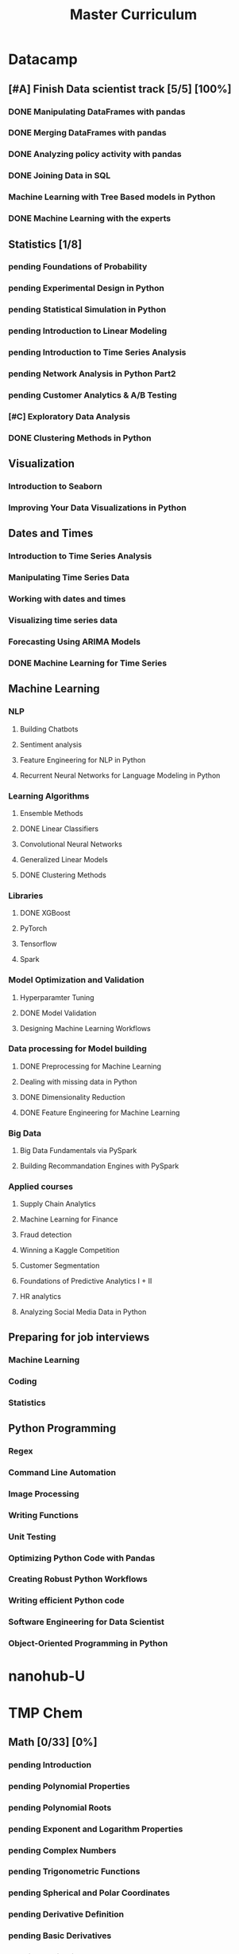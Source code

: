 #+TITLE: Master Curriculum
#+TODO: pending ongoing | DONE
* Datacamp
** [#A] Finish Data scientist track [5/5] [100%]
*** DONE Manipulating DataFrames with pandas
    CLOSED: [2019-10-13 dim. 14:19]
*** DONE Merging DataFrames with pandas
    CLOSED: [2019-10-13 dim. 14:19]
*** DONE Analyzing policy activity with pandas
    CLOSED: [2019-10-13 dim. 14:19]
*** DONE Joining Data in SQL
    CLOSED: [2019-10-13 dim. 14:19]
*** Machine Learning with Tree Based models in Python
*** DONE Machine Learning with the experts
    CLOSED: [2019-10-13 dim. 14:19]
** Statistics [1/8]
*** pending Foundations of Probability
*** pending Experimental Design in Python
*** pending Statistical Simulation in Python
*** pending Introduction to Linear Modeling
*** pending Introduction to Time Series Analysis
*** pending Network Analysis in Python Part2
*** pending Customer Analytics & A/B Testing
*** [#C] Exploratory Data Analysis
*** DONE Clustering Methods in Python
    CLOSED: [2019-11-06 mer. 23:27]
** Visualization
*** Introduction to Seaborn
*** Improving Your Data Visualizations in Python
** Dates and Times
*** Introduction to Time Series Analysis
*** Manipulating Time Series Data
*** Working with dates and times
*** Visualizing time series data
*** Forecasting Using ARIMA Models
*** DONE Machine Learning for Time Series
    CLOSED: [2019-11-06 mer. 23:29]
** Machine Learning
*** NLP
**** Building Chatbots
**** Sentiment analysis
**** Feature Engineering for NLP in Python
**** Recurrent Neural Networks for Language Modeling in Python
*** Learning Algorithms
**** Ensemble Methods
**** DONE Linear Classifiers
     CLOSED: [2019-11-06 mer. 23:28]
**** Convolutional Neural Networks
**** Generalized Linear Models
**** DONE Clustering Methods
     CLOSED: [2019-11-06 mer. 23:28]
*** Libraries
**** DONE XGBoost
     CLOSED: [2019-11-06 mer. 23:29]
**** PyTorch
**** Tensorflow
**** Spark
*** Model Optimization and Validation
**** Hyperparamter Tuning
**** DONE Model Validation
     CLOSED: [2019-11-06 mer. 23:28]
**** Designing Machine Learning Workflows
*** Data processing for Model building
**** DONE Preprocessing for Machine Learning
     CLOSED: [2019-11-06 mer. 23:28]
**** Dealing with missing data in Python
**** DONE Dimensionality Reduction
     CLOSED: [2019-11-06 mer. 23:28]
**** DONE Feature Engineering for Machine Learning
     CLOSED: [2019-11-06 mer. 23:28]
*** Big Data
**** Big Data Fundamentals via PySpark
**** Building Recommandation Engines with PySpark
*** Applied courses
**** Supply Chain Analytics
**** Machine Learning for Finance
**** Fraud detection
**** Winning a Kaggle Competition
**** Customer Segmentation
**** Foundations of Predictive Analytics I + II
**** HR analytics
**** Analyzing Social Media Data in Python
** Preparing for job interviews
*** Machine Learning
*** Coding
*** Statistics
** Python Programming
*** Regex
*** Command Line Automation
*** Image Processing
*** Writing Functions
*** Unit Testing
*** Optimizing Python Code with Pandas
*** Creating Robust Python Workflows
*** Writing efficient Python code
*** Software Engineering for Data Scientist
*** Object-Oriented Programming in Python

* nanohub-U
* TMP Chem
:PROPERTIES:
:EXPORT_FILE_NAME: TMP_Chem_Notebook
:EXPORT_TITLE: TMP Chem Notebook
:EXPORT_OPTIONS: toc:nil todo:nil date:nil author:nil stat:nil 
:END:
#+latex_header:\usepackage{minitoc}
#+LATEX: \pagebreak[4] \setcounter{tocdepth}{1} \tableofcontents \pagebreak[4] \setcounter{tocdepth}{2} \dosecttoc
** Math [0/33] [0%]
#+LATEX: \secttoc \pagebreak[4]
#+BEGIN_SRC shell :results raw :exports none :eval never
text="PChem Math "
url="https://www.youtube.com/watch?v=c9V9nrHAnM0&list=PLm8ZSArAXicJpCTKOI0TvO0H6IGlJMu8-&index=1"
python tmp_to_org_scraper_images.py $url "$text" "Math"
#+END_SRC

#+BEGIN_SRC shell :results raw :exports results :eval no-export
prefix="Math"
python make_org_chapter.py "$prefix"
#+END_SRC

#+RESULTS:
*** pending Introduction
#+LATEX: \makebox[\textwidth][c]{
#+ATTR_ORG: :width 650
#+ATTR_LATEX: :width 1.2\textwidth
[[./tmp_proc_img/Math/0.png]]
#+LATEX: }
#+BEGIN_COMMENT html
[[https://www.youtube.com/watch?v=c9V9nrHAnM0&list=PLm8ZSArAXicJpCTKOI0TvO0H6IGlJMu8-&index=1][LINK]]
#+END_COMMENT
#+LATEX: \pagebreak[4]
*** pending Polynomial Properties
#+LATEX: \makebox[\textwidth][c]{
#+ATTR_ORG: :width 650
#+ATTR_LATEX: :width 1.2\textwidth
[[./tmp_proc_img/Math/1.png]]
#+LATEX: }
#+BEGIN_COMMENT html
[[https://www.youtube.com/watch?v=XxlK_-5dm5o&list=PLm8ZSArAXicJpCTKOI0TvO0H6IGlJMu8-&index=2][LINK]]
#+END_COMMENT
#+LATEX: \pagebreak[4]
*** pending Polynomial Roots
#+LATEX: \makebox[\textwidth][c]{
#+ATTR_ORG: :width 650
#+ATTR_LATEX: :width 1.2\textwidth
[[./tmp_proc_img/Math/2.png]]
#+LATEX: }
#+BEGIN_COMMENT html
[[https://www.youtube.com/watch?v=_iV237zg4e8&list=PLm8ZSArAXicJpCTKOI0TvO0H6IGlJMu8-&index=3][LINK]]
#+END_COMMENT
#+LATEX: \pagebreak[4]
*** pending Exponent and Logarithm Properties
#+LATEX: \makebox[\textwidth][c]{
#+ATTR_ORG: :width 650
#+ATTR_LATEX: :width 1.2\textwidth
[[./tmp_proc_img/Math/3.png]]
#+LATEX: }
#+BEGIN_COMMENT html
[[https://www.youtube.com/watch?v=cz7WGqLeuoo&list=PLm8ZSArAXicJpCTKOI0TvO0H6IGlJMu8-&index=4][LINK]]
#+END_COMMENT
#+LATEX: \pagebreak[4]
*** pending Complex Numbers
#+LATEX: \makebox[\textwidth][c]{
#+ATTR_ORG: :width 650
#+ATTR_LATEX: :width 1.2\textwidth
[[./tmp_proc_img/Math/4.png]]
#+LATEX: }
#+BEGIN_COMMENT html
[[https://www.youtube.com/watch?v=DLtctdjNPCQ&list=PLm8ZSArAXicJpCTKOI0TvO0H6IGlJMu8-&index=5][LINK]]
#+END_COMMENT
#+LATEX: \pagebreak[4]
*** pending Trigonometric Functions
#+LATEX: \makebox[\textwidth][c]{
#+ATTR_ORG: :width 650
#+ATTR_LATEX: :width 1.2\textwidth
[[./tmp_proc_img/Math/5.png]]
#+LATEX: }
#+BEGIN_COMMENT html
[[https://www.youtube.com/watch?v=4JQzoAzAmK0&list=PLm8ZSArAXicJpCTKOI0TvO0H6IGlJMu8-&index=6][LINK]]
#+END_COMMENT
#+LATEX: \pagebreak[4]
*** pending Spherical and Polar Coordinates
#+LATEX: \makebox[\textwidth][c]{
#+ATTR_ORG: :width 650
#+ATTR_LATEX: :width 1.2\textwidth
[[./tmp_proc_img/Math/6.png]]
#+LATEX: }
#+BEGIN_COMMENT html
[[https://www.youtube.com/watch?v=V4tTa1U7LQY&list=PLm8ZSArAXicJpCTKOI0TvO0H6IGlJMu8-&index=7][LINK]]
#+END_COMMENT
#+LATEX: \pagebreak[4]
*** pending Derivative Definition
#+LATEX: \makebox[\textwidth][c]{
#+ATTR_ORG: :width 650
#+ATTR_LATEX: :width 1.2\textwidth
[[./tmp_proc_img/Math/7.png]]
#+LATEX: }
#+BEGIN_COMMENT html
[[https://www.youtube.com/watch?v=IQ49RIfYTok&list=PLm8ZSArAXicJpCTKOI0TvO0H6IGlJMu8-&index=8][LINK]]
#+END_COMMENT
#+LATEX: \pagebreak[4]
*** pending Basic Derivatives
#+LATEX: \makebox[\textwidth][c]{
#+ATTR_ORG: :width 650
#+ATTR_LATEX: :width 1.2\textwidth
[[./tmp_proc_img/Math/8.png]]
#+LATEX: }
#+BEGIN_COMMENT html
[[https://www.youtube.com/watch?v=axlNlPUi9-s&list=PLm8ZSArAXicJpCTKOI0TvO0H6IGlJMu8-&index=9][LINK]]
#+END_COMMENT
#+LATEX: \pagebreak[4]
*** pending Derivative Rules
#+LATEX: \makebox[\textwidth][c]{
#+ATTR_ORG: :width 650
#+ATTR_LATEX: :width 1.2\textwidth
[[./tmp_proc_img/Math/9.png]]
#+LATEX: }
#+BEGIN_COMMENT html
[[https://www.youtube.com/watch?v=e_pmh4FodfQ&list=PLm8ZSArAXicJpCTKOI0TvO0H6IGlJMu8-&index=10][LINK]]
#+END_COMMENT
#+LATEX: \pagebreak[4]
*** pending Repeated Derivatives
#+LATEX: \makebox[\textwidth][c]{
#+ATTR_ORG: :width 650
#+ATTR_LATEX: :width 1.2\textwidth
[[./tmp_proc_img/Math/10.png]]
#+LATEX: }
#+BEGIN_COMMENT html
[[https://www.youtube.com/watch?v=SLumbcwwHcA&list=PLm8ZSArAXicJpCTKOI0TvO0H6IGlJMu8-&index=11][LINK]]
#+END_COMMENT
#+LATEX: \pagebreak[4]
*** pending Function Critical Points
#+LATEX: \makebox[\textwidth][c]{
#+ATTR_ORG: :width 650
#+ATTR_LATEX: :width 1.2\textwidth
[[./tmp_proc_img/Math/11.png]]
#+LATEX: }
#+BEGIN_COMMENT html
[[https://www.youtube.com/watch?v=gwslyJxSDXg&list=PLm8ZSArAXicJpCTKOI0TvO0H6IGlJMu8-&index=12][LINK]]
#+END_COMMENT
#+LATEX: \pagebreak[4]
*** pending Taylor Series
#+LATEX: \makebox[\textwidth][c]{
#+ATTR_ORG: :width 650
#+ATTR_LATEX: :width 1.2\textwidth
[[./tmp_proc_img/Math/12.png]]
#+LATEX: }
#+BEGIN_COMMENT html
[[https://www.youtube.com/watch?v=WEWsB9TEBnE&list=PLm8ZSArAXicJpCTKOI0TvO0H6IGlJMu8-&index=13][LINK]]
#+END_COMMENT
#+LATEX: \pagebreak[4]
*** pending Integral Definition
#+LATEX: \makebox[\textwidth][c]{
#+ATTR_ORG: :width 650
#+ATTR_LATEX: :width 1.2\textwidth
[[./tmp_proc_img/Math/13.png]]
#+LATEX: }
#+BEGIN_COMMENT html
[[https://www.youtube.com/watch?v=uAM3t-M6Orc&list=PLm8ZSArAXicJpCTKOI0TvO0H6IGlJMu8-&index=14][LINK]]
#+END_COMMENT
#+LATEX: \pagebreak[4]

*** pending Basic Integrals
#+LATEX: \makebox[\textwidth][c]{
#+ATTR_ORG: :width 650
#+ATTR_LATEX: :width 1.2\textwidth
[[./tmp_proc_img/Math/14.png]]
#+LATEX: }
#+BEGIN_COMMENT html
[[https://www.youtube.com/watch?v=rr44cGT9Iuo&list=PLm8ZSArAXicJpCTKOI0TvO0H6IGlJMu8-&index=15][LINK]]
#+END_COMMENT
#+LATEX: \pagebreak[4]
*** pending Integral Rules
#+LATEX: \makebox[\textwidth][c]{
#+ATTR_ORG: :width 650
#+ATTR_LATEX: :width 1.2\textwidth
[[./tmp_proc_img/Math/15.png]]
#+LATEX: }
#+BEGIN_COMMENT html
[[https://www.youtube.com/watch?v=3ob5HXrAP2M&list=PLm8ZSArAXicJpCTKOI0TvO0H6IGlJMu8-&index=16][LINK]]
#+END_COMMENT
#+LATEX: \pagebreak[4]
*** pending Partial Derivatives
#+LATEX: \makebox[\textwidth][c]{
#+ATTR_ORG: :width 650
#+ATTR_LATEX: :width 1.2\textwidth
[[./tmp_proc_img/Math/16.png]]
#+LATEX: }
#+BEGIN_COMMENT html
[[https://www.youtube.com/watch?v=iMETqSpFvS0&list=PLm8ZSArAXicJpCTKOI0TvO0H6IGlJMu8-&index=17][LINK]]
#+END_COMMENT
#+LATEX: \pagebreak[4]
*** pending Repeated Partial Derivatives
#+LATEX: \makebox[\textwidth][c]{
#+ATTR_ORG: :width 650
#+ATTR_LATEX: :width 1.2\textwidth
[[./tmp_proc_img/Math/17.png]]
#+LATEX: }
#+BEGIN_COMMENT html
[[https://www.youtube.com/watch?v=XEWcwkAHnXA&list=PLm8ZSArAXicJpCTKOI0TvO0H6IGlJMu8-&index=18][LINK]]
#+END_COMMENT
#+LATEX: \pagebreak[4]
*** pending Multi-Dimensional Integrals
#+LATEX: \makebox[\textwidth][c]{
#+ATTR_ORG: :width 650
#+ATTR_LATEX: :width 1.2\textwidth
[[./tmp_proc_img/Math/18.png]]
#+LATEX: }
#+BEGIN_COMMENT html
[[https://www.youtube.com/watch?v=NRYShZwT4y4&list=PLm8ZSArAXicJpCTKOI0TvO0H6IGlJMu8-&index=19][LINK]]
#+END_COMMENT
#+LATEX: \pagebreak[4]
*** pending Volume Elements
#+LATEX: \makebox[\textwidth][c]{
#+ATTR_ORG: :width 650
#+ATTR_LATEX: :width 1.2\textwidth
[[./tmp_proc_img/Math/19.png]]
#+LATEX: }
#+BEGIN_COMMENT html
[[https://www.youtube.com/watch?v=8fuHIQsKzmc&list=PLm8ZSArAXicJpCTKOI0TvO0H6IGlJMu8-&index=20][LINK]]
#+END_COMMENT
#+LATEX: \pagebreak[4]
*** pending Euler's Formula
#+LATEX: \makebox[\textwidth][c]{
#+ATTR_ORG: :width 650
#+ATTR_LATEX: :width 1.2\textwidth
[[./tmp_proc_img/Math/20.png]]
#+LATEX: }
#+BEGIN_COMMENT html
[[https://www.youtube.com/watch?v=HD7m1tAYzt0&list=PLm8ZSArAXicJpCTKOI0TvO0H6IGlJMu8-&index=21][LINK]]
#+END_COMMENT
#+LATEX: \pagebreak[4]
*** pending Vectors
#+LATEX: \makebox[\textwidth][c]{
#+ATTR_ORG: :width 650
#+ATTR_LATEX: :width 1.2\textwidth
[[./tmp_proc_img/Math/21.png]]
#+LATEX: }
#+BEGIN_COMMENT html
[[https://www.youtube.com/watch?v=ZgU-uQ6HHuM&list=PLm8ZSArAXicJpCTKOI0TvO0H6IGlJMu8-&index=22][LINK]]
#+END_COMMENT
#+LATEX: \pagebreak[4]
*** pending Matrices
#+LATEX: \makebox[\textwidth][c]{
#+ATTR_ORG: :width 650
#+ATTR_LATEX: :width 1.2\textwidth
[[./tmp_proc_img/Math/22.png]]
#+LATEX: }
#+BEGIN_COMMENT html
[[https://www.youtube.com/watch?v=CiDKthtEu9s&list=PLm8ZSArAXicJpCTKOI0TvO0H6IGlJMu8-&index=23][LINK]]
#+END_COMMENT
#+LATEX: \pagebreak[4]
*** pending Determinants
#+LATEX: \makebox[\textwidth][c]{
#+ATTR_ORG: :width 650
#+ATTR_LATEX: :width 1.2\textwidth
[[./tmp_proc_img/Math/23.png]]
#+LATEX: }
#+BEGIN_COMMENT html
[[https://www.youtube.com/watch?v=My7FrGrv0po&list=PLm8ZSArAXicJpCTKOI0TvO0H6IGlJMu8-&index=24][LINK]]
#+END_COMMENT
#+LATEX: \pagebreak[4]
*** pending Matrix Properties
#+LATEX: \makebox[\textwidth][c]{
#+ATTR_ORG: :width 650
#+ATTR_LATEX: :width 1.2\textwidth
[[./tmp_proc_img/Math/24.png]]
#+LATEX: }
#+BEGIN_COMMENT html
[[https://www.youtube.com/watch?v=VsNDbRtHOdQ&list=PLm8ZSArAXicJpCTKOI0TvO0H6IGlJMu8-&index=25][LINK]]
#+END_COMMENT
#+LATEX: \pagebreak[4]
*** pending Matrix Eigenvalues and Eigenvectors
#+LATEX: \makebox[\textwidth][c]{
#+ATTR_ORG: :width 650
#+ATTR_LATEX: :width 1.2\textwidth
[[./tmp_proc_img/Math/25.png]]
#+LATEX: }
#+BEGIN_COMMENT html
[[https://www.youtube.com/watch?v=gh_45fnIfFc&list=PLm8ZSArAXicJpCTKOI0TvO0H6IGlJMu8-&index=26][LINK]]
#+END_COMMENT
#+LATEX: \pagebreak[4]
*** pending Discrete Dirac Notation
#+LATEX: \makebox[\textwidth][c]{
#+ATTR_ORG: :width 650
#+ATTR_LATEX: :width 1.2\textwidth
[[./tmp_proc_img/Math/26.png]]
#+LATEX: }
#+BEGIN_COMMENT html
[[https://www.youtube.com/watch?v=nsh-3ZJHjG0&list=PLm8ZSArAXicJpCTKOI0TvO0H6IGlJMu8-&index=27][LINK]]
#+END_COMMENT
#+LATEX: \pagebreak[4]
*** pending Matrix Operators
#+LATEX: \makebox[\textwidth][c]{
#+ATTR_ORG: :width 650
#+ATTR_LATEX: :width 1.2\textwidth
[[./tmp_proc_img/Math/27.png]]
#+LATEX: }
#+BEGIN_COMMENT html
[[https://www.youtube.com/watch?v=I0FUJUeyPEE&list=PLm8ZSArAXicJpCTKOI0TvO0H6IGlJMu8-&index=28][LINK]]
#+END_COMMENT
#+LATEX: \pagebreak[4]
*** pending Unitary Transformation
#+LATEX: \makebox[\textwidth][c]{
#+ATTR_ORG: :width 650
#+ATTR_LATEX: :width 1.2\textwidth
[[./tmp_proc_img/Math/28.png]]
#+LATEX: }
#+BEGIN_COMMENT html
[[https://www.youtube.com/watch?v=zQMUmaTxrbw&list=PLm8ZSArAXicJpCTKOI0TvO0H6IGlJMu8-&index=29][LINK]]
#+END_COMMENT
#+LATEX: \pagebreak[4]
*** pending Hermitian Matrices
#+LATEX: \makebox[\textwidth][c]{
#+ATTR_ORG: :width 650
#+ATTR_LATEX: :width 1.2\textwidth
[[./tmp_proc_img/Math/29.png]]
#+LATEX: }
#+BEGIN_COMMENT html
[[https://www.youtube.com/watch?v=NY5XHdGtuH4&list=PLm8ZSArAXicJpCTKOI0TvO0H6IGlJMu8-&index=30][LINK]]
#+END_COMMENT
#+LATEX: \pagebreak[4]
*** pending Matrix Diagonalization
#+LATEX: \makebox[\textwidth][c]{
#+ATTR_ORG: :width 650
#+ATTR_LATEX: :width 1.2\textwidth
[[./tmp_proc_img/Math/30.png]]
#+LATEX: }
#+BEGIN_COMMENT html
[[https://www.youtube.com/watch?v=4JLbuE9ColQ&list=PLm8ZSArAXicJpCTKOI0TvO0H6IGlJMu8-&index=31][LINK]]
#+END_COMMENT
#+LATEX: \pagebreak[4]
*** pending Matrix Commutators
#+LATEX: \makebox[\textwidth][c]{
#+ATTR_ORG: :width 650
#+ATTR_LATEX: :width 1.2\textwidth
[[./tmp_proc_img/Math/31.png]]
#+LATEX: }
#+BEGIN_COMMENT html
[[https://www.youtube.com/watch?v=XRCELXxieCQ&list=PLm8ZSArAXicJpCTKOI0TvO0H6IGlJMu8-&index=32][LINK]]
#+END_COMMENT
#+LATEX: \pagebreak[4]
*** pending Matrix Functions
#+LATEX: \makebox[\textwidth][c]{
#+ATTR_ORG: :width 650
#+ATTR_LATEX: :width 1.2\textwidth
[[./tmp_proc_img/Math/32.png]]
#+LATEX: }
#+BEGIN_COMMENT html
[[https://www.youtube.com/watch?v=gQpLoFhbGA0&list=PLm8ZSArAXicJpCTKOI0TvO0H6IGlJMu8-&index=33][LINK]]
#+END_COMMENT
#+LATEX: \pagebreak[4]

** Quantum Chemistry [0/160] [0%]
#+LATEX: \secttoc \pagebreak[4]
#+BEGIN_SRC shell :results raw :exports none :eval no-export
text="Quantum Chemistry "
url="https://www.youtube.com/watch?v=HC81oYe43DI&list=PLm8ZSArAXicL3jKr_0nHHs5TwfhdkMFhh"
python tmp_to_org_scraper_images.py $url "$text" "quantum"
#+END_SRC

#+RESULTS:

#+BEGIN_SRC shell :results raw :exports results :eval no-export
prefix="quantum"
python make_org_chapter.py "$prefix"
#+END_SRC

#+RESULTS:
*** pending Introduction
#+LATEX: \makebox[\textwidth][c]{
#+ATTR_ORG: :width 650
#+ATTR_LATEX: :width 1.2\textwidth
[[./tmp_proc_img/quantum/0.png]]
#+LATEX: }
#+BEGIN_COMMENT html
[[https://www.youtube.com/watch?v=HC81oYe43DI&list=PLm8ZSArAXicL3jKr_0nHHs5TwfhdkMFhh&index=1][LINK]]
#+END_COMMENT
#+LATEX: \pagebreak[4]
*** pending Blackbody Radiation
#+LATEX: \makebox[\textwidth][c]{
#+ATTR_ORG: :width 650
#+ATTR_LATEX: :width 1.2\textwidth
[[./tmp_proc_img/quantum/1.png]]
#+LATEX: }
#+BEGIN_COMMENT html
[[https://www.youtube.com/watch?v=_r5TtnjRzaY&list=PLm8ZSArAXicL3jKr_0nHHs5TwfhdkMFhh&index=2][LINK]]
#+END_COMMENT
#+LATEX: \pagebreak[4]
*** pending Photoelectric Effect
#+LATEX: \makebox[\textwidth][c]{
#+ATTR_ORG: :width 650
#+ATTR_LATEX: :width 1.2\textwidth
[[./tmp_proc_img/quantum/2.png]]
#+LATEX: }
#+BEGIN_COMMENT html
[[https://www.youtube.com/watch?v=7i6toEAZiV0&list=PLm8ZSArAXicL3jKr_0nHHs5TwfhdkMFhh&index=3][LINK]]
#+END_COMMENT
#+LATEX: \pagebreak[4]
*** pending Rydberg Formula
#+LATEX: \makebox[\textwidth][c]{
#+ATTR_ORG: :width 650
#+ATTR_LATEX: :width 1.2\textwidth
[[./tmp_proc_img/quantum/3.png]]
#+LATEX: }
#+BEGIN_COMMENT html
[[https://www.youtube.com/watch?v=DLmnh74MfSA&list=PLm8ZSArAXicL3jKr_0nHHs5TwfhdkMFhh&index=4][LINK]]
#+END_COMMENT
#+LATEX: \pagebreak[4]
*** pending Bohr Hydrogen Model 1: Radius
#+LATEX: \makebox[\textwidth][c]{
#+ATTR_ORG: :width 650
#+ATTR_LATEX: :width 1.2\textwidth
[[./tmp_proc_img/quantum/4.png]]
#+LATEX: }
#+BEGIN_COMMENT html
[[https://www.youtube.com/watch?v=A6YZ32W7_Ms&list=PLm8ZSArAXicL3jKr_0nHHs5TwfhdkMFhh&index=5][LINK]]
#+END_COMMENT
#+LATEX: \pagebreak[4]
*** pending Bohr Hydrogen Model 2: Energy
#+LATEX: \makebox[\textwidth][c]{
#+ATTR_ORG: :width 650
#+ATTR_LATEX: :width 1.2\textwidth
[[./tmp_proc_img/quantum/5.png]]
#+LATEX: }
#+BEGIN_COMMENT html
[[https://www.youtube.com/watch?v=rkKhMRD_Lio&list=PLm8ZSArAXicL3jKr_0nHHs5TwfhdkMFhh&index=6][LINK]]
#+END_COMMENT
#+LATEX: \pagebreak[4]
*** pending Wave-Particle Duality
#+LATEX: \makebox[\textwidth][c]{
#+ATTR_ORG: :width 650
#+ATTR_LATEX: :width 1.2\textwidth
[[./tmp_proc_img/quantum/6.png]]
#+LATEX: }
#+BEGIN_COMMENT html
[[https://www.youtube.com/watch?v=T6PYbgVEHT4&list=PLm8ZSArAXicL3jKr_0nHHs5TwfhdkMFhh&index=7][LINK]]
#+END_COMMENT
#+LATEX: \pagebreak[4]
*** pending Uncertainty Principle in Measurement
#+LATEX: \makebox[\textwidth][c]{
#+ATTR_ORG: :width 650
#+ATTR_LATEX: :width 1.2\textwidth
[[./tmp_proc_img/quantum/7.png]]
#+LATEX: }
#+BEGIN_COMMENT html
[[https://www.youtube.com/watch?v=cZbVl14wNkk&list=PLm8ZSArAXicL3jKr_0nHHs5TwfhdkMFhh&index=8][LINK]]
#+END_COMMENT
#+LATEX: \pagebreak[4]
*** pending Classical Wave Equation
#+LATEX: \makebox[\textwidth][c]{
#+ATTR_ORG: :width 650
#+ATTR_LATEX: :width 1.2\textwidth
[[./tmp_proc_img/quantum/8.png]]
#+LATEX: }
#+BEGIN_COMMENT html
[[https://www.youtube.com/watch?v=OpTAXlTVnT4&list=PLm8ZSArAXicL3jKr_0nHHs5TwfhdkMFhh&index=9][LINK]]
#+END_COMMENT
#+LATEX: \pagebreak[4]
*** pending Vibrating String
#+LATEX: \makebox[\textwidth][c]{
#+ATTR_ORG: :width 650
#+ATTR_LATEX: :width 1.2\textwidth
[[./tmp_proc_img/quantum/9.png]]
#+LATEX: }
#+BEGIN_COMMENT html
[[https://www.youtube.com/watch?v=wtcdLjAyEBM&list=PLm8ZSArAXicL3jKr_0nHHs5TwfhdkMFhh&index=10][LINK]]
#+END_COMMENT
#+LATEX: \pagebreak[4]
*** pending Vibrating String Animation
#+LATEX: \makebox[\textwidth][c]{
#+ATTR_ORG: :width 650
#+ATTR_LATEX: :width 1.2\textwidth
[[./tmp_proc_img/quantum/10.png]]
#+LATEX: }
#+BEGIN_COMMENT html
[[https://www.youtube.com/watch?v=yNJ06JQDGEM&list=PLm8ZSArAXicL3jKr_0nHHs5TwfhdkMFhh&index=11][LINK]]
#+END_COMMENT
#+LATEX: \pagebreak[4]
*** pending Schrodinger Equation "Derivation"
#+LATEX: \makebox[\textwidth][c]{
#+ATTR_ORG: :width 650
#+ATTR_LATEX: :width 1.2\textwidth
[[./tmp_proc_img/quantum/11.png]]
#+LATEX: }
#+BEGIN_COMMENT html
[[https://www.youtube.com/watch?v=CSCSGFbt_Y0&list=PLm8ZSArAXicL3jKr_0nHHs5TwfhdkMFhh&index=12][LINK]]
#+END_COMMENT
#+LATEX: \pagebreak[4]
*** pending Operators
#+LATEX: \makebox[\textwidth][c]{
#+ATTR_ORG: :width 650
#+ATTR_LATEX: :width 1.2\textwidth
[[./tmp_proc_img/quantum/12.png]]
#+LATEX: }
#+BEGIN_COMMENT html
[[https://www.youtube.com/watch?v=ktrJ-sqaaBs&list=PLm8ZSArAXicL3jKr_0nHHs5TwfhdkMFhh&index=13][LINK]]
#+END_COMMENT
#+LATEX: \pagebreak[4]
*** pending Eigenvalues and Eigenfunctions
#+LATEX: \makebox[\textwidth][c]{
#+ATTR_ORG: :width 650
#+ATTR_LATEX: :width 1.2\textwidth
[[./tmp_proc_img/quantum/13.png]]
#+LATEX: }
#+BEGIN_COMMENT html
[[https://www.youtube.com/watch?v=cUUFIk0ISuY&list=PLm8ZSArAXicL3jKr_0nHHs5TwfhdkMFhh&index=14][LINK]]
#+END_COMMENT
#+LATEX: \pagebreak[4]
*** pending Interpreting the Wavefunction
#+LATEX: \makebox[\textwidth][c]{
#+ATTR_ORG: :width 650
#+ATTR_LATEX: :width 1.2\textwidth
[[./tmp_proc_img/quantum/14.png]]
#+LATEX: }
#+BEGIN_COMMENT html
[[https://www.youtube.com/watch?v=9TfQUie_OTM&list=PLm8ZSArAXicL3jKr_0nHHs5TwfhdkMFhh&index=15][LINK]]
#+END_COMMENT
#+LATEX: \pagebreak[4]
*** pending Particle in a Box
#+LATEX: \makebox[\textwidth][c]{
#+ATTR_ORG: :width 650
#+ATTR_LATEX: :width 1.2\textwidth
[[./tmp_proc_img/quantum/15.png]]
#+LATEX: }
#+BEGIN_COMMENT html
[[https://www.youtube.com/watch?v=uK60QAKooyM&list=PLm8ZSArAXicL3jKr_0nHHs5TwfhdkMFhh&index=16][LINK]]
#+END_COMMENT
#+LATEX: \pagebreak[4]
*** pending Normalization
#+LATEX: \makebox[\textwidth][c]{
#+ATTR_ORG: :width 650
#+ATTR_LATEX: :width 1.2\textwidth
[[./tmp_proc_img/quantum/16.png]]
#+LATEX: }
#+BEGIN_COMMENT html
[[https://www.youtube.com/watch?v=EK6C6mpxP-g&list=PLm8ZSArAXicL3jKr_0nHHs5TwfhdkMFhh&index=17][LINK]]
#+END_COMMENT
#+LATEX: \pagebreak[4]
*** pending Particle in a Box Wavefunction Plots
#+LATEX: \makebox[\textwidth][c]{
#+ATTR_ORG: :width 650
#+ATTR_LATEX: :width 1.2\textwidth
[[./tmp_proc_img/quantum/17.png]]
#+LATEX: }
#+BEGIN_COMMENT html
[[https://www.youtube.com/watch?v=3p9jHJYCjII&list=PLm8ZSArAXicL3jKr_0nHHs5TwfhdkMFhh&index=18][LINK]]
#+END_COMMENT
#+LATEX: \pagebreak[4]
*** pending UV-Vis Spectra of Polyenes
#+LATEX: \makebox[\textwidth][c]{
#+ATTR_ORG: :width 650
#+ATTR_LATEX: :width 1.2\textwidth
[[./tmp_proc_img/quantum/18.png]]
#+LATEX: }
#+BEGIN_COMMENT html
[[https://www.youtube.com/watch?v=WRYSVj-FD48&list=PLm8ZSArAXicL3jKr_0nHHs5TwfhdkMFhh&index=19][LINK]]
#+END_COMMENT
#+LATEX: \pagebreak[4]
*** pending Average Position
#+LATEX: \makebox[\textwidth][c]{
#+ATTR_ORG: :width 650
#+ATTR_LATEX: :width 1.2\textwidth
[[./tmp_proc_img/quantum/19.png]]
#+LATEX: }
#+BEGIN_COMMENT html
[[https://www.youtube.com/watch?v=sCeUFzxowuQ&list=PLm8ZSArAXicL3jKr_0nHHs5TwfhdkMFhh&index=20][LINK]]
#+END_COMMENT
#+LATEX: \pagebreak[4]
*** pending Average Momentum
#+LATEX: \makebox[\textwidth][c]{
#+ATTR_ORG: :width 650
#+ATTR_LATEX: :width 1.2\textwidth
[[./tmp_proc_img/quantum/20.png]]
#+LATEX: }
#+BEGIN_COMMENT html
[[https://www.youtube.com/watch?v=l4x6gkMxKEA&list=PLm8ZSArAXicL3jKr_0nHHs5TwfhdkMFhh&index=21][LINK]]
#+END_COMMENT
#+LATEX: \pagebreak[4]
*** pending 3-D Particle in a Box
#+LATEX: \makebox[\textwidth][c]{
#+ATTR_ORG: :width 650
#+ATTR_LATEX: :width 1.2\textwidth
[[./tmp_proc_img/quantum/21.png]]
#+LATEX: }
#+BEGIN_COMMENT html
[[https://www.youtube.com/watch?v=aXiyOUxUJAA&list=PLm8ZSArAXicL3jKr_0nHHs5TwfhdkMFhh&index=22][LINK]]
#+END_COMMENT
#+LATEX: \pagebreak[4]
*** pending Degeneracy
#+LATEX: \makebox[\textwidth][c]{
#+ATTR_ORG: :width 650
#+ATTR_LATEX: :width 1.2\textwidth
[[./tmp_proc_img/quantum/22.png]]
#+LATEX: }
#+BEGIN_COMMENT html
[[https://www.youtube.com/watch?v=vtlgDgHLpfQ&list=PLm8ZSArAXicL3jKr_0nHHs5TwfhdkMFhh&index=23][LINK]]
#+END_COMMENT
#+LATEX: \pagebreak[4]
*** pending Postulates of Quantum Mechanics 1: Wavefunction
#+LATEX: \makebox[\textwidth][c]{
#+ATTR_ORG: :width 650
#+ATTR_LATEX: :width 1.2\textwidth
[[./tmp_proc_img/quantum/23.png]]
#+LATEX: }
#+BEGIN_COMMENT html
[[https://www.youtube.com/watch?v=ppvk2hSYcG4&list=PLm8ZSArAXicL3jKr_0nHHs5TwfhdkMFhh&index=24][LINK]]
#+END_COMMENT
#+LATEX: \pagebreak[4]
*** pending Postulates of Quantum Mechanics 2: Operators
#+LATEX: \makebox[\textwidth][c]{
#+ATTR_ORG: :width 650
#+ATTR_LATEX: :width 1.2\textwidth
[[./tmp_proc_img/quantum/24.png]]
#+LATEX: }
#+BEGIN_COMMENT html
[[https://www.youtube.com/watch?v=Kk1Gf-T2a-M&list=PLm8ZSArAXicL3jKr_0nHHs5TwfhdkMFhh&index=25][LINK]]
#+END_COMMENT
#+LATEX: \pagebreak[4]
*** pending Postulates of Quantum Mechanics 3: Measurement
#+LATEX: \makebox[\textwidth][c]{
#+ATTR_ORG: :width 650
#+ATTR_LATEX: :width 1.2\textwidth
[[./tmp_proc_img/quantum/25.png]]
#+LATEX: }
#+BEGIN_COMMENT html
[[https://www.youtube.com/watch?v=hLgEO4WlfzU&list=PLm8ZSArAXicL3jKr_0nHHs5TwfhdkMFhh&index=26][LINK]]
#+END_COMMENT
#+LATEX: \pagebreak[4]
*** pending Postulates of Quantum Mechanics 4: Expectation Values
#+LATEX: \makebox[\textwidth][c]{
#+ATTR_ORG: :width 650
#+ATTR_LATEX: :width 1.2\textwidth
[[./tmp_proc_img/quantum/26.png]]
#+LATEX: }
#+BEGIN_COMMENT html
[[https://www.youtube.com/watch?v=0H7xbGGBMGc&list=PLm8ZSArAXicL3jKr_0nHHs5TwfhdkMFhh&index=27][LINK]]
#+END_COMMENT
#+LATEX: \pagebreak[4]
*** pending Postulates of Quantum Mechanics 5: Schrodinger Equation
#+LATEX: \makebox[\textwidth][c]{
#+ATTR_ORG: :width 650
#+ATTR_LATEX: :width 1.2\textwidth
[[./tmp_proc_img/quantum/27.png]]
#+LATEX: }
#+BEGIN_COMMENT html
[[https://www.youtube.com/watch?v=XjIBIc-Ldok&list=PLm8ZSArAXicL3jKr_0nHHs5TwfhdkMFhh&index=28][LINK]]
#+END_COMMENT
#+LATEX: \pagebreak[4]
*** pending Commutators
#+LATEX: \makebox[\textwidth][c]{
#+ATTR_ORG: :width 650
#+ATTR_LATEX: :width 1.2\textwidth
[[./tmp_proc_img/quantum/28.png]]
#+LATEX: }
#+BEGIN_COMMENT html
[[https://www.youtube.com/watch?v=aG_L3gym0uU&list=PLm8ZSArAXicL3jKr_0nHHs5TwfhdkMFhh&index=29][LINK]]
#+END_COMMENT
#+LATEX: \pagebreak[4]
*** pending Hermitian Operators
#+LATEX: \makebox[\textwidth][c]{
#+ATTR_ORG: :width 650
#+ATTR_LATEX: :width 1.2\textwidth
[[./tmp_proc_img/quantum/29.png]]
#+LATEX: }
#+BEGIN_COMMENT html
[[https://www.youtube.com/watch?v=0Q_KmTOy07E&list=PLm8ZSArAXicL3jKr_0nHHs5TwfhdkMFhh&index=30][LINK]]
#+END_COMMENT
#+LATEX: \pagebreak[4]
*** pending Dirac Notation
#+LATEX: \makebox[\textwidth][c]{
#+ATTR_ORG: :width 650
#+ATTR_LATEX: :width 1.2\textwidth
[[./tmp_proc_img/quantum/30.png]]
#+LATEX: }
#+BEGIN_COMMENT html
[[https://www.youtube.com/watch?v=QCiWuNpIjmE&list=PLm8ZSArAXicL3jKr_0nHHs5TwfhdkMFhh&index=31][LINK]]
#+END_COMMENT
#+LATEX: \pagebreak[4]
*** pending Orthogonality
#+LATEX: \makebox[\textwidth][c]{
#+ATTR_ORG: :width 650
#+ATTR_LATEX: :width 1.2\textwidth
[[./tmp_proc_img/quantum/31.png]]
#+LATEX: }
#+BEGIN_COMMENT html
[[https://www.youtube.com/watch?v=GHk5C7PNFOc&list=PLm8ZSArAXicL3jKr_0nHHs5TwfhdkMFhh&index=32][LINK]]
#+END_COMMENT
#+LATEX: \pagebreak[4]
*** pending Superposition Principle 1: Basis Sets
#+LATEX: \makebox[\textwidth][c]{
#+ATTR_ORG: :width 650
#+ATTR_LATEX: :width 1.2\textwidth
[[./tmp_proc_img/quantum/32.png]]
#+LATEX: }
#+BEGIN_COMMENT html
[[https://www.youtube.com/watch?v=PHus6stbje0&list=PLm8ZSArAXicL3jKr_0nHHs5TwfhdkMFhh&index=33][LINK]]
#+END_COMMENT
#+LATEX: \pagebreak[4]
*** pending Superposition Principle 2: Expectation Values
#+LATEX: \makebox[\textwidth][c]{
#+ATTR_ORG: :width 650
#+ATTR_LATEX: :width 1.2\textwidth
[[./tmp_proc_img/quantum/33.png]]
#+LATEX: }
#+BEGIN_COMMENT html
[[https://www.youtube.com/watch?v=H7aejrEU8Jo&list=PLm8ZSArAXicL3jKr_0nHHs5TwfhdkMFhh&index=34][LINK]]
#+END_COMMENT
#+LATEX: \pagebreak[4]
*** pending Superposition Principle 3: Example
#+LATEX: \makebox[\textwidth][c]{
#+ATTR_ORG: :width 650
#+ATTR_LATEX: :width 1.2\textwidth
[[./tmp_proc_img/quantum/34.png]]
#+LATEX: }
#+BEGIN_COMMENT html
[[https://www.youtube.com/watch?v=f65sIWYGUIg&list=PLm8ZSArAXicL3jKr_0nHHs5TwfhdkMFhh&index=35][LINK]]
#+END_COMMENT
#+LATEX: \pagebreak[4]
*** pending Commuting Operators
#+LATEX: \makebox[\textwidth][c]{
#+ATTR_ORG: :width 650
#+ATTR_LATEX: :width 1.2\textwidth
[[./tmp_proc_img/quantum/35.png]]
#+LATEX: }
#+BEGIN_COMMENT html
[[https://www.youtube.com/watch?v=jw9BHoYsu9k&list=PLm8ZSArAXicL3jKr_0nHHs5TwfhdkMFhh&index=36][LINK]]
#+END_COMMENT
#+LATEX: \pagebreak[4]
*** pending Time Dependence
#+LATEX: \makebox[\textwidth][c]{
#+ATTR_ORG: :width 650
#+ATTR_LATEX: :width 1.2\textwidth
[[./tmp_proc_img/quantum/36.png]]
#+LATEX: }
#+BEGIN_COMMENT html
[[https://www.youtube.com/watch?v=GI54KUjUGqc&list=PLm8ZSArAXicL3jKr_0nHHs5TwfhdkMFhh&index=37][LINK]]
#+END_COMMENT
#+LATEX: \pagebreak[4]
*** pending Time Dependence Animation
#+LATEX: \makebox[\textwidth][c]{
#+ATTR_ORG: :width 650
#+ATTR_LATEX: :width 1.2\textwidth
[[./tmp_proc_img/quantum/37.png]]
#+LATEX: }
#+BEGIN_COMMENT html
[[https://www.youtube.com/watch?v=ogMwnS-uQSM&list=PLm8ZSArAXicL3jKr_0nHHs5TwfhdkMFhh&index=38][LINK]]
#+END_COMMENT
#+LATEX: \pagebreak[4]
*** pending Wavefunction Collapse
#+LATEX: \makebox[\textwidth][c]{
#+ATTR_ORG: :width 650
#+ATTR_LATEX: :width 1.2\textwidth
[[./tmp_proc_img/quantum/38.png]]
#+LATEX: }
#+BEGIN_COMMENT html
[[https://www.youtube.com/watch?v=frIyVxcuVHo&list=PLm8ZSArAXicL3jKr_0nHHs5TwfhdkMFhh&index=39][LINK]]
#+END_COMMENT
#+LATEX: \pagebreak[4]
*** pending Schrodinger's Cat
#+LATEX: \makebox[\textwidth][c]{
#+ATTR_ORG: :width 650
#+ATTR_LATEX: :width 1.2\textwidth
[[./tmp_proc_img/quantum/39.png]]
#+LATEX: }
#+BEGIN_COMMENT html
[[https://www.youtube.com/watch?v=xoKDuc5uE5s&list=PLm8ZSArAXicL3jKr_0nHHs5TwfhdkMFhh&index=40][LINK]]
#+END_COMMENT
#+LATEX: \pagebreak[4]
*** pending Correspondence Principle
#+LATEX: \makebox[\textwidth][c]{
#+ATTR_ORG: :width 650
#+ATTR_LATEX: :width 1.2\textwidth
[[./tmp_proc_img/quantum/40.png]]
#+LATEX: }
#+BEGIN_COMMENT html
[[https://www.youtube.com/watch?v=1Pd9iyD26i8&list=PLm8ZSArAXicL3jKr_0nHHs5TwfhdkMFhh&index=41][LINK]]
#+END_COMMENT
#+LATEX: \pagebreak[4]
*** pending Harmonic Oscillator Model
#+LATEX: \makebox[\textwidth][c]{
#+ATTR_ORG: :width 650
#+ATTR_LATEX: :width 1.2\textwidth
[[./tmp_proc_img/quantum/41.png]]
#+LATEX: }
#+BEGIN_COMMENT html
[[https://www.youtube.com/watch?v=Thy9YXnAY2s&list=PLm8ZSArAXicL3jKr_0nHHs5TwfhdkMFhh&index=42][LINK]]
#+END_COMMENT
#+LATEX: \pagebreak[4]
*** pending Classical Harmonic Oscillator 1: Trajectory
#+LATEX: \makebox[\textwidth][c]{
#+ATTR_ORG: :width 650
#+ATTR_LATEX: :width 1.2\textwidth
[[./tmp_proc_img/quantum/42.png]]
#+LATEX: }
#+BEGIN_COMMENT html
[[https://www.youtube.com/watch?v=QuI3IWlByqo&list=PLm8ZSArAXicL3jKr_0nHHs5TwfhdkMFhh&index=43][LINK]]
#+END_COMMENT
#+LATEX: \pagebreak[4]
*** pending Classical Harmonic Oscillator 2: Energy
#+LATEX: \makebox[\textwidth][c]{
#+ATTR_ORG: :width 650
#+ATTR_LATEX: :width 1.2\textwidth
[[./tmp_proc_img/quantum/43.png]]
#+LATEX: }
#+BEGIN_COMMENT html
[[https://www.youtube.com/watch?v=3LxM2VAMVsQ&list=PLm8ZSArAXicL3jKr_0nHHs5TwfhdkMFhh&index=44][LINK]]
#+END_COMMENT
#+LATEX: \pagebreak[4]
*** pending Reduced Mass
#+LATEX: \makebox[\textwidth][c]{
#+ATTR_ORG: :width 650
#+ATTR_LATEX: :width 1.2\textwidth
[[./tmp_proc_img/quantum/44.png]]
#+LATEX: }
#+BEGIN_COMMENT html
[[https://www.youtube.com/watch?v=iUwBW4e9n6g&list=PLm8ZSArAXicL3jKr_0nHHs5TwfhdkMFhh&index=45][LINK]]
#+END_COMMENT
#+LATEX: \pagebreak[4]
*** pending Harmonic Oscillator Energy Levels
#+LATEX: \makebox[\textwidth][c]{
#+ATTR_ORG: :width 650
#+ATTR_LATEX: :width 1.2\textwidth
[[./tmp_proc_img/quantum/45.png]]
#+LATEX: }
#+BEGIN_COMMENT html
[[https://www.youtube.com/watch?v=GPM9NYCY0f0&list=PLm8ZSArAXicL3jKr_0nHHs5TwfhdkMFhh&index=46][LINK]]
#+END_COMMENT
#+LATEX: \pagebreak[4]
*** pending Diatomic Infrared Spectra
#+LATEX: \makebox[\textwidth][c]{
#+ATTR_ORG: :width 650
#+ATTR_LATEX: :width 1.2\textwidth
[[./tmp_proc_img/quantum/46.png]]
#+LATEX: }
#+BEGIN_COMMENT html
[[https://www.youtube.com/watch?v=MkS1J9eq-Eo&list=PLm8ZSArAXicL3jKr_0nHHs5TwfhdkMFhh&index=47][LINK]]
#+END_COMMENT
#+LATEX: \pagebreak[4]
*** pending Anharmonicity and Overtones
#+LATEX: \makebox[\textwidth][c]{
#+ATTR_ORG: :width 650
#+ATTR_LATEX: :width 1.2\textwidth
[[./tmp_proc_img/quantum/47.png]]
#+LATEX: }
#+BEGIN_COMMENT html
[[https://www.youtube.com/watch?v=5oXn8A9K4Mc&list=PLm8ZSArAXicL3jKr_0nHHs5TwfhdkMFhh&index=48][LINK]]
#+END_COMMENT
#+LATEX: \pagebreak[4]
*** pending Harmonic Oscillator Wavefunctions
#+LATEX: \makebox[\textwidth][c]{
#+ATTR_ORG: :width 650
#+ATTR_LATEX: :width 1.2\textwidth
[[./tmp_proc_img/quantum/48.png]]
#+LATEX: }
#+BEGIN_COMMENT html
[[https://www.youtube.com/watch?v=gKUdaa4HXkI&list=PLm8ZSArAXicL3jKr_0nHHs5TwfhdkMFhh&index=49][LINK]]
#+END_COMMENT
#+LATEX: \pagebreak[4]
*** pending Even and Odd Functions
#+LATEX: \makebox[\textwidth][c]{
#+ATTR_ORG: :width 650
#+ATTR_LATEX: :width 1.2\textwidth
[[./tmp_proc_img/quantum/49.png]]
#+LATEX: }
#+BEGIN_COMMENT html
[[https://www.youtube.com/watch?v=DX37ZFyKNKM&list=PLm8ZSArAXicL3jKr_0nHHs5TwfhdkMFhh&index=50][LINK]]
#+END_COMMENT
#+LATEX: \pagebreak[4]
*** pending Harmonic Oscillator Even and Odd Functions
#+LATEX: \makebox[\textwidth][c]{
#+ATTR_ORG: :width 650
#+ATTR_LATEX: :width 1.2\textwidth
[[./tmp_proc_img/quantum/50.png]]
#+LATEX: }
#+BEGIN_COMMENT html
[[https://www.youtube.com/watch?v=2gaYU63kvCI&list=PLm8ZSArAXicL3jKr_0nHHs5TwfhdkMFhh&index=51][LINK]]
#+END_COMMENT
#+LATEX: \pagebreak[4]
*** pending 3-D Harmonic Oscillator
#+LATEX: \makebox[\textwidth][c]{
#+ATTR_ORG: :width 650
#+ATTR_LATEX: :width 1.2\textwidth
[[./tmp_proc_img/quantum/51.png]]
#+LATEX: }
#+BEGIN_COMMENT html
[[https://www.youtube.com/watch?v=aP1WLAua3aU&list=PLm8ZSArAXicL3jKr_0nHHs5TwfhdkMFhh&index=52][LINK]]
#+END_COMMENT
#+LATEX: \pagebreak[4]
*** pending Polyatomic Molecular Vibrations
#+LATEX: \makebox[\textwidth][c]{
#+ATTR_ORG: :width 650
#+ATTR_LATEX: :width 1.2\textwidth
[[./tmp_proc_img/quantum/52.png]]
#+LATEX: }
#+BEGIN_COMMENT html
[[https://www.youtube.com/watch?v=y1PGWVN_WxI&list=PLm8ZSArAXicL3jKr_0nHHs5TwfhdkMFhh&index=53][LINK]]
#+END_COMMENT
#+LATEX: \pagebreak[4]
*** pending Rigid Rotor Model
#+LATEX: \makebox[\textwidth][c]{
#+ATTR_ORG: :width 650
#+ATTR_LATEX: :width 1.2\textwidth
[[./tmp_proc_img/quantum/53.png]]
#+LATEX: }
#+BEGIN_COMMENT html
[[https://www.youtube.com/watch?v=GbWnE4LKOtc&list=PLm8ZSArAXicL3jKr_0nHHs5TwfhdkMFhh&index=54][LINK]]
#+END_COMMENT
#+LATEX: \pagebreak[4]
*** pending Rotation Operators
#+LATEX: \makebox[\textwidth][c]{
#+ATTR_ORG: :width 650
#+ATTR_LATEX: :width 1.2\textwidth
[[./tmp_proc_img/quantum/54.png]]
#+LATEX: }
#+BEGIN_COMMENT html
[[https://www.youtube.com/watch?v=2BqdkpI__50&list=PLm8ZSArAXicL3jKr_0nHHs5TwfhdkMFhh&index=55][LINK]]
#+END_COMMENT
#+LATEX: \pagebreak[4]
*** pending Rigid Rotor Energy Levels
#+LATEX: \makebox[\textwidth][c]{
#+ATTR_ORG: :width 650
#+ATTR_LATEX: :width 1.2\textwidth
[[./tmp_proc_img/quantum/55.png]]
#+LATEX: }
#+BEGIN_COMMENT html
[[https://www.youtube.com/watch?v=BQfJ3A0eTbA&list=PLm8ZSArAXicL3jKr_0nHHs5TwfhdkMFhh&index=56][LINK]]
#+END_COMMENT
#+LATEX: \pagebreak[4]
*** pending Diatomic Microwave Spectra
#+LATEX: \makebox[\textwidth][c]{
#+ATTR_ORG: :width 650
#+ATTR_LATEX: :width 1.2\textwidth
[[./tmp_proc_img/quantum/56.png]]
#+LATEX: }
#+BEGIN_COMMENT html
[[https://www.youtube.com/watch?v=l-C03vp6gMk&list=PLm8ZSArAXicL3jKr_0nHHs5TwfhdkMFhh&index=57][LINK]]
#+END_COMMENT
#+LATEX: \pagebreak[4]
*** pending Rovibrational Energy Levels
#+LATEX: \makebox[\textwidth][c]{
#+ATTR_ORG: :width 650
#+ATTR_LATEX: :width 1.2\textwidth
[[./tmp_proc_img/quantum/57.png]]
#+LATEX: }
#+BEGIN_COMMENT html
[[https://www.youtube.com/watch?v=Y7_ADYrKssU&list=PLm8ZSArAXicL3jKr_0nHHs5TwfhdkMFhh&index=58][LINK]]
#+END_COMMENT
#+LATEX: \pagebreak[4]
*** pending Diatomic Rovibrational Spectra
#+LATEX: \makebox[\textwidth][c]{
#+ATTR_ORG: :width 650
#+ATTR_LATEX: :width 1.2\textwidth
[[./tmp_proc_img/quantum/58.png]]
#+LATEX: }
#+BEGIN_COMMENT html
[[https://www.youtube.com/watch?v=ELf6rzEQ9kI&list=PLm8ZSArAXicL3jKr_0nHHs5TwfhdkMFhh&index=59][LINK]]
#+END_COMMENT
#+LATEX: \pagebreak[4]
*** pending Microwave Spectroscopy Example
#+LATEX: \makebox[\textwidth][c]{
#+ATTR_ORG: :width 650
#+ATTR_LATEX: :width 1.2\textwidth
[[./tmp_proc_img/quantum/59.png]]
#+LATEX: }
#+BEGIN_COMMENT html
[[https://www.youtube.com/watch?v=qiTbuKE55Dk&list=PLm8ZSArAXicL3jKr_0nHHs5TwfhdkMFhh&index=60][LINK]]
#+END_COMMENT
#+LATEX: \pagebreak[4]
*** pending Rotation-Vibration Interaction
#+LATEX: \makebox[\textwidth][c]{
#+ATTR_ORG: :width 650
#+ATTR_LATEX: :width 1.2\textwidth
[[./tmp_proc_img/quantum/60.png]]
#+LATEX: }
#+BEGIN_COMMENT html
[[https://www.youtube.com/watch?v=Lecacm8BBwc&list=PLm8ZSArAXicL3jKr_0nHHs5TwfhdkMFhh&index=61][LINK]]
#+END_COMMENT
#+LATEX: \pagebreak[4]
*** pending Centrifugal Distortion
#+LATEX: \makebox[\textwidth][c]{
#+ATTR_ORG: :width 650
#+ATTR_LATEX: :width 1.2\textwidth
[[./tmp_proc_img/quantum/61.png]]
#+LATEX: }
#+BEGIN_COMMENT html
[[https://www.youtube.com/watch?v=v_BbITtV71o&list=PLm8ZSArAXicL3jKr_0nHHs5TwfhdkMFhh&index=62][LINK]]
#+END_COMMENT
#+LATEX: \pagebreak[4]
*** pending Rigid Rotor Wavefunctions
#+LATEX: \makebox[\textwidth][c]{
#+ATTR_ORG: :width 650
#+ATTR_LATEX: :width 1.2\textwidth
[[./tmp_proc_img/quantum/62.png]]
#+LATEX: }
#+BEGIN_COMMENT html
[[https://www.youtube.com/watch?v=WRZt0BCotos&list=PLm8ZSArAXicL3jKr_0nHHs5TwfhdkMFhh&index=63][LINK]]
#+END_COMMENT
#+LATEX: \pagebreak[4]
*** pending Orthonormality of Spherical Harmonics
#+LATEX: \makebox[\textwidth][c]{
#+ATTR_ORG: :width 650
#+ATTR_LATEX: :width 1.2\textwidth
[[./tmp_proc_img/quantum/63.png]]
#+LATEX: }
#+BEGIN_COMMENT html
[[https://www.youtube.com/watch?v=V_pcuYoLxFI&list=PLm8ZSArAXicL3jKr_0nHHs5TwfhdkMFhh&index=64][LINK]]
#+END_COMMENT
#+LATEX: \pagebreak[4]
*** pending Angular Momentum Eigenvalues
#+LATEX: \makebox[\textwidth][c]{
#+ATTR_ORG: :width 650
#+ATTR_LATEX: :width 1.2\textwidth
[[./tmp_proc_img/quantum/64.png]]
#+LATEX: }
#+BEGIN_COMMENT html
[[https://www.youtube.com/watch?v=B82pEpoDE_k&list=PLm8ZSArAXicL3jKr_0nHHs5TwfhdkMFhh&index=65][LINK]]
#+END_COMMENT
#+LATEX: \pagebreak[4]
*** pending Hydrogen Atom Model
#+LATEX: \makebox[\textwidth][c]{
#+ATTR_ORG: :width 650
#+ATTR_LATEX: :width 1.2\textwidth
[[./tmp_proc_img/quantum/65.png]]
#+LATEX: }
#+BEGIN_COMMENT html
[[https://www.youtube.com/watch?v=phIc-an6B2A&list=PLm8ZSArAXicL3jKr_0nHHs5TwfhdkMFhh&index=66][LINK]]
#+END_COMMENT
#+LATEX: \pagebreak[4]
*** pending Hydrogen Atom Energy Levels
#+LATEX: \makebox[\textwidth][c]{
#+ATTR_ORG: :width 650
#+ATTR_LATEX: :width 1.2\textwidth
[[./tmp_proc_img/quantum/66.png]]
#+LATEX: }
#+BEGIN_COMMENT html
[[https://www.youtube.com/watch?v=loNZJwRGys0&list=PLm8ZSArAXicL3jKr_0nHHs5TwfhdkMFhh&index=67][LINK]]
#+END_COMMENT
#+LATEX: \pagebreak[4]
*** pending Hydrogen Atom Radial Wavefunctions
#+LATEX: \makebox[\textwidth][c]{
#+ATTR_ORG: :width 650
#+ATTR_LATEX: :width 1.2\textwidth
[[./tmp_proc_img/quantum/67.png]]
#+LATEX: }
#+BEGIN_COMMENT html
[[https://www.youtube.com/watch?v=WUTgyBruBa8&list=PLm8ZSArAXicL3jKr_0nHHs5TwfhdkMFhh&index=68][LINK]]
#+END_COMMENT
#+LATEX: \pagebreak[4]
*** pending Hydrogen Atom Total Wavefunctions
#+LATEX: \makebox[\textwidth][c]{
#+ATTR_ORG: :width 650
#+ATTR_LATEX: :width 1.2\textwidth
[[./tmp_proc_img/quantum/68.png]]
#+LATEX: }
#+BEGIN_COMMENT html
[[https://www.youtube.com/watch?v=40ftYOfsEDU&list=PLm8ZSArAXicL3jKr_0nHHs5TwfhdkMFhh&index=69][LINK]]
#+END_COMMENT
#+LATEX: \pagebreak[4]
*** pending Hydrogen Atomic Orbital Nodes
#+LATEX: \makebox[\textwidth][c]{
#+ATTR_ORG: :width 650
#+ATTR_LATEX: :width 1.2\textwidth
[[./tmp_proc_img/quantum/69.png]]
#+LATEX: }
#+BEGIN_COMMENT html
[[https://www.youtube.com/watch?v=Rr3MGp0ziSo&list=PLm8ZSArAXicL3jKr_0nHHs5TwfhdkMFhh&index=70][LINK]]
#+END_COMMENT
#+LATEX: \pagebreak[4]
*** pending Hydrogen Atom Eigenvalues
#+LATEX: \makebox[\textwidth][c]{
#+ATTR_ORG: :width 650
#+ATTR_LATEX: :width 1.2\textwidth
[[./tmp_proc_img/quantum/70.png]]
#+LATEX: }
#+BEGIN_COMMENT html
[[https://www.youtube.com/watch?v=wJCEskknrtI&list=PLm8ZSArAXicL3jKr_0nHHs5TwfhdkMFhh&index=71][LINK]]
#+END_COMMENT
#+LATEX: \pagebreak[4]
*** pending Hydrogen Atom Radius
#+LATEX: \makebox[\textwidth][c]{
#+ATTR_ORG: :width 650
#+ATTR_LATEX: :width 1.2\textwidth
[[./tmp_proc_img/quantum/71.png]]
#+LATEX: }
#+BEGIN_COMMENT html
[[https://www.youtube.com/watch?v=onmkfIKiReo&list=PLm8ZSArAXicL3jKr_0nHHs5TwfhdkMFhh&index=72][LINK]]
#+END_COMMENT
#+LATEX: \pagebreak[4]
*** pending Hydrogen Atom Radial Wavefunction Animation
#+LATEX: \makebox[\textwidth][c]{
#+ATTR_ORG: :width 650
#+ATTR_LATEX: :width 1.2\textwidth
[[./tmp_proc_img/quantum/72.png]]
#+LATEX: }
#+BEGIN_COMMENT html
[[https://www.youtube.com/watch?v=JHZopK6e-tE&list=PLm8ZSArAXicL3jKr_0nHHs5TwfhdkMFhh&index=73][LINK]]
#+END_COMMENT
#+LATEX: \pagebreak[4]
*** pending Virial Theorem
#+LATEX: \makebox[\textwidth][c]{
#+ATTR_ORG: :width 650
#+ATTR_LATEX: :width 1.2\textwidth
[[./tmp_proc_img/quantum/73.png]]
#+LATEX: }
#+BEGIN_COMMENT html
[[https://www.youtube.com/watch?v=9OZ6d3WT_fg&list=PLm8ZSArAXicL3jKr_0nHHs5TwfhdkMFhh&index=74][LINK]]
#+END_COMMENT
#+LATEX: \pagebreak[4]
*** pending Zeeman Effect
#+LATEX: \makebox[\textwidth][c]{
#+ATTR_ORG: :width 650
#+ATTR_LATEX: :width 1.2\textwidth
[[./tmp_proc_img/quantum/74.png]]
#+LATEX: }
#+BEGIN_COMMENT html
[[https://www.youtube.com/watch?v=ubv0DTL_0bg&list=PLm8ZSArAXicL3jKr_0nHHs5TwfhdkMFhh&index=75][LINK]]
#+END_COMMENT
#+LATEX: \pagebreak[4]
*** pending Electron Spin
#+LATEX: \makebox[\textwidth][c]{
#+ATTR_ORG: :width 650
#+ATTR_LATEX: :width 1.2\textwidth
[[./tmp_proc_img/quantum/75.png]]
#+LATEX: }
#+BEGIN_COMMENT html
[[https://www.youtube.com/watch?v=dRSI4hft0DY&list=PLm8ZSArAXicL3jKr_0nHHs5TwfhdkMFhh&index=76][LINK]]
#+END_COMMENT
#+LATEX: \pagebreak[4]
*** pending Spin-Orbit Coupling
#+LATEX: \makebox[\textwidth][c]{
#+ATTR_ORG: :width 650
#+ATTR_LATEX: :width 1.2\textwidth
[[./tmp_proc_img/quantum/76.png]]
#+LATEX: }
#+BEGIN_COMMENT html
[[https://www.youtube.com/watch?v=ZW9HJRbJHoY&list=PLm8ZSArAXicL3jKr_0nHHs5TwfhdkMFhh&index=77][LINK]]
#+END_COMMENT
#+LATEX: \pagebreak[4]
*** pending Hydrogen Atom Term Symbols
#+LATEX: \makebox[\textwidth][c]{
#+ATTR_ORG: :width 650
#+ATTR_LATEX: :width 1.2\textwidth
[[./tmp_proc_img/quantum/77.png]]
#+LATEX: }
#+BEGIN_COMMENT html
[[https://www.youtube.com/watch?v=KNOKj0ekfdE&list=PLm8ZSArAXicL3jKr_0nHHs5TwfhdkMFhh&index=78][LINK]]
#+END_COMMENT
#+LATEX: \pagebreak[4]
*** pending Hydrogen Atom Spectrum
#+LATEX: \makebox[\textwidth][c]{
#+ATTR_ORG: :width 650
#+ATTR_LATEX: :width 1.2\textwidth
[[./tmp_proc_img/quantum/78.png]]
#+LATEX: }
#+BEGIN_COMMENT html
[[https://www.youtube.com/watch?v=QMKpSY5z-N0&list=PLm8ZSArAXicL3jKr_0nHHs5TwfhdkMFhh&index=79][LINK]]
#+END_COMMENT
#+LATEX: \pagebreak[4]
*** pending Helium Atom Hamiltonian
#+LATEX: \makebox[\textwidth][c]{
#+ATTR_ORG: :width 650
#+ATTR_LATEX: :width 1.2\textwidth
[[./tmp_proc_img/quantum/79.png]]
#+LATEX: }
#+BEGIN_COMMENT html
[[https://www.youtube.com/watch?v=KwdrQZlclDk&list=PLm8ZSArAXicL3jKr_0nHHs5TwfhdkMFhh&index=80][LINK]]
#+END_COMMENT
#+LATEX: \pagebreak[4]
*** pending Variational Principle
#+LATEX: \makebox[\textwidth][c]{
#+ATTR_ORG: :width 650
#+ATTR_LATEX: :width 1.2\textwidth
[[./tmp_proc_img/quantum/80.png]]
#+LATEX: }
#+BEGIN_COMMENT html
[[https://www.youtube.com/watch?v=l7n8gQHHFyg&list=PLm8ZSArAXicL3jKr_0nHHs5TwfhdkMFhh&index=81][LINK]]
#+END_COMMENT
#+LATEX: \pagebreak[4]
*** pending Variational Principle Example
#+LATEX: \makebox[\textwidth][c]{
#+ATTR_ORG: :width 650
#+ATTR_LATEX: :width 1.2\textwidth
[[./tmp_proc_img/quantum/81.png]]
#+LATEX: }
#+BEGIN_COMMENT html
[[https://www.youtube.com/watch?v=WJekoIaXrJI&list=PLm8ZSArAXicL3jKr_0nHHs5TwfhdkMFhh&index=82][LINK]]
#+END_COMMENT
#+LATEX: \pagebreak[4]
*** pending Linear Variational Method
#+LATEX: \makebox[\textwidth][c]{
#+ATTR_ORG: :width 650
#+ATTR_LATEX: :width 1.2\textwidth
[[./tmp_proc_img/quantum/82.png]]
#+LATEX: }
#+BEGIN_COMMENT html
[[https://www.youtube.com/watch?v=LQmpuEm778E&list=PLm8ZSArAXicL3jKr_0nHHs5TwfhdkMFhh&index=83][LINK]]
#+END_COMMENT
#+LATEX: \pagebreak[4]
*** pending Secular Determinant
#+LATEX: \makebox[\textwidth][c]{
#+ATTR_ORG: :width 650
#+ATTR_LATEX: :width 1.2\textwidth
[[./tmp_proc_img/quantum/83.png]]
#+LATEX: }
#+BEGIN_COMMENT html
[[https://www.youtube.com/watch?v=XcDDC-gXXDc&list=PLm8ZSArAXicL3jKr_0nHHs5TwfhdkMFhh&index=84][LINK]]
#+END_COMMENT
#+LATEX: \pagebreak[4]
*** pending Linear Variational Example
#+LATEX: \makebox[\textwidth][c]{
#+ATTR_ORG: :width 650
#+ATTR_LATEX: :width 1.2\textwidth
[[./tmp_proc_img/quantum/84.png]]
#+LATEX: }
#+BEGIN_COMMENT html
[[https://www.youtube.com/watch?v=3_KtxQPylVM&list=PLm8ZSArAXicL3jKr_0nHHs5TwfhdkMFhh&index=85][LINK]]
#+END_COMMENT
#+LATEX: \pagebreak[4]
*** pending Perturbation Theory
#+LATEX: \makebox[\textwidth][c]{
#+ATTR_ORG: :width 650
#+ATTR_LATEX: :width 1.2\textwidth
[[./tmp_proc_img/quantum/85.png]]
#+LATEX: }
#+BEGIN_COMMENT html
[[https://www.youtube.com/watch?v=Scv--cfY0xw&list=PLm8ZSArAXicL3jKr_0nHHs5TwfhdkMFhh&index=86][LINK]]
#+END_COMMENT
#+LATEX: \pagebreak[4]
*** pending Perturbation Theory Derivation
#+LATEX: \makebox[\textwidth][c]{
#+ATTR_ORG: :width 650
#+ATTR_LATEX: :width 1.2\textwidth
[[./tmp_proc_img/quantum/86.png]]
#+LATEX: }
#+BEGIN_COMMENT html
[[https://www.youtube.com/watch?v=49NV66BxE9c&list=PLm8ZSArAXicL3jKr_0nHHs5TwfhdkMFhh&index=87][LINK]]
#+END_COMMENT
#+LATEX: \pagebreak[4]
*** pending Perturbation Theory Example
#+LATEX: \makebox[\textwidth][c]{
#+ATTR_ORG: :width 650
#+ATTR_LATEX: :width 1.2\textwidth
[[./tmp_proc_img/quantum/87.png]]
#+LATEX: }
#+BEGIN_COMMENT html
[[https://www.youtube.com/watch?v=B4fpfhCC_cM&list=PLm8ZSArAXicL3jKr_0nHHs5TwfhdkMFhh&index=88][LINK]]
#+END_COMMENT
#+LATEX: \pagebreak[4]
*** pending Atomic Units
#+LATEX: \makebox[\textwidth][c]{
#+ATTR_ORG: :width 650
#+ATTR_LATEX: :width 1.2\textwidth
[[./tmp_proc_img/quantum/88.png]]
#+LATEX: }
#+BEGIN_COMMENT html
[[https://www.youtube.com/watch?v=93S-9Izr0nI&list=PLm8ZSArAXicL3jKr_0nHHs5TwfhdkMFhh&index=89][LINK]]
#+END_COMMENT
#+LATEX: \pagebreak[4]
*** pending Helium Atom Energy Approximations
#+LATEX: \makebox[\textwidth][c]{
#+ATTR_ORG: :width 650
#+ATTR_LATEX: :width 1.2\textwidth
[[./tmp_proc_img/quantum/89.png]]
#+LATEX: }
#+BEGIN_COMMENT html
[[https://www.youtube.com/watch?v=tcfNNGGjS2o&list=PLm8ZSArAXicL3jKr_0nHHs5TwfhdkMFhh&index=90][LINK]]
#+END_COMMENT
#+LATEX: \pagebreak[4]
*** pending Hartree-Fock Helium Atom
#+LATEX: \makebox[\textwidth][c]{
#+ATTR_ORG: :width 650
#+ATTR_LATEX: :width 1.2\textwidth
[[./tmp_proc_img/quantum/90.png]]
#+LATEX: }
#+BEGIN_COMMENT html
[[https://www.youtube.com/watch?v=jRnUX7Z7fsw&list=PLm8ZSArAXicL3jKr_0nHHs5TwfhdkMFhh&index=91][LINK]]
#+END_COMMENT
#+LATEX: \pagebreak[4]
*** pending Hartree-Fock Helium Energy
#+LATEX: \makebox[\textwidth][c]{
#+ATTR_ORG: :width 650
#+ATTR_LATEX: :width 1.2\textwidth
[[./tmp_proc_img/quantum/91.png]]
#+LATEX: }
#+BEGIN_COMMENT html
[[https://www.youtube.com/watch?v=Gd3x46Wth8s&list=PLm8ZSArAXicL3jKr_0nHHs5TwfhdkMFhh&index=92][LINK]]
#+END_COMMENT
#+LATEX: \pagebreak[4]
*** pending Antisymmetry Principle
#+LATEX: \makebox[\textwidth][c]{
#+ATTR_ORG: :width 650
#+ATTR_LATEX: :width 1.2\textwidth
[[./tmp_proc_img/quantum/92.png]]
#+LATEX: }
#+BEGIN_COMMENT html
[[https://www.youtube.com/watch?v=O62wmfcbL2Q&list=PLm8ZSArAXicL3jKr_0nHHs5TwfhdkMFhh&index=93][LINK]]
#+END_COMMENT
#+LATEX: \pagebreak[4]
*** pending Slater Determinants
#+LATEX: \makebox[\textwidth][c]{
#+ATTR_ORG: :width 650
#+ATTR_LATEX: :width 1.2\textwidth
[[./tmp_proc_img/quantum/93.png]]
#+LATEX: }
#+BEGIN_COMMENT html
[[https://www.youtube.com/watch?v=ASPuNKrCzDE&list=PLm8ZSArAXicL3jKr_0nHHs5TwfhdkMFhh&index=94][LINK]]
#+END_COMMENT
#+LATEX: \pagebreak[4]
*** pending Hartree-Fock Atomic Energy
#+LATEX: \makebox[\textwidth][c]{
#+ATTR_ORG: :width 650
#+ATTR_LATEX: :width 1.2\textwidth
[[./tmp_proc_img/quantum/94.png]]
#+LATEX: }
#+BEGIN_COMMENT html
[[https://www.youtube.com/watch?v=aSymTSplN08&list=PLm8ZSArAXicL3jKr_0nHHs5TwfhdkMFhh&index=95][LINK]]
#+END_COMMENT
#+LATEX: \pagebreak[4]
*** pending Hartree-Fock Operators
#+LATEX: \makebox[\textwidth][c]{
#+ATTR_ORG: :width 650
#+ATTR_LATEX: :width 1.2\textwidth
[[./tmp_proc_img/quantum/95.png]]
#+LATEX: }
#+BEGIN_COMMENT html
[[https://www.youtube.com/watch?v=ZGb68b8wpEQ&list=PLm8ZSArAXicL3jKr_0nHHs5TwfhdkMFhh&index=96][LINK]]
#+END_COMMENT
#+LATEX: \pagebreak[4]
*** pending Hartree-Fock-Roothaan Equations
#+LATEX: \makebox[\textwidth][c]{
#+ATTR_ORG: :width 650
#+ATTR_LATEX: :width 1.2\textwidth
[[./tmp_proc_img/quantum/96.png]]
#+LATEX: }
#+BEGIN_COMMENT html
[[https://www.youtube.com/watch?v=bDizx-xbNso&list=PLm8ZSArAXicL3jKr_0nHHs5TwfhdkMFhh&index=97][LINK]]
#+END_COMMENT
#+LATEX: \pagebreak[4]
*** pending Hartree-Fock Spin
#+LATEX: \makebox[\textwidth][c]{
#+ATTR_ORG: :width 650
#+ATTR_LATEX: :width 1.2\textwidth
[[./tmp_proc_img/quantum/97.png]]
#+LATEX: }
#+BEGIN_COMMENT html
[[https://www.youtube.com/watch?v=i8PC8ONMrpg&list=PLm8ZSArAXicL3jKr_0nHHs5TwfhdkMFhh&index=98][LINK]]
#+END_COMMENT
#+LATEX: \pagebreak[4]
*** pending Post Hartree-Fock Methods
#+LATEX: \makebox[\textwidth][c]{
#+ATTR_ORG: :width 650
#+ATTR_LATEX: :width 1.2\textwidth
[[./tmp_proc_img/quantum/98.png]]
#+LATEX: }
#+BEGIN_COMMENT html
[[https://www.youtube.com/watch?v=oU1zO2bPPB4&list=PLm8ZSArAXicL3jKr_0nHHs5TwfhdkMFhh&index=99][LINK]]
#+END_COMMENT
#+LATEX: \pagebreak[4]
*** pending Atomic Electron Configurations
#+LATEX: \makebox[\textwidth][c]{
#+ATTR_ORG: :width 650
#+ATTR_LATEX: :width 1.2\textwidth
[[./tmp_proc_img/quantum/99.png]]
#+LATEX: }
#+BEGIN_COMMENT html
[[https://www.youtube.com/watch?v=owni3aWJowY&list=PLm8ZSArAXicL3jKr_0nHHs5TwfhdkMFhh&index=100][LINK]]
#+END_COMMENT
#+LATEX: \pagebreak[4]
*** pending Electron Configuration Exceptions
#+LATEX: \makebox[\textwidth][c]{
#+ATTR_ORG: :width 650
#+ATTR_LATEX: :width 1.2\textwidth
[[./tmp_proc_img/quantum/100.png]]
#+LATEX: }
#+BEGIN_COMMENT html
[[https://www.youtube.com/watch?v=Z7NbFb0mMTc&list=PLm8ZSArAXicL3jKr_0nHHs5TwfhdkMFhh&index=101][LINK]]
#+END_COMMENT
#+LATEX: \pagebreak[4]
*** pending Atomic Term Symbols
#+LATEX: \makebox[\textwidth][c]{
#+ATTR_ORG: :width 650
#+ATTR_LATEX: :width 1.2\textwidth
[[./tmp_proc_img/quantum/101.png]]
#+LATEX: }
#+BEGIN_COMMENT html
[[https://www.youtube.com/watch?v=dhARbw8cdDE&list=PLm8ZSArAXicL3jKr_0nHHs5TwfhdkMFhh&index=102][LINK]]
#+END_COMMENT
#+LATEX: \pagebreak[4]
*** pending Term Symbols Example 1
#+LATEX: \makebox[\textwidth][c]{
#+ATTR_ORG: :width 650
#+ATTR_LATEX: :width 1.2\textwidth
[[./tmp_proc_img/quantum/102.png]]
#+LATEX: }
#+BEGIN_COMMENT html
[[https://www.youtube.com/watch?v=doC9Z2S7lm8&list=PLm8ZSArAXicL3jKr_0nHHs5TwfhdkMFhh&index=103][LINK]]
#+END_COMMENT
#+LATEX: \pagebreak[4]
*** pending Term Symbols Example 2
#+LATEX: \makebox[\textwidth][c]{
#+ATTR_ORG: :width 650
#+ATTR_LATEX: :width 1.2\textwidth
[[./tmp_proc_img/quantum/103.png]]
#+LATEX: }
#+BEGIN_COMMENT html
[[https://www.youtube.com/watch?v=Gh6u0ER733w&list=PLm8ZSArAXicL3jKr_0nHHs5TwfhdkMFhh&index=104][LINK]]
#+END_COMMENT
#+LATEX: \pagebreak[4]
*** pending Term Symbols Example 3
#+LATEX: \makebox[\textwidth][c]{
#+ATTR_ORG: :width 650
#+ATTR_LATEX: :width 1.2\textwidth
[[./tmp_proc_img/quantum/104.png]]
#+LATEX: }
#+BEGIN_COMMENT html
[[https://www.youtube.com/watch?v=YyFD3B4gjBk&list=PLm8ZSArAXicL3jKr_0nHHs5TwfhdkMFhh&index=105][LINK]]
#+END_COMMENT
#+LATEX: \pagebreak[4]
*** pending Hund's Rules
#+LATEX: \makebox[\textwidth][c]{
#+ATTR_ORG: :width 650
#+ATTR_LATEX: :width 1.2\textwidth
[[./tmp_proc_img/quantum/105.png]]
#+LATEX: }
#+BEGIN_COMMENT html
[[https://www.youtube.com/watch?v=IuCUiazyaHU&list=PLm8ZSArAXicL3jKr_0nHHs5TwfhdkMFhh&index=106][LINK]]
#+END_COMMENT
#+LATEX: \pagebreak[4]
*** pending Atomic Spectra
#+LATEX: \makebox[\textwidth][c]{
#+ATTR_ORG: :width 650
#+ATTR_LATEX: :width 1.2\textwidth
[[./tmp_proc_img/quantum/106.png]]
#+LATEX: }
#+BEGIN_COMMENT html
[[https://www.youtube.com/watch?v=kee9p1_46Fs&list=PLm8ZSArAXicL3jKr_0nHHs5TwfhdkMFhh&index=107][LINK]]
#+END_COMMENT
#+LATEX: \pagebreak[4]
*** pending Hydrogen Molecule Hamiltonian
#+LATEX: \makebox[\textwidth][c]{
#+ATTR_ORG: :width 650
#+ATTR_LATEX: :width 1.2\textwidth
[[./tmp_proc_img/quantum/107.png]]
#+LATEX: }
#+BEGIN_COMMENT html
[[https://www.youtube.com/watch?v=BBoE6NRRZ8k&list=PLm8ZSArAXicL3jKr_0nHHs5TwfhdkMFhh&index=108][LINK]]
#+END_COMMENT
#+LATEX: \pagebreak[4]
*** pending Born-Oppenheimer Approximation
#+LATEX: \makebox[\textwidth][c]{
#+ATTR_ORG: :width 650
#+ATTR_LATEX: :width 1.2\textwidth
[[./tmp_proc_img/quantum/108.png]]
#+LATEX: }
#+BEGIN_COMMENT html
[[https://www.youtube.com/watch?v=UGB2psWD69s&list=PLm8ZSArAXicL3jKr_0nHHs5TwfhdkMFhh&index=109][LINK]]
#+END_COMMENT
#+LATEX: \pagebreak[4]
*** pending Hydrogen Molecule-Ion 1: Energy
#+LATEX: \makebox[\textwidth][c]{
#+ATTR_ORG: :width 650
#+ATTR_LATEX: :width 1.2\textwidth
[[./tmp_proc_img/quantum/109.png]]
#+LATEX: }
#+BEGIN_COMMENT html
[[https://www.youtube.com/watch?v=cc4CZCjom6A&list=PLm8ZSArAXicL3jKr_0nHHs5TwfhdkMFhh&index=110][LINK]]
#+END_COMMENT
#+LATEX: \pagebreak[4]
*** pending Hydrogen Molecule-Ion 2: Orbitals
#+LATEX: \makebox[\textwidth][c]{
#+ATTR_ORG: :width 650
#+ATTR_LATEX: :width 1.2\textwidth
[[./tmp_proc_img/quantum/110.png]]
#+LATEX: }
#+BEGIN_COMMENT html
[[https://www.youtube.com/watch?v=hr05jLHAaLg&list=PLm8ZSArAXicL3jKr_0nHHs5TwfhdkMFhh&index=111][LINK]]
#+END_COMMENT
#+LATEX: \pagebreak[4]
*** pending Molecular Orbital Angular Momentum
#+LATEX: \makebox[\textwidth][c]{
#+ATTR_ORG: :width 650
#+ATTR_LATEX: :width 1.2\textwidth
[[./tmp_proc_img/quantum/111.png]]
#+LATEX: }
#+BEGIN_COMMENT html
[[https://www.youtube.com/watch?v=nKALF5BXtbs&list=PLm8ZSArAXicL3jKr_0nHHs5TwfhdkMFhh&index=112][LINK]]
#+END_COMMENT
#+LATEX: \pagebreak[4]
*** pending Molecular Orbital Inversion Symmetry
#+LATEX: \makebox[\textwidth][c]{
#+ATTR_ORG: :width 650
#+ATTR_LATEX: :width 1.2\textwidth
[[./tmp_proc_img/quantum/112.png]]
#+LATEX: }
#+BEGIN_COMMENT html
[[https://www.youtube.com/watch?v=Q8ja0Xu8nWQ&list=PLm8ZSArAXicL3jKr_0nHHs5TwfhdkMFhh&index=113][LINK]]
#+END_COMMENT
#+LATEX: \pagebreak[4]
*** pending Hydrogen Molecular Orbital Diagram
#+LATEX: \makebox[\textwidth][c]{
#+ATTR_ORG: :width 650
#+ATTR_LATEX: :width 1.2\textwidth
[[./tmp_proc_img/quantum/113.png]]
#+LATEX: }
#+BEGIN_COMMENT html
[[https://www.youtube.com/watch?v=1-UIdbGY3nQ&list=PLm8ZSArAXicL3jKr_0nHHs5TwfhdkMFhh&index=114][LINK]]
#+END_COMMENT
#+LATEX: \pagebreak[4]
*** pending LCAO-MO Theory
#+LATEX: \makebox[\textwidth][c]{
#+ATTR_ORG: :width 650
#+ATTR_LATEX: :width 1.2\textwidth
[[./tmp_proc_img/quantum/114.png]]
#+LATEX: }
#+BEGIN_COMMENT html
[[https://www.youtube.com/watch?v=7ItAyG_m7jA&list=PLm8ZSArAXicL3jKr_0nHHs5TwfhdkMFhh&index=115][LINK]]
#+END_COMMENT
#+LATEX: \pagebreak[4]
*** pending Diatomic Molecular Orbital Diagrams
#+LATEX: \makebox[\textwidth][c]{
#+ATTR_ORG: :width 650
#+ATTR_LATEX: :width 1.2\textwidth
[[./tmp_proc_img/quantum/115.png]]
#+LATEX: }
#+BEGIN_COMMENT html
[[https://www.youtube.com/watch?v=k33zQLpCnuM&list=PLm8ZSArAXicL3jKr_0nHHs5TwfhdkMFhh&index=116][LINK]]
#+END_COMMENT
#+LATEX: \pagebreak[4]
*** pending Bond Order
#+LATEX: \makebox[\textwidth][c]{
#+ATTR_ORG: :width 650
#+ATTR_LATEX: :width 1.2\textwidth
[[./tmp_proc_img/quantum/116.png]]
#+LATEX: }
#+BEGIN_COMMENT html
[[https://www.youtube.com/watch?v=Tx-aBZnsjZU&list=PLm8ZSArAXicL3jKr_0nHHs5TwfhdkMFhh&index=117][LINK]]
#+END_COMMENT
#+LATEX: \pagebreak[4]
*** pending Diatomic Term Symbols
#+LATEX: \makebox[\textwidth][c]{
#+ATTR_ORG: :width 650
#+ATTR_LATEX: :width 1.2\textwidth
[[./tmp_proc_img/quantum/117.png]]
#+LATEX: }
#+BEGIN_COMMENT html
[[https://www.youtube.com/watch?v=ww6HEEXwrbk&list=PLm8ZSArAXicL3jKr_0nHHs5TwfhdkMFhh&index=118][LINK]]
#+END_COMMENT
#+LATEX: \pagebreak[4]
*** pending Total Wavefunction Symmetry
#+LATEX: \makebox[\textwidth][c]{
#+ATTR_ORG: :width 650
#+ATTR_LATEX: :width 1.2\textwidth
[[./tmp_proc_img/quantum/118.png]]
#+LATEX: }
#+BEGIN_COMMENT html
[[https://www.youtube.com/watch?v=r1bOcVTFaNQ&list=PLm8ZSArAXicL3jKr_0nHHs5TwfhdkMFhh&index=119][LINK]]
#+END_COMMENT
#+LATEX: \pagebreak[4]
*** pending sp Hybridization
#+LATEX: \makebox[\textwidth][c]{
#+ATTR_ORG: :width 650
#+ATTR_LATEX: :width 1.2\textwidth
[[./tmp_proc_img/quantum/119.png]]
#+LATEX: }
#+BEGIN_COMMENT html
[[https://www.youtube.com/watch?v=zqiC-rQ-AB4&list=PLm8ZSArAXicL3jKr_0nHHs5TwfhdkMFhh&index=120][LINK]]
#+END_COMMENT
#+LATEX: \pagebreak[4]
*** pending sp2 Hybridization
#+LATEX: \makebox[\textwidth][c]{
#+ATTR_ORG: :width 650
#+ATTR_LATEX: :width 1.2\textwidth
[[./tmp_proc_img/quantum/120.png]]
#+LATEX: }
#+BEGIN_COMMENT html
[[https://www.youtube.com/watch?v=YY9vZUdNQt8&list=PLm8ZSArAXicL3jKr_0nHHs5TwfhdkMFhh&index=121][LINK]]
#+END_COMMENT
#+LATEX: \pagebreak[4]
*** pending sp3 Hybridization
#+LATEX: \makebox[\textwidth][c]{
#+ATTR_ORG: :width 650
#+ATTR_LATEX: :width 1.2\textwidth
[[./tmp_proc_img/quantum/121.png]]
#+LATEX: }
#+BEGIN_COMMENT html
[[https://www.youtube.com/watch?v=DvQuQHFQ7Uk&list=PLm8ZSArAXicL3jKr_0nHHs5TwfhdkMFhh&index=122][LINK]]
#+END_COMMENT
#+LATEX: \pagebreak[4]
*** pending Lone Pair Hybridization
#+LATEX: \makebox[\textwidth][c]{
#+ATTR_ORG: :width 650
#+ATTR_LATEX: :width 1.2\textwidth
[[./tmp_proc_img/quantum/122.png]]
#+LATEX: }
#+BEGIN_COMMENT html
[[https://www.youtube.com/watch?v=BBqpssKI_ms&list=PLm8ZSArAXicL3jKr_0nHHs5TwfhdkMFhh&index=123][LINK]]
#+END_COMMENT
#+LATEX: \pagebreak[4]
*** pending Walsh Diagrams
#+LATEX: \makebox[\textwidth][c]{
#+ATTR_ORG: :width 650
#+ATTR_LATEX: :width 1.2\textwidth
[[./tmp_proc_img/quantum/123.png]]
#+LATEX: }
#+BEGIN_COMMENT html
[[https://www.youtube.com/watch?v=Y1k85O4r0A0&list=PLm8ZSArAXicL3jKr_0nHHs5TwfhdkMFhh&index=124][LINK]]
#+END_COMMENT
#+LATEX: \pagebreak[4]
*** pending Huckel Theory
#+LATEX: \makebox[\textwidth][c]{
#+ATTR_ORG: :width 650
#+ATTR_LATEX: :width 1.2\textwidth
[[./tmp_proc_img/quantum/124.png]]
#+LATEX: }
#+BEGIN_COMMENT html
[[https://www.youtube.com/watch?v=YsRe2PMCbIw&list=PLm8ZSArAXicL3jKr_0nHHs5TwfhdkMFhh&index=125][LINK]]
#+END_COMMENT
#+LATEX: \pagebreak[4]
*** pending Pi Resonance
#+LATEX: \makebox[\textwidth][c]{
#+ATTR_ORG: :width 650
#+ATTR_LATEX: :width 1.2\textwidth
[[./tmp_proc_img/quantum/125.png]]
#+LATEX: }
#+BEGIN_COMMENT html
[[https://www.youtube.com/watch?v=-D28NKL-YGo&list=PLm8ZSArAXicL3jKr_0nHHs5TwfhdkMFhh&index=126][LINK]]
#+END_COMMENT
#+LATEX: \pagebreak[4]
*** pending Aromaticity
#+LATEX: \makebox[\textwidth][c]{
#+ATTR_ORG: :width 650
#+ATTR_LATEX: :width 1.2\textwidth
[[./tmp_proc_img/quantum/126.png]]
#+LATEX: }
#+BEGIN_COMMENT html
[[https://www.youtube.com/watch?v=jj4h3tLukF4&list=PLm8ZSArAXicL3jKr_0nHHs5TwfhdkMFhh&index=127][LINK]]
#+END_COMMENT
#+LATEX: \pagebreak[4]
*** pending Symmetry Websites
#+LATEX: \makebox[\textwidth][c]{
#+ATTR_ORG: :width 650
#+ATTR_LATEX: :width 1.2\textwidth
[[./tmp_proc_img/quantum/127.png]]
#+LATEX: }
#+BEGIN_COMMENT html
[[https://www.youtube.com/watch?v=yJ1MNWSYGF0&list=PLm8ZSArAXicL3jKr_0nHHs5TwfhdkMFhh&index=128][LINK]]
#+END_COMMENT
#+LATEX: \pagebreak[4]
*** pending Symmetry Operations
#+LATEX: \makebox[\textwidth][c]{
#+ATTR_ORG: :width 650
#+ATTR_LATEX: :width 1.2\textwidth
[[./tmp_proc_img/quantum/128.png]]
#+LATEX: }
#+BEGIN_COMMENT html
[[https://www.youtube.com/watch?v=Wb8QYcxAqm8&list=PLm8ZSArAXicL3jKr_0nHHs5TwfhdkMFhh&index=129][LINK]]
#+END_COMMENT
#+LATEX: \pagebreak[4]
*** pending Symmetry Elements
#+LATEX: \makebox[\textwidth][c]{
#+ATTR_ORG: :width 650
#+ATTR_LATEX: :width 1.2\textwidth
[[./tmp_proc_img/quantum/129.png]]
#+LATEX: }
#+BEGIN_COMMENT html
[[https://www.youtube.com/watch?v=uariSyfIfS8&list=PLm8ZSArAXicL3jKr_0nHHs5TwfhdkMFhh&index=130][LINK]]
#+END_COMMENT
#+LATEX: \pagebreak[4]
*** pending Groups
#+LATEX: \makebox[\textwidth][c]{
#+ATTR_ORG: :width 650
#+ATTR_LATEX: :width 1.2\textwidth
[[./tmp_proc_img/quantum/130.png]]
#+LATEX: }
#+BEGIN_COMMENT html
[[https://www.youtube.com/watch?v=JEuZCXnYeA4&list=PLm8ZSArAXicL3jKr_0nHHs5TwfhdkMFhh&index=131][LINK]]
#+END_COMMENT
#+LATEX: \pagebreak[4]
*** pending Point Groups
#+LATEX: \makebox[\textwidth][c]{
#+ATTR_ORG: :width 650
#+ATTR_LATEX: :width 1.2\textwidth
[[./tmp_proc_img/quantum/131.png]]
#+LATEX: }
#+BEGIN_COMMENT html
[[https://www.youtube.com/watch?v=cbxKulVtWbU&list=PLm8ZSArAXicL3jKr_0nHHs5TwfhdkMFhh&index=132][LINK]]
#+END_COMMENT
#+LATEX: \pagebreak[4]
*** pending Point Group Examples
#+LATEX: \makebox[\textwidth][c]{
#+ATTR_ORG: :width 650
#+ATTR_LATEX: :width 1.2\textwidth
[[./tmp_proc_img/quantum/132.png]]
#+LATEX: }
#+BEGIN_COMMENT html
[[https://www.youtube.com/watch?v=DINEG-MvVps&list=PLm8ZSArAXicL3jKr_0nHHs5TwfhdkMFhh&index=133][LINK]]
#+END_COMMENT
#+LATEX: \pagebreak[4]
*** pending Determining Point Groups
#+LATEX: \makebox[\textwidth][c]{
#+ATTR_ORG: :width 650
#+ATTR_LATEX: :width 1.2\textwidth
[[./tmp_proc_img/quantum/133.png]]
#+LATEX: }
#+BEGIN_COMMENT html
[[https://www.youtube.com/watch?v=KiQjvUcBVMw&list=PLm8ZSArAXicL3jKr_0nHHs5TwfhdkMFhh&index=134][LINK]]
#+END_COMMENT
#+LATEX: \pagebreak[4]
*** pending Group Multiplication Tables
#+LATEX: \makebox[\textwidth][c]{
#+ATTR_ORG: :width 650
#+ATTR_LATEX: :width 1.2\textwidth
[[./tmp_proc_img/quantum/134.png]]
#+LATEX: }
#+BEGIN_COMMENT html
[[https://www.youtube.com/watch?v=6cmbR3JX64Q&list=PLm8ZSArAXicL3jKr_0nHHs5TwfhdkMFhh&index=135][LINK]]
#+END_COMMENT
#+LATEX: \pagebreak[4]
*** pending Symmetry Operator Matrices
#+LATEX: \makebox[\textwidth][c]{
#+ATTR_ORG: :width 650
#+ATTR_LATEX: :width 1.2\textwidth
[[./tmp_proc_img/quantum/135.png]]
#+LATEX: }
#+BEGIN_COMMENT html
[[https://www.youtube.com/watch?v=QELTJrOFwK0&list=PLm8ZSArAXicL3jKr_0nHHs5TwfhdkMFhh&index=136][LINK]]
#+END_COMMENT
#+LATEX: \pagebreak[4]
*** pending Irreducible Representations
#+LATEX: \makebox[\textwidth][c]{
#+ATTR_ORG: :width 650
#+ATTR_LATEX: :width 1.2\textwidth
[[./tmp_proc_img/quantum/136.png]]
#+LATEX: }
#+BEGIN_COMMENT html
[[https://www.youtube.com/watch?v=swtTrTey1oU&list=PLm8ZSArAXicL3jKr_0nHHs5TwfhdkMFhh&index=137][LINK]]
#+END_COMMENT
#+LATEX: \pagebreak[4]
*** pending Character Tables 1: Abelian
#+LATEX: \makebox[\textwidth][c]{
#+ATTR_ORG: :width 650
#+ATTR_LATEX: :width 1.2\textwidth
[[./tmp_proc_img/quantum/137.png]]
#+LATEX: }
#+BEGIN_COMMENT html
[[https://www.youtube.com/watch?v=mRoAvOHcsmo&list=PLm8ZSArAXicL3jKr_0nHHs5TwfhdkMFhh&index=138][LINK]]
#+END_COMMENT
#+LATEX: \pagebreak[4]
*** pending Character Tables 2: Non-Abelian
#+LATEX: \makebox[\textwidth][c]{
#+ATTR_ORG: :width 650
#+ATTR_LATEX: :width 1.2\textwidth
[[./tmp_proc_img/quantum/138.png]]
#+LATEX: }
#+BEGIN_COMMENT html
[[https://www.youtube.com/watch?v=2Dzv2ZCin54&list=PLm8ZSArAXicL3jKr_0nHHs5TwfhdkMFhh&index=139][LINK]]
#+END_COMMENT
#+LATEX: \pagebreak[4]
*** pending Determining Irreps
#+LATEX: \makebox[\textwidth][c]{
#+ATTR_ORG: :width 650
#+ATTR_LATEX: :width 1.2\textwidth
[[./tmp_proc_img/quantum/139.png]]
#+LATEX: }
#+BEGIN_COMMENT html
[[https://www.youtube.com/watch?v=wVFR4B0lhSE&list=PLm8ZSArAXicL3jKr_0nHHs5TwfhdkMFhh&index=140][LINK]]
#+END_COMMENT
#+LATEX: \pagebreak[4]
*** pending Generating Operators
#+LATEX: \makebox[\textwidth][c]{
#+ATTR_ORG: :width 650
#+ATTR_LATEX: :width 1.2\textwidth
[[./tmp_proc_img/quantum/140.png]]
#+LATEX: }
#+BEGIN_COMMENT html
[[https://www.youtube.com/watch?v=AAZOH3TSEgw&list=PLm8ZSArAXicL3jKr_0nHHs5TwfhdkMFhh&index=141][LINK]]
#+END_COMMENT
#+LATEX: \pagebreak[4]
*** pending Irrep Direct Products
#+LATEX: \makebox[\textwidth][c]{
#+ATTR_ORG: :width 650
#+ATTR_LATEX: :width 1.2\textwidth
[[./tmp_proc_img/quantum/141.png]]
#+LATEX: }
#+BEGIN_COMMENT html
[[https://www.youtube.com/watch?v=1d6peheL0uc&list=PLm8ZSArAXicL3jKr_0nHHs5TwfhdkMFhh&index=142][LINK]]
#+END_COMMENT
#+LATEX: \pagebreak[4]
*** pending Symmetry IR / Raman Activity
#+LATEX: \makebox[\textwidth][c]{
#+ATTR_ORG: :width 650
#+ATTR_LATEX: :width 1.2\textwidth
[[./tmp_proc_img/quantum/142.png]]
#+LATEX: }
#+BEGIN_COMMENT html
[[https://www.youtube.com/watch?v=8leQXCTnysY&list=PLm8ZSArAXicL3jKr_0nHHs5TwfhdkMFhh&index=143][LINK]]
#+END_COMMENT
#+LATEX: \pagebreak[4]
*** pending Nuclear Spin
#+LATEX: \makebox[\textwidth][c]{
#+ATTR_ORG: :width 650
#+ATTR_LATEX: :width 1.2\textwidth
[[./tmp_proc_img/quantum/143.png]]
#+LATEX: }
#+BEGIN_COMMENT html
[[https://www.youtube.com/watch?v=QNqsU4R6i08&list=PLm8ZSArAXicL3jKr_0nHHs5TwfhdkMFhh&index=144][LINK]]
#+END_COMMENT
#+LATEX: \pagebreak[4]
*** pending Nuclear Magnetic Dipole
#+LATEX: \makebox[\textwidth][c]{
#+ATTR_ORG: :width 650
#+ATTR_LATEX: :width 1.2\textwidth
[[./tmp_proc_img/quantum/144.png]]
#+LATEX: }
#+BEGIN_COMMENT html
[[https://www.youtube.com/watch?v=Mz68lJ24GDU&list=PLm8ZSArAXicL3jKr_0nHHs5TwfhdkMFhh&index=145][LINK]]
#+END_COMMENT
#+LATEX: \pagebreak[4]
*** pending Nuclear Magnetic Resonance
#+LATEX: \makebox[\textwidth][c]{
#+ATTR_ORG: :width 650
#+ATTR_LATEX: :width 1.2\textwidth
[[./tmp_proc_img/quantum/145.png]]
#+LATEX: }
#+BEGIN_COMMENT html
[[https://www.youtube.com/watch?v=bB8W4ps7EVc&list=PLm8ZSArAXicL3jKr_0nHHs5TwfhdkMFhh&index=146][LINK]]
#+END_COMMENT
#+LATEX: \pagebreak[4]
*** pending NMR Spectrometer
#+LATEX: \makebox[\textwidth][c]{
#+ATTR_ORG: :width 650
#+ATTR_LATEX: :width 1.2\textwidth
[[./tmp_proc_img/quantum/146.png]]
#+LATEX: }
#+BEGIN_COMMENT html
[[https://www.youtube.com/watch?v=ZfV8nzWN5a0&list=PLm8ZSArAXicL3jKr_0nHHs5TwfhdkMFhh&index=147][LINK]]
#+END_COMMENT
#+LATEX: \pagebreak[4]
*** pending Magnetic Shielding
#+LATEX: \makebox[\textwidth][c]{
#+ATTR_ORG: :width 650
#+ATTR_LATEX: :width 1.2\textwidth
[[./tmp_proc_img/quantum/147.png]]
#+LATEX: }
#+BEGIN_COMMENT html
[[https://www.youtube.com/watch?v=kHcRx9_ZOxg&list=PLm8ZSArAXicL3jKr_0nHHs5TwfhdkMFhh&index=148][LINK]]
#+END_COMMENT
#+LATEX: \pagebreak[4]
*** pending Chemical Shift
#+LATEX: \makebox[\textwidth][c]{
#+ATTR_ORG: :width 650
#+ATTR_LATEX: :width 1.2\textwidth
[[./tmp_proc_img/quantum/148.png]]
#+LATEX: }
#+BEGIN_COMMENT html
[[https://www.youtube.com/watch?v=1escSF1hgwY&list=PLm8ZSArAXicL3jKr_0nHHs5TwfhdkMFhh&index=149][LINK]]
#+END_COMMENT
#+LATEX: \pagebreak[4]
*** pending Spin-Spin Coupling
#+LATEX: \makebox[\textwidth][c]{
#+ATTR_ORG: :width 650
#+ATTR_LATEX: :width 1.2\textwidth
[[./tmp_proc_img/quantum/149.png]]
#+LATEX: }
#+BEGIN_COMMENT html
[[https://www.youtube.com/watch?v=jUnV3fGxa_A&list=PLm8ZSArAXicL3jKr_0nHHs5TwfhdkMFhh&index=150][LINK]]
#+END_COMMENT
#+LATEX: \pagebreak[4]
*** pending First Order Spectra
#+LATEX: \makebox[\textwidth][c]{
#+ATTR_ORG: :width 650
#+ATTR_LATEX: :width 1.2\textwidth
[[./tmp_proc_img/quantum/150.png]]
#+LATEX: }
#+BEGIN_COMMENT html
[[https://www.youtube.com/watch?v=Ge6dgdvIiBU&list=PLm8ZSArAXicL3jKr_0nHHs5TwfhdkMFhh&index=151][LINK]]
#+END_COMMENT
#+LATEX: \pagebreak[4]
*** pending Chemical Equivalence
#+LATEX: \makebox[\textwidth][c]{
#+ATTR_ORG: :width 650
#+ATTR_LATEX: :width 1.2\textwidth
[[./tmp_proc_img/quantum/151.png]]
#+LATEX: }
#+BEGIN_COMMENT html
[[https://www.youtube.com/watch?v=xX1P2hRBQa0&list=PLm8ZSArAXicL3jKr_0nHHs5TwfhdkMFhh&index=152][LINK]]
#+END_COMMENT
#+LATEX: \pagebreak[4]
*** pending N+1 Rule
#+LATEX: \makebox[\textwidth][c]{
#+ATTR_ORG: :width 650
#+ATTR_LATEX: :width 1.2\textwidth
[[./tmp_proc_img/quantum/152.png]]
#+LATEX: }
#+BEGIN_COMMENT html
[[https://www.youtube.com/watch?v=MApd5Om-C4o&list=PLm8ZSArAXicL3jKr_0nHHs5TwfhdkMFhh&index=153][LINK]]
#+END_COMMENT
#+LATEX: \pagebreak[4]
*** pending Second Order Spectra
#+LATEX: \makebox[\textwidth][c]{
#+ATTR_ORG: :width 650
#+ATTR_LATEX: :width 1.2\textwidth
[[./tmp_proc_img/quantum/153.png]]
#+LATEX: }
#+BEGIN_COMMENT html
[[https://www.youtube.com/watch?v=E_FtlUEMz2k&list=PLm8ZSArAXicL3jKr_0nHHs5TwfhdkMFhh&index=154][LINK]]
#+END_COMMENT
#+LATEX: \pagebreak[4]
*** pending Particle in a Ring Model
#+LATEX: \makebox[\textwidth][c]{
#+ATTR_ORG: :width 650
#+ATTR_LATEX: :width 1.2\textwidth
[[./tmp_proc_img/quantum/154.png]]
#+LATEX: }
#+BEGIN_COMMENT html
[[https://www.youtube.com/watch?v=adXv23pjsek&list=PLm8ZSArAXicL3jKr_0nHHs5TwfhdkMFhh&index=155][LINK]]
#+END_COMMENT
#+LATEX: \pagebreak[4]
*** pending Particle in a Ring Energies
#+LATEX: \makebox[\textwidth][c]{
#+ATTR_ORG: :width 650
#+ATTR_LATEX: :width 1.2\textwidth
[[./tmp_proc_img/quantum/155.png]]
#+LATEX: }
#+BEGIN_COMMENT html
[[https://www.youtube.com/watch?v=GdPPboZNmuQ&list=PLm8ZSArAXicL3jKr_0nHHs5TwfhdkMFhh&index=156][LINK]]
#+END_COMMENT
#+LATEX: \pagebreak[4]
*** pending Particle in a Ring Wavefunctions
#+LATEX: \makebox[\textwidth][c]{
#+ATTR_ORG: :width 650
#+ATTR_LATEX: :width 1.2\textwidth
[[./tmp_proc_img/quantum/156.png]]
#+LATEX: }
#+BEGIN_COMMENT html
[[https://www.youtube.com/watch?v=9-r7cPE6JDE&list=PLm8ZSArAXicL3jKr_0nHHs5TwfhdkMFhh&index=157][LINK]]
#+END_COMMENT
#+LATEX: \pagebreak[4]
*** pending Huckel's Rule
#+LATEX: \makebox[\textwidth][c]{
#+ATTR_ORG: :width 650
#+ATTR_LATEX: :width 1.2\textwidth
[[./tmp_proc_img/quantum/157.png]]
#+LATEX: }
#+BEGIN_COMMENT html
[[https://www.youtube.com/watch?v=jTWN1Qm7UXw&list=PLm8ZSArAXicL3jKr_0nHHs5TwfhdkMFhh&index=158][LINK]]
#+END_COMMENT
#+LATEX: \pagebreak[4]
*** pending Aromatic UV-Vis Spectra
#+LATEX: \makebox[\textwidth][c]{
#+ATTR_ORG: :width 650
#+ATTR_LATEX: :width 1.2\textwidth
[[./tmp_proc_img/quantum/158.png]]
#+LATEX: }
#+BEGIN_COMMENT html
[[https://www.youtube.com/watch?v=cipCzxLfka4&list=PLm8ZSArAXicL3jKr_0nHHs5TwfhdkMFhh&index=159][LINK]]
#+END_COMMENT
#+LATEX: \pagebreak[4]
*** pending Particle in a Ring Eigenvalues
#+LATEX: \makebox[\textwidth][c]{
#+ATTR_ORG: :width 650
#+ATTR_LATEX: :width 1.2\textwidth
[[./tmp_proc_img/quantum/159.png]]
#+LATEX: }
#+BEGIN_COMMENT html
[[https://www.youtube.com/watch?v=eLHj4_NAzxU&list=PLm8ZSArAXicL3jKr_0nHHs5TwfhdkMFhh&index=160][LINK]]
#+END_COMMENT
#+LATEX: \pagebreak[4]

** Chemical Thermodynamics [0/115] [0%]
#+LATEX: \secttoc \pagebreak[4]
#+BEGIN_SRC shell :results raw :eval no-export :exports results
text="nottexttoreplace"
url="https://www.youtube.com/watch?v=uHWtNyKmbWA&list=PLm8ZSArAXicJAzGE7ebwSOiFN-f9xEOKu"
python tmp_to_org_scraper_images.py $url "$text" "thermo"
#+END_SRC

#+RESULTS:

#+BEGIN_SRC shell :results raw :exports results :eval no-export
prefix="thermo"
python make_org_chapter.py "$prefix"
#+END_SRC

#+RESULTS:
*** pending Introduction
#+LATEX: \makebox[\textwidth][c]{
#+ATTR_ORG: :width 650
#+ATTR_LATEX: :width 1.2\textwidth
[[./tmp_proc_img/thermo/0.png]]
#+LATEX: }
#+BEGIN_COMMENT html
[[https://www.youtube.com/watch?v=uHWtNyKmbWA&list=PLm8ZSArAXicJAzGE7ebwSOiFN-f9xEOKu&index=1][LINK]]
#+END_COMMENT
#+LATEX: \pagebreak[4]
*** pending Ideal Gas Equation
#+LATEX: \makebox[\textwidth][c]{
#+ATTR_ORG: :width 650
#+ATTR_LATEX: :width 1.2\textwidth
[[./tmp_proc_img/thermo/1.png]]
#+LATEX: }
#+BEGIN_COMMENT html
[[https://www.youtube.com/watch?v=Mqfqp1nQT5U&list=PLm8ZSArAXicJAzGE7ebwSOiFN-f9xEOKu&index=2][LINK]]
#+END_COMMENT
#+LATEX: \pagebreak[4]
*** pending van der Waals Gas Equation
#+LATEX: \makebox[\textwidth][c]{
#+ATTR_ORG: :width 650
#+ATTR_LATEX: :width 1.2\textwidth
[[./tmp_proc_img/thermo/2.png]]
#+LATEX: }
#+BEGIN_COMMENT html
[[https://www.youtube.com/watch?v=qUbwWVWZD5Q&list=PLm8ZSArAXicJAzGE7ebwSOiFN-f9xEOKu&index=3][LINK]]
#+END_COMMENT
#+LATEX: \pagebreak[4]
*** pending Virial Equation of State
#+LATEX: \makebox[\textwidth][c]{
#+ATTR_ORG: :width 650
#+ATTR_LATEX: :width 1.2\textwidth
[[./tmp_proc_img/thermo/3.png]]
#+LATEX: }
#+BEGIN_COMMENT html
[[https://www.youtube.com/watch?v=6OjmYnloSXU&list=PLm8ZSArAXicJAzGE7ebwSOiFN-f9xEOKu&index=4][LINK]]
#+END_COMMENT
#+LATEX: \pagebreak[4]
*** pending Gas Equation Example
#+LATEX: \makebox[\textwidth][c]{
#+ATTR_ORG: :width 650
#+ATTR_LATEX: :width 1.2\textwidth
[[./tmp_proc_img/thermo/4.png]]
#+LATEX: }
#+BEGIN_COMMENT html
[[https://www.youtube.com/watch?v=BM0IYQ8Vp_g&list=PLm8ZSArAXicJAzGE7ebwSOiFN-f9xEOKu&index=5][LINK]]
#+END_COMMENT
#+LATEX: \pagebreak[4]
*** pending Gas Interaction Functions
#+LATEX: \makebox[\textwidth][c]{
#+ATTR_ORG: :width 650
#+ATTR_LATEX: :width 1.2\textwidth
[[./tmp_proc_img/thermo/5.png]]
#+LATEX: }
#+BEGIN_COMMENT html
[[https://www.youtube.com/watch?v=OHoWwVGvbZY&list=PLm8ZSArAXicJAzGE7ebwSOiFN-f9xEOKu&index=6][LINK]]
#+END_COMMENT
#+LATEX: \pagebreak[4]
*** pending Critical Point
#+LATEX: \makebox[\textwidth][c]{
#+ATTR_ORG: :width 650
#+ATTR_LATEX: :width 1.2\textwidth
[[./tmp_proc_img/thermo/6.png]]
#+LATEX: }
#+BEGIN_COMMENT html
[[https://www.youtube.com/watch?v=TAGQGMwyX84&list=PLm8ZSArAXicJAzGE7ebwSOiFN-f9xEOKu&index=7][LINK]]
#+END_COMMENT
#+LATEX: \pagebreak[4]
*** pending Reduced Properties
#+LATEX: \makebox[\textwidth][c]{
#+ATTR_ORG: :width 650
#+ATTR_LATEX: :width 1.2\textwidth
[[./tmp_proc_img/thermo/7.png]]
#+LATEX: }
#+BEGIN_COMMENT html
[[https://www.youtube.com/watch?v=Iw0qeCdN3SY&list=PLm8ZSArAXicJAzGE7ebwSOiFN-f9xEOKu&index=8][LINK]]
#+END_COMMENT
#+LATEX: \pagebreak[4]
*** pending Energy Quantization
#+LATEX: \makebox[\textwidth][c]{
#+ATTR_ORG: :width 650
#+ATTR_LATEX: :width 1.2\textwidth
[[./tmp_proc_img/thermo/8.png]]
#+LATEX: }
#+BEGIN_COMMENT html
[[https://www.youtube.com/watch?v=7rWYqVW8GtU&list=PLm8ZSArAXicJAzGE7ebwSOiFN-f9xEOKu&index=9][LINK]]
#+END_COMMENT
#+LATEX: \pagebreak[4]
*** pending Boltzmann Factor
#+LATEX: \makebox[\textwidth][c]{
#+ATTR_ORG: :width 650
#+ATTR_LATEX: :width 1.2\textwidth
[[./tmp_proc_img/thermo/9.png]]
#+LATEX: }
#+BEGIN_COMMENT html
[[https://www.youtube.com/watch?v=T-jvIFm-4ys&list=PLm8ZSArAXicJAzGE7ebwSOiFN-f9xEOKu&index=10][LINK]]
#+END_COMMENT
#+LATEX: \pagebreak[4]
*** pending Partition Function
#+LATEX: \makebox[\textwidth][c]{
#+ATTR_ORG: :width 650
#+ATTR_LATEX: :width 1.2\textwidth
[[./tmp_proc_img/thermo/10.png]]
#+LATEX: }
#+BEGIN_COMMENT html
[[https://www.youtube.com/watch?v=ws3RZCvWCD8&list=PLm8ZSArAXicJAzGE7ebwSOiFN-f9xEOKu&index=11][LINK]]
#+END_COMMENT
#+LATEX: \pagebreak[4]
*** pending Ensemble Energy
#+LATEX: \makebox[\textwidth][c]{
#+ATTR_ORG: :width 650
#+ATTR_LATEX: :width 1.2\textwidth
[[./tmp_proc_img/thermo/11.png]]
#+LATEX: }
#+BEGIN_COMMENT html
[[https://www.youtube.com/watch?v=-PNlToghHqQ&list=PLm8ZSArAXicJAzGE7ebwSOiFN-f9xEOKu&index=12][LINK]]
#+END_COMMENT
#+LATEX: \pagebreak[4]
*** pending Ensemble Energy Example
#+LATEX: \makebox[\textwidth][c]{
#+ATTR_ORG: :width 650
#+ATTR_LATEX: :width 1.2\textwidth
[[./tmp_proc_img/thermo/12.png]]
#+LATEX: }
#+BEGIN_COMMENT html
[[https://www.youtube.com/watch?v=1dU39zZ8MYc&list=PLm8ZSArAXicJAzGE7ebwSOiFN-f9xEOKu&index=13][LINK]]
#+END_COMMENT
#+LATEX: \pagebreak[4]
*** pending Molecular Energy Levels
#+LATEX: \makebox[\textwidth][c]{
#+ATTR_ORG: :width 650
#+ATTR_LATEX: :width 1.2\textwidth
[[./tmp_proc_img/thermo/13.png]]
#+LATEX: }
#+BEGIN_COMMENT html
[[https://www.youtube.com/watch?v=ZJYc9x5tEvQ&list=PLm8ZSArAXicJAzGE7ebwSOiFN-f9xEOKu&index=14][LINK]]
#+END_COMMENT
#+LATEX: \pagebreak[4]
*** pending Translational Partition Function
#+LATEX: \makebox[\textwidth][c]{
#+ATTR_ORG: :width 650
#+ATTR_LATEX: :width 1.2\textwidth
[[./tmp_proc_img/thermo/14.png]]
#+LATEX: }
#+BEGIN_COMMENT html
[[https://www.youtube.com/watch?v=fyfTsQB8y08&list=PLm8ZSArAXicJAzGE7ebwSOiFN-f9xEOKu&index=15][LINK]]
#+END_COMMENT
#+LATEX: \pagebreak[4]
*** pending Rotational Partition Function
#+LATEX: \makebox[\textwidth][c]{
#+ATTR_ORG: :width 650
#+ATTR_LATEX: :width 1.2\textwidth
[[./tmp_proc_img/thermo/15.png]]
#+LATEX: }
#+BEGIN_COMMENT html
[[https://www.youtube.com/watch?v=bO2HOvCl2DE&list=PLm8ZSArAXicJAzGE7ebwSOiFN-f9xEOKu&index=16][LINK]]
#+END_COMMENT
#+LATEX: \pagebreak[4]
*** pending Vibrational Partition Function
#+LATEX: \makebox[\textwidth][c]{
#+ATTR_ORG: :width 650
#+ATTR_LATEX: :width 1.2\textwidth
[[./tmp_proc_img/thermo/16.png]]
#+LATEX: }
#+BEGIN_COMMENT html
[[https://www.youtube.com/watch?v=1yHg0VQteZE&list=PLm8ZSArAXicJAzGE7ebwSOiFN-f9xEOKu&index=17][LINK]]
#+END_COMMENT
#+LATEX: \pagebreak[4]
*** pending Electronic Partition Function
#+LATEX: \makebox[\textwidth][c]{
#+ATTR_ORG: :width 650
#+ATTR_LATEX: :width 1.2\textwidth
[[./tmp_proc_img/thermo/17.png]]
#+LATEX: }
#+BEGIN_COMMENT html
[[https://www.youtube.com/watch?v=jAEPbnWbySQ&list=PLm8ZSArAXicJAzGE7ebwSOiFN-f9xEOKu&index=18][LINK]]
#+END_COMMENT
#+LATEX: \pagebreak[4]
*** pending Molecular Partition Function
#+LATEX: \makebox[\textwidth][c]{
#+ATTR_ORG: :width 650
#+ATTR_LATEX: :width 1.2\textwidth
[[./tmp_proc_img/thermo/18.png]]
#+LATEX: }
#+BEGIN_COMMENT html
[[https://www.youtube.com/watch?v=XeYPy3cIxro&list=PLm8ZSArAXicJAzGE7ebwSOiFN-f9xEOKu&index=19][LINK]]
#+END_COMMENT
#+LATEX: \pagebreak[4]
*** pending System Partition Function
#+LATEX: \makebox[\textwidth][c]{
#+ATTR_ORG: :width 650
#+ATTR_LATEX: :width 1.2\textwidth
[[./tmp_proc_img/thermo/19.png]]
#+LATEX: }
#+BEGIN_COMMENT html
[[https://www.youtube.com/watch?v=qi8x4KM5bd0&list=PLm8ZSArAXicJAzGE7ebwSOiFN-f9xEOKu&index=20][LINK]]
#+END_COMMENT
#+LATEX: \pagebreak[4]
*** pending Statistical Molecular Energy
#+LATEX: \makebox[\textwidth][c]{
#+ATTR_ORG: :width 650
#+ATTR_LATEX: :width 1.2\textwidth
[[./tmp_proc_img/thermo/20.png]]
#+LATEX: }
#+BEGIN_COMMENT html
[[https://www.youtube.com/watch?v=gW3Zd4NE_XM&list=PLm8ZSArAXicJAzGE7ebwSOiFN-f9xEOKu&index=21][LINK]]
#+END_COMMENT
#+LATEX: \pagebreak[4]
*** pending Molecular Energy Example
#+LATEX: \makebox[\textwidth][c]{
#+ATTR_ORG: :width 650
#+ATTR_LATEX: :width 1.2\textwidth
[[./tmp_proc_img/thermo/21.png]]
#+LATEX: }
#+BEGIN_COMMENT html
[[https://www.youtube.com/watch?v=tUIvC_E3PVA&list=PLm8ZSArAXicJAzGE7ebwSOiFN-f9xEOKu&index=22][LINK]]
#+END_COMMENT
#+LATEX: \pagebreak[4]
*** pending First Law
#+LATEX: \makebox[\textwidth][c]{
#+ATTR_ORG: :width 650
#+ATTR_LATEX: :width 1.2\textwidth
[[./tmp_proc_img/thermo/22.png]]
#+LATEX: }
#+BEGIN_COMMENT html
[[https://www.youtube.com/watch?v=sBF3mwRNeaQ&list=PLm8ZSArAXicJAzGE7ebwSOiFN-f9xEOKu&index=23][LINK]]
#+END_COMMENT
#+LATEX: \pagebreak[4]
*** pending Pressure-Volume Work
#+LATEX: \makebox[\textwidth][c]{
#+ATTR_ORG: :width 650
#+ATTR_LATEX: :width 1.2\textwidth
[[./tmp_proc_img/thermo/23.png]]
#+LATEX: }
#+BEGIN_COMMENT html
[[https://www.youtube.com/watch?v=WZYoAF_WoJs&list=PLm8ZSArAXicJAzGE7ebwSOiFN-f9xEOKu&index=24][LINK]]
#+END_COMMENT
#+LATEX: \pagebreak[4]
*** pending State and Path Functions
#+LATEX: \makebox[\textwidth][c]{
#+ATTR_ORG: :width 650
#+ATTR_LATEX: :width 1.2\textwidth
[[./tmp_proc_img/thermo/24.png]]
#+LATEX: }
#+BEGIN_COMMENT html
[[https://www.youtube.com/watch?v=ZsEtOzgXx6Q&list=PLm8ZSArAXicJAzGE7ebwSOiFN-f9xEOKu&index=25][LINK]]
#+END_COMMENT
#+LATEX: \pagebreak[4]
*** pending Reversible Processes
#+LATEX: \makebox[\textwidth][c]{
#+ATTR_ORG: :width 650
#+ATTR_LATEX: :width 1.2\textwidth
[[./tmp_proc_img/thermo/25.png]]
#+LATEX: }
#+BEGIN_COMMENT html
[[https://www.youtube.com/watch?v=tPAJLMhJmt0&list=PLm8ZSArAXicJAzGE7ebwSOiFN-f9xEOKu&index=26][LINK]]
#+END_COMMENT
#+LATEX: \pagebreak[4]
*** pending Isothermal Processes
#+LATEX: \makebox[\textwidth][c]{
#+ATTR_ORG: :width 650
#+ATTR_LATEX: :width 1.2\textwidth
[[./tmp_proc_img/thermo/26.png]]
#+LATEX: }
#+BEGIN_COMMENT html
[[https://www.youtube.com/watch?v=mYo0MEXLelk&list=PLm8ZSArAXicJAzGE7ebwSOiFN-f9xEOKu&index=27][LINK]]
#+END_COMMENT
#+LATEX: \pagebreak[4]
*** pending Adiabatic Processes
#+LATEX: \makebox[\textwidth][c]{
#+ATTR_ORG: :width 650
#+ATTR_LATEX: :width 1.2\textwidth
[[./tmp_proc_img/thermo/27.png]]
#+LATEX: }
#+BEGIN_COMMENT html
[[https://www.youtube.com/watch?v=ZWKSJxshuDE&list=PLm8ZSArAXicJAzGE7ebwSOiFN-f9xEOKu&index=28][LINK]]
#+END_COMMENT
#+LATEX: \pagebreak[4]
*** pending Adiabatic / Isothermal Comparison
#+LATEX: \makebox[\textwidth][c]{
#+ATTR_ORG: :width 650
#+ATTR_LATEX: :width 1.2\textwidth
[[./tmp_proc_img/thermo/28.png]]
#+LATEX: }
#+BEGIN_COMMENT html
[[https://www.youtube.com/watch?v=ySAXJXVKTAE&list=PLm8ZSArAXicJAzGE7ebwSOiFN-f9xEOKu&index=29][LINK]]
#+END_COMMENT
#+LATEX: \pagebreak[4]
*** pending Statistical Heat and Work
#+LATEX: \makebox[\textwidth][c]{
#+ATTR_ORG: :width 650
#+ATTR_LATEX: :width 1.2\textwidth
[[./tmp_proc_img/thermo/29.png]]
#+LATEX: }
#+BEGIN_COMMENT html
[[https://www.youtube.com/watch?v=psNvtPqPMfU&list=PLm8ZSArAXicJAzGE7ebwSOiFN-f9xEOKu&index=30][LINK]]
#+END_COMMENT
#+LATEX: \pagebreak[4]
*** pending Statistical Pressure
#+LATEX: \makebox[\textwidth][c]{
#+ATTR_ORG: :width 650
#+ATTR_LATEX: :width 1.2\textwidth
[[./tmp_proc_img/thermo/30.png]]
#+LATEX: }
#+BEGIN_COMMENT html
[[https://www.youtube.com/watch?v=snyGRhf_Z80&list=PLm8ZSArAXicJAzGE7ebwSOiFN-f9xEOKu&index=31][LINK]]
#+END_COMMENT
#+LATEX: \pagebreak[4]
*** pending Enthalpy
#+LATEX: \makebox[\textwidth][c]{
#+ATTR_ORG: :width 650
#+ATTR_LATEX: :width 1.2\textwidth
[[./tmp_proc_img/thermo/31.png]]
#+LATEX: }
#+BEGIN_COMMENT html
[[https://www.youtube.com/watch?v=28BQeMki_Uw&list=PLm8ZSArAXicJAzGE7ebwSOiFN-f9xEOKu&index=32][LINK]]
#+END_COMMENT
#+LATEX: \pagebreak[4]
*** pending Enthalpy Example
#+LATEX: \makebox[\textwidth][c]{
#+ATTR_ORG: :width 650
#+ATTR_LATEX: :width 1.2\textwidth
[[./tmp_proc_img/thermo/32.png]]
#+LATEX: }
#+BEGIN_COMMENT html
[[https://www.youtube.com/watch?v=NnJ9aKyJPpc&list=PLm8ZSArAXicJAzGE7ebwSOiFN-f9xEOKu&index=33][LINK]]
#+END_COMMENT
#+LATEX: \pagebreak[4]
*** pending Heat Capacity
#+LATEX: \makebox[\textwidth][c]{
#+ATTR_ORG: :width 650
#+ATTR_LATEX: :width 1.2\textwidth
[[./tmp_proc_img/thermo/33.png]]
#+LATEX: }
#+BEGIN_COMMENT html
[[https://www.youtube.com/watch?v=IhN7EPWEVjw&list=PLm8ZSArAXicJAzGE7ebwSOiFN-f9xEOKu&index=34][LINK]]
#+END_COMMENT
#+LATEX: \pagebreak[4]
*** pending Transition Enthalpy
#+LATEX: \makebox[\textwidth][c]{
#+ATTR_ORG: :width 650
#+ATTR_LATEX: :width 1.2\textwidth
[[./tmp_proc_img/thermo/34.png]]
#+LATEX: }
#+BEGIN_COMMENT html
[[https://www.youtube.com/watch?v=YOHME4a4_oE&list=PLm8ZSArAXicJAzGE7ebwSOiFN-f9xEOKu&index=35][LINK]]
#+END_COMMENT
#+LATEX: \pagebreak[4]
*** pending Reaction Enthalpy
#+LATEX: \makebox[\textwidth][c]{
#+ATTR_ORG: :width 650
#+ATTR_LATEX: :width 1.2\textwidth
[[./tmp_proc_img/thermo/35.png]]
#+LATEX: }
#+BEGIN_COMMENT html
[[https://www.youtube.com/watch?v=ikbQKDXhpM8&list=PLm8ZSArAXicJAzGE7ebwSOiFN-f9xEOKu&index=36][LINK]]
#+END_COMMENT
#+LATEX: \pagebreak[4]
*** pending Hess's Law
#+LATEX: \makebox[\textwidth][c]{
#+ATTR_ORG: :width 650
#+ATTR_LATEX: :width 1.2\textwidth
[[./tmp_proc_img/thermo/36.png]]
#+LATEX: }
#+BEGIN_COMMENT html
[[https://www.youtube.com/watch?v=0IFhzCdbSx0&list=PLm8ZSArAXicJAzGE7ebwSOiFN-f9xEOKu&index=37][LINK]]
#+END_COMMENT
#+LATEX: \pagebreak[4]
*** pending Formation Enthalpy
#+LATEX: \makebox[\textwidth][c]{
#+ATTR_ORG: :width 650
#+ATTR_LATEX: :width 1.2\textwidth
[[./tmp_proc_img/thermo/37.png]]
#+LATEX: }
#+BEGIN_COMMENT html
[[https://www.youtube.com/watch?v=0AaZQ7XFb48&list=PLm8ZSArAXicJAzGE7ebwSOiFN-f9xEOKu&index=38][LINK]]
#+END_COMMENT
#+LATEX: \pagebreak[4]
*** pending Standard Reaction Enthalpy
#+LATEX: \makebox[\textwidth][c]{
#+ATTR_ORG: :width 650
#+ATTR_LATEX: :width 1.2\textwidth
[[./tmp_proc_img/thermo/38.png]]
#+LATEX: }
#+BEGIN_COMMENT html
[[https://www.youtube.com/watch?v=BNHorSx1-Ho&list=PLm8ZSArAXicJAzGE7ebwSOiFN-f9xEOKu&index=39][LINK]]
#+END_COMMENT
#+LATEX: \pagebreak[4]
*** pending Enthalpy Temperature Dependence
#+LATEX: \makebox[\textwidth][c]{
#+ATTR_ORG: :width 650
#+ATTR_LATEX: :width 1.2\textwidth
[[./tmp_proc_img/thermo/39.png]]
#+LATEX: }
#+BEGIN_COMMENT html
[[https://www.youtube.com/watch?v=ruX0KCzs9GM&list=PLm8ZSArAXicJAzGE7ebwSOiFN-f9xEOKu&index=40][LINK]]
#+END_COMMENT
#+LATEX: \pagebreak[4]
*** pending Spontaneous Processes
#+LATEX: \makebox[\textwidth][c]{
#+ATTR_ORG: :width 650
#+ATTR_LATEX: :width 1.2\textwidth
[[./tmp_proc_img/thermo/40.png]]
#+LATEX: }
#+BEGIN_COMMENT html
[[https://www.youtube.com/watch?v=M34bWzfkaCg&list=PLm8ZSArAXicJAzGE7ebwSOiFN-f9xEOKu&index=41][LINK]]
#+END_COMMENT
#+LATEX: \pagebreak[4]
*** pending Entropy
#+LATEX: \makebox[\textwidth][c]{
#+ATTR_ORG: :width 650
#+ATTR_LATEX: :width 1.2\textwidth
[[./tmp_proc_img/thermo/41.png]]
#+LATEX: }
#+BEGIN_COMMENT html
[[https://www.youtube.com/watch?v=_ezMWAeNmOs&list=PLm8ZSArAXicJAzGE7ebwSOiFN-f9xEOKu&index=42][LINK]]
#+END_COMMENT
#+LATEX: \pagebreak[4]
*** pending Expansion Entropy
#+LATEX: \makebox[\textwidth][c]{
#+ATTR_ORG: :width 650
#+ATTR_LATEX: :width 1.2\textwidth
[[./tmp_proc_img/thermo/42.png]]
#+LATEX: }
#+BEGIN_COMMENT html
[[https://www.youtube.com/watch?v=36h6UyNfX5A&list=PLm8ZSArAXicJAzGE7ebwSOiFN-f9xEOKu&index=43][LINK]]
#+END_COMMENT
#+LATEX: \pagebreak[4]
*** pending Second Law
#+LATEX: \makebox[\textwidth][c]{
#+ATTR_ORG: :width 650
#+ATTR_LATEX: :width 1.2\textwidth
[[./tmp_proc_img/thermo/43.png]]
#+LATEX: }
#+BEGIN_COMMENT html
[[https://www.youtube.com/watch?v=PRI0yXM7N1Q&list=PLm8ZSArAXicJAzGE7ebwSOiFN-f9xEOKu&index=44][LINK]]
#+END_COMMENT
#+LATEX: \pagebreak[4]
*** pending Heat Flow Direction
#+LATEX: \makebox[\textwidth][c]{
#+ATTR_ORG: :width 650
#+ATTR_LATEX: :width 1.2\textwidth
[[./tmp_proc_img/thermo/44.png]]
#+LATEX: }
#+BEGIN_COMMENT html
[[https://www.youtube.com/watch?v=WtlJyibh1MY&list=PLm8ZSArAXicJAzGE7ebwSOiFN-f9xEOKu&index=45][LINK]]
#+END_COMMENT
#+LATEX: \pagebreak[4]
*** pending Degenerate Entropy
#+LATEX: \makebox[\textwidth][c]{
#+ATTR_ORG: :width 650
#+ATTR_LATEX: :width 1.2\textwidth
[[./tmp_proc_img/thermo/45.png]]
#+LATEX: }
#+BEGIN_COMMENT html
[[https://www.youtube.com/watch?v=8xGf2vX0Hsw&list=PLm8ZSArAXicJAzGE7ebwSOiFN-f9xEOKu&index=46][LINK]]
#+END_COMMENT
#+LATEX: \pagebreak[4]
*** pending Gibbs Entropy
#+LATEX: \makebox[\textwidth][c]{
#+ATTR_ORG: :width 650
#+ATTR_LATEX: :width 1.2\textwidth
[[./tmp_proc_img/thermo/46.png]]
#+LATEX: }
#+BEGIN_COMMENT html
[[https://www.youtube.com/watch?v=__EloSJvstM&list=PLm8ZSArAXicJAzGE7ebwSOiFN-f9xEOKu&index=47][LINK]]
#+END_COMMENT
#+LATEX: \pagebreak[4]
*** pending Statistical Entropy
#+LATEX: \makebox[\textwidth][c]{
#+ATTR_ORG: :width 650
#+ATTR_LATEX: :width 1.2\textwidth
[[./tmp_proc_img/thermo/47.png]]
#+LATEX: }
#+BEGIN_COMMENT html
[[https://www.youtube.com/watch?v=EwddZeq0MmM&list=PLm8ZSArAXicJAzGE7ebwSOiFN-f9xEOKu&index=48][LINK]]
#+END_COMMENT
#+LATEX: \pagebreak[4]
*** pending Reversible Entropy
#+LATEX: \makebox[\textwidth][c]{
#+ATTR_ORG: :width 650
#+ATTR_LATEX: :width 1.2\textwidth
[[./tmp_proc_img/thermo/48.png]]
#+LATEX: }
#+BEGIN_COMMENT html
[[https://www.youtube.com/watch?v=sns8ydZc-ek&list=PLm8ZSArAXicJAzGE7ebwSOiFN-f9xEOKu&index=49][LINK]]
#+END_COMMENT
#+LATEX: \pagebreak[4]
*** pending Heat Engines
#+LATEX: \makebox[\textwidth][c]{
#+ATTR_ORG: :width 650
#+ATTR_LATEX: :width 1.2\textwidth
[[./tmp_proc_img/thermo/49.png]]
#+LATEX: }
#+BEGIN_COMMENT html
[[https://www.youtube.com/watch?v=Z4es7wL3B7w&list=PLm8ZSArAXicJAzGE7ebwSOiFN-f9xEOKu&index=50][LINK]]
#+END_COMMENT
#+LATEX: \pagebreak[4]
*** pending Entropy Temp Dependence 1
#+LATEX: \makebox[\textwidth][c]{
#+ATTR_ORG: :width 650
#+ATTR_LATEX: :width 1.2\textwidth
[[./tmp_proc_img/thermo/50.png]]
#+LATEX: }
#+BEGIN_COMMENT html
[[https://www.youtube.com/watch?v=qb2h8Tuqcbs&list=PLm8ZSArAXicJAzGE7ebwSOiFN-f9xEOKu&index=51][LINK]]
#+END_COMMENT
#+LATEX: \pagebreak[4]
*** pending Entropy Temp Dependence 2
#+LATEX: \makebox[\textwidth][c]{
#+ATTR_ORG: :width 650
#+ATTR_LATEX: :width 1.2\textwidth
[[./tmp_proc_img/thermo/51.png]]
#+LATEX: }
#+BEGIN_COMMENT html
[[https://www.youtube.com/watch?v=zEfd9Z-nDPk&list=PLm8ZSArAXicJAzGE7ebwSOiFN-f9xEOKu&index=52][LINK]]
#+END_COMMENT
#+LATEX: \pagebreak[4]
*** pending Third Law
#+LATEX: \makebox[\textwidth][c]{
#+ATTR_ORG: :width 650
#+ATTR_LATEX: :width 1.2\textwidth
[[./tmp_proc_img/thermo/52.png]]
#+LATEX: }
#+BEGIN_COMMENT html
[[https://www.youtube.com/watch?v=lZfF8ZPx7mA&list=PLm8ZSArAXicJAzGE7ebwSOiFN-f9xEOKu&index=53][LINK]]
#+END_COMMENT
#+LATEX: \pagebreak[4]
*** pending Transition Entropy
#+LATEX: \makebox[\textwidth][c]{
#+ATTR_ORG: :width 650
#+ATTR_LATEX: :width 1.2\textwidth
[[./tmp_proc_img/thermo/53.png]]
#+LATEX: }
#+BEGIN_COMMENT html
[[https://www.youtube.com/watch?v=c0WKQC2ZoLk&list=PLm8ZSArAXicJAzGE7ebwSOiFN-f9xEOKu&index=54][LINK]]
#+END_COMMENT
#+LATEX: \pagebreak[4]
*** pending Debye T3 Law
#+LATEX: \makebox[\textwidth][c]{
#+ATTR_ORG: :width 650
#+ATTR_LATEX: :width 1.2\textwidth
[[./tmp_proc_img/thermo/54.png]]
#+LATEX: }
#+BEGIN_COMMENT html
[[https://www.youtube.com/watch?v=JbsIEOnpfQ8&list=PLm8ZSArAXicJAzGE7ebwSOiFN-f9xEOKu&index=55][LINK]]
#+END_COMMENT
#+LATEX: \pagebreak[4]
*** pending Calorimetric Entropy
#+LATEX: \makebox[\textwidth][c]{
#+ATTR_ORG: :width 650
#+ATTR_LATEX: :width 1.2\textwidth
[[./tmp_proc_img/thermo/55.png]]
#+LATEX: }
#+BEGIN_COMMENT html
[[https://www.youtube.com/watch?v=asFlxBOPApQ&list=PLm8ZSArAXicJAzGE7ebwSOiFN-f9xEOKu&index=56][LINK]]
#+END_COMMENT
#+LATEX: \pagebreak[4]
*** pending Statistical Entropy Example
#+LATEX: \makebox[\textwidth][c]{
#+ATTR_ORG: :width 650
#+ATTR_LATEX: :width 1.2\textwidth
[[./tmp_proc_img/thermo/56.png]]
#+LATEX: }
#+BEGIN_COMMENT html
[[https://www.youtube.com/watch?v=7UdfNmlTsE4&list=PLm8ZSArAXicJAzGE7ebwSOiFN-f9xEOKu&index=57][LINK]]
#+END_COMMENT
#+LATEX: \pagebreak[4]
*** pending Residual Entropy
#+LATEX: \makebox[\textwidth][c]{
#+ATTR_ORG: :width 650
#+ATTR_LATEX: :width 1.2\textwidth
[[./tmp_proc_img/thermo/57.png]]
#+LATEX: }
#+BEGIN_COMMENT html
[[https://www.youtube.com/watch?v=gd_Xyvq5eVA&list=PLm8ZSArAXicJAzGE7ebwSOiFN-f9xEOKu&index=58][LINK]]
#+END_COMMENT
#+LATEX: \pagebreak[4]
*** pending Reaction Entropy
#+LATEX: \makebox[\textwidth][c]{
#+ATTR_ORG: :width 650
#+ATTR_LATEX: :width 1.2\textwidth
[[./tmp_proc_img/thermo/58.png]]
#+LATEX: }
#+BEGIN_COMMENT html
[[https://www.youtube.com/watch?v=iJYeBPDBzzA&list=PLm8ZSArAXicJAzGE7ebwSOiFN-f9xEOKu&index=59][LINK]]
#+END_COMMENT
#+LATEX: \pagebreak[4]
*** pending Helmholtz Energy
#+LATEX: \makebox[\textwidth][c]{
#+ATTR_ORG: :width 650
#+ATTR_LATEX: :width 1.2\textwidth
[[./tmp_proc_img/thermo/59.png]]
#+LATEX: }
#+BEGIN_COMMENT html
[[https://www.youtube.com/watch?v=k5yXf-dxoxc&list=PLm8ZSArAXicJAzGE7ebwSOiFN-f9xEOKu&index=60][LINK]]
#+END_COMMENT
#+LATEX: \pagebreak[4]
*** pending Gibbs Energy
#+LATEX: \makebox[\textwidth][c]{
#+ATTR_ORG: :width 650
#+ATTR_LATEX: :width 1.2\textwidth
[[./tmp_proc_img/thermo/60.png]]
#+LATEX: }
#+BEGIN_COMMENT html
[[https://www.youtube.com/watch?v=tvp7erFI-3k&list=PLm8ZSArAXicJAzGE7ebwSOiFN-f9xEOKu&index=61][LINK]]
#+END_COMMENT
#+LATEX: \pagebreak[4]
*** pending Natural Variables
#+LATEX: \makebox[\textwidth][c]{
#+ATTR_ORG: :width 650
#+ATTR_LATEX: :width 1.2\textwidth
[[./tmp_proc_img/thermo/61.png]]
#+LATEX: }
#+BEGIN_COMMENT html
[[https://www.youtube.com/watch?v=nSTak_qvSp0&list=PLm8ZSArAXicJAzGE7ebwSOiFN-f9xEOKu&index=62][LINK]]
#+END_COMMENT
#+LATEX: \pagebreak[4]
*** pending Maxwell Relations 1: Concept
#+LATEX: \makebox[\textwidth][c]{
#+ATTR_ORG: :width 650
#+ATTR_LATEX: :width 1.2\textwidth
[[./tmp_proc_img/thermo/62.png]]
#+LATEX: }
#+BEGIN_COMMENT html
[[https://www.youtube.com/watch?v=f3W7gVGVOi8&list=PLm8ZSArAXicJAzGE7ebwSOiFN-f9xEOKu&index=63][LINK]]
#+END_COMMENT
#+LATEX: \pagebreak[4]
*** pending Maxwell Relations 2: Summary
#+LATEX: \makebox[\textwidth][c]{
#+ATTR_ORG: :width 650
#+ATTR_LATEX: :width 1.2\textwidth
[[./tmp_proc_img/thermo/63.png]]
#+LATEX: }
#+BEGIN_COMMENT html
[[https://www.youtube.com/watch?v=F8t2aEf5AsY&list=PLm8ZSArAXicJAzGE7ebwSOiFN-f9xEOKu&index=64][LINK]]
#+END_COMMENT
#+LATEX: \pagebreak[4]
*** pending Maxwell Relations 3: Example
#+LATEX: \makebox[\textwidth][c]{
#+ATTR_ORG: :width 650
#+ATTR_LATEX: :width 1.2\textwidth
[[./tmp_proc_img/thermo/64.png]]
#+LATEX: }
#+BEGIN_COMMENT html
[[https://www.youtube.com/watch?v=v5UUPOTKrUA&list=PLm8ZSArAXicJAzGE7ebwSOiFN-f9xEOKu&index=65][LINK]]
#+END_COMMENT
#+LATEX: \pagebreak[4]
*** pending Standard Entropy Correction
#+LATEX: \makebox[\textwidth][c]{
#+ATTR_ORG: :width 650
#+ATTR_LATEX: :width 1.2\textwidth
[[./tmp_proc_img/thermo/65.png]]
#+LATEX: }
#+BEGIN_COMMENT html
[[https://www.youtube.com/watch?v=HC7C-7rHabU&list=PLm8ZSArAXicJAzGE7ebwSOiFN-f9xEOKu&index=66][LINK]]
#+END_COMMENT
#+LATEX: \pagebreak[4]
*** pending Gibbs-Helmholtz Equation
#+LATEX: \makebox[\textwidth][c]{
#+ATTR_ORG: :width 650
#+ATTR_LATEX: :width 1.2\textwidth
[[./tmp_proc_img/thermo/66.png]]
#+LATEX: }
#+BEGIN_COMMENT html
[[https://www.youtube.com/watch?v=7EuBgXpekv4&list=PLm8ZSArAXicJAzGE7ebwSOiFN-f9xEOKu&index=67][LINK]]
#+END_COMMENT
#+LATEX: \pagebreak[4]
*** pending Fugacity
#+LATEX: \makebox[\textwidth][c]{
#+ATTR_ORG: :width 650
#+ATTR_LATEX: :width 1.2\textwidth
[[./tmp_proc_img/thermo/67.png]]
#+LATEX: }
#+BEGIN_COMMENT html
[[https://www.youtube.com/watch?v=aU1sjlhzazE&list=PLm8ZSArAXicJAzGE7ebwSOiFN-f9xEOKu&index=68][LINK]]
#+END_COMMENT
#+LATEX: \pagebreak[4]
*** pending Fugacity Coefficient
#+LATEX: \makebox[\textwidth][c]{
#+ATTR_ORG: :width 650
#+ATTR_LATEX: :width 1.2\textwidth
[[./tmp_proc_img/thermo/68.png]]
#+LATEX: }
#+BEGIN_COMMENT html
[[https://www.youtube.com/watch?v=wJ3w1Ot0XNo&list=PLm8ZSArAXicJAzGE7ebwSOiFN-f9xEOKu&index=69][LINK]]
#+END_COMMENT
#+LATEX: \pagebreak[4]
*** pending Phase Diagrams
#+LATEX: \makebox[\textwidth][c]{
#+ATTR_ORG: :width 650
#+ATTR_LATEX: :width 1.2\textwidth
[[./tmp_proc_img/thermo/69.png]]
#+LATEX: }
#+BEGIN_COMMENT html
[[https://www.youtube.com/watch?v=3dhBHmLlsGo&list=PLm8ZSArAXicJAzGE7ebwSOiFN-f9xEOKu&index=70][LINK]]
#+END_COMMENT
#+LATEX: \pagebreak[4]
*** pending Gibbs Energy of Phases
#+LATEX: \makebox[\textwidth][c]{
#+ATTR_ORG: :width 650
#+ATTR_LATEX: :width 1.2\textwidth
[[./tmp_proc_img/thermo/70.png]]
#+LATEX: }
#+BEGIN_COMMENT html
[[https://www.youtube.com/watch?v=5U8ppevtclw&list=PLm8ZSArAXicJAzGE7ebwSOiFN-f9xEOKu&index=71][LINK]]
#+END_COMMENT
#+LATEX: \pagebreak[4]
*** pending Chemical Potential
#+LATEX: \makebox[\textwidth][c]{
#+ATTR_ORG: :width 650
#+ATTR_LATEX: :width 1.2\textwidth
[[./tmp_proc_img/thermo/71.png]]
#+LATEX: }
#+BEGIN_COMMENT html
[[https://www.youtube.com/watch?v=x8Y4g5MdrZM&list=PLm8ZSArAXicJAzGE7ebwSOiFN-f9xEOKu&index=72][LINK]]
#+END_COMMENT
#+LATEX: \pagebreak[4]
*** pending Clapeyron Equation
#+LATEX: \makebox[\textwidth][c]{
#+ATTR_ORG: :width 650
#+ATTR_LATEX: :width 1.2\textwidth
[[./tmp_proc_img/thermo/72.png]]
#+LATEX: }
#+BEGIN_COMMENT html
[[https://www.youtube.com/watch?v=GAGLvAPDIKY&list=PLm8ZSArAXicJAzGE7ebwSOiFN-f9xEOKu&index=73][LINK]]
#+END_COMMENT
#+LATEX: \pagebreak[4]
*** pending Clausius-Clapeyron Equation
#+LATEX: \makebox[\textwidth][c]{
#+ATTR_ORG: :width 650
#+ATTR_LATEX: :width 1.2\textwidth
[[./tmp_proc_img/thermo/73.png]]
#+LATEX: }
#+BEGIN_COMMENT html
[[https://www.youtube.com/watch?v=4P7pfc6zahQ&list=PLm8ZSArAXicJAzGE7ebwSOiFN-f9xEOKu&index=74][LINK]]
#+END_COMMENT
#+LATEX: \pagebreak[4]
*** pending Statistical Chemical Potential
#+LATEX: \makebox[\textwidth][c]{
#+ATTR_ORG: :width 650
#+ATTR_LATEX: :width 1.2\textwidth
[[./tmp_proc_img/thermo/74.png]]
#+LATEX: }
#+BEGIN_COMMENT html
[[https://www.youtube.com/watch?v=dlZZPygAERI&list=PLm8ZSArAXicJAzGE7ebwSOiFN-f9xEOKu&index=75][LINK]]
#+END_COMMENT
#+LATEX: \pagebreak[4]
*** pending Partial Molar Quantities
#+LATEX: \makebox[\textwidth][c]{
#+ATTR_ORG: :width 650
#+ATTR_LATEX: :width 1.2\textwidth
[[./tmp_proc_img/thermo/75.png]]
#+LATEX: }
#+BEGIN_COMMENT html
[[https://www.youtube.com/watch?v=FFBnNXHA5zA&list=PLm8ZSArAXicJAzGE7ebwSOiFN-f9xEOKu&index=76][LINK]]
#+END_COMMENT
#+LATEX: \pagebreak[4]
*** pending Gibbs-Duhem Equation
#+LATEX: \makebox[\textwidth][c]{
#+ATTR_ORG: :width 650
#+ATTR_LATEX: :width 1.2\textwidth
[[./tmp_proc_img/thermo/76.png]]
#+LATEX: }
#+BEGIN_COMMENT html
[[https://www.youtube.com/watch?v=utfxPRImBgw&list=PLm8ZSArAXicJAzGE7ebwSOiFN-f9xEOKu&index=77][LINK]]
#+END_COMMENT
#+LATEX: \pagebreak[4]
*** pending Solution Chemical Potential
#+LATEX: \makebox[\textwidth][c]{
#+ATTR_ORG: :width 650
#+ATTR_LATEX: :width 1.2\textwidth
[[./tmp_proc_img/thermo/77.png]]
#+LATEX: }
#+BEGIN_COMMENT html
[[https://www.youtube.com/watch?v=PaP66q4mRos&list=PLm8ZSArAXicJAzGE7ebwSOiFN-f9xEOKu&index=78][LINK]]
#+END_COMMENT
#+LATEX: \pagebreak[4]
*** pending Raoult's Law
#+LATEX: \makebox[\textwidth][c]{
#+ATTR_ORG: :width 650
#+ATTR_LATEX: :width 1.2\textwidth
[[./tmp_proc_img/thermo/78.png]]
#+LATEX: }
#+BEGIN_COMMENT html
[[https://www.youtube.com/watch?v=9iFNBsEQS1M&list=PLm8ZSArAXicJAzGE7ebwSOiFN-f9xEOKu&index=79][LINK]]
#+END_COMMENT
#+LATEX: \pagebreak[4]
*** pending Pressure-Composition Diagrams
#+LATEX: \makebox[\textwidth][c]{
#+ATTR_ORG: :width 650
#+ATTR_LATEX: :width 1.2\textwidth
[[./tmp_proc_img/thermo/79.png]]
#+LATEX: }
#+BEGIN_COMMENT html
[[https://www.youtube.com/watch?v=N_FWAqy8pKU&list=PLm8ZSArAXicJAzGE7ebwSOiFN-f9xEOKu&index=80][LINK]]
#+END_COMMENT
#+LATEX: \pagebreak[4]
*** pending Temperature-Composition Diagrams
#+LATEX: \makebox[\textwidth][c]{
#+ATTR_ORG: :width 650
#+ATTR_LATEX: :width 1.2\textwidth
[[./tmp_proc_img/thermo/80.png]]
#+LATEX: }
#+BEGIN_COMMENT html
[[https://www.youtube.com/watch?v=Xvj-1VdA-lw&list=PLm8ZSArAXicJAzGE7ebwSOiFN-f9xEOKu&index=81][LINK]]
#+END_COMMENT
#+LATEX: \pagebreak[4]
*** pending Mixing Energy
#+LATEX: \makebox[\textwidth][c]{
#+ATTR_ORG: :width 650
#+ATTR_LATEX: :width 1.2\textwidth
[[./tmp_proc_img/thermo/81.png]]
#+LATEX: }
#+BEGIN_COMMENT html
[[https://www.youtube.com/watch?v=7JFOwvxW7-I&list=PLm8ZSArAXicJAzGE7ebwSOiFN-f9xEOKu&index=82][LINK]]
#+END_COMMENT
#+LATEX: \pagebreak[4]
*** pending Henry's Law
#+LATEX: \makebox[\textwidth][c]{
#+ATTR_ORG: :width 650
#+ATTR_LATEX: :width 1.2\textwidth
[[./tmp_proc_img/thermo/82.png]]
#+LATEX: }
#+BEGIN_COMMENT html
[[https://www.youtube.com/watch?v=0Dauv_zapso&list=PLm8ZSArAXicJAzGE7ebwSOiFN-f9xEOKu&index=83][LINK]]
#+END_COMMENT
#+LATEX: \pagebreak[4]
*** pending Activity
#+LATEX: \makebox[\textwidth][c]{
#+ATTR_ORG: :width 650
#+ATTR_LATEX: :width 1.2\textwidth
[[./tmp_proc_img/thermo/83.png]]
#+LATEX: }
#+BEGIN_COMMENT html
[[https://www.youtube.com/watch?v=-zITlOwk7_s&list=PLm8ZSArAXicJAzGE7ebwSOiFN-f9xEOKu&index=84][LINK]]
#+END_COMMENT
#+LATEX: \pagebreak[4]
*** pending Standard Activity
#+LATEX: \makebox[\textwidth][c]{
#+ATTR_ORG: :width 650
#+ATTR_LATEX: :width 1.2\textwidth
[[./tmp_proc_img/thermo/84.png]]
#+LATEX: }
#+BEGIN_COMMENT html
[[https://www.youtube.com/watch?v=hXCSeaef4zk&list=PLm8ZSArAXicJAzGE7ebwSOiFN-f9xEOKu&index=85][LINK]]
#+END_COMMENT
#+LATEX: \pagebreak[4]
*** pending Molarity and Molality
#+LATEX: \makebox[\textwidth][c]{
#+ATTR_ORG: :width 650
#+ATTR_LATEX: :width 1.2\textwidth
[[./tmp_proc_img/thermo/85.png]]
#+LATEX: }
#+BEGIN_COMMENT html
[[https://www.youtube.com/watch?v=hhBYTagI6QM&list=PLm8ZSArAXicJAzGE7ebwSOiFN-f9xEOKu&index=86][LINK]]
#+END_COMMENT
#+LATEX: \pagebreak[4]
*** pending Non-Volatile Activity
#+LATEX: \makebox[\textwidth][c]{
#+ATTR_ORG: :width 650
#+ATTR_LATEX: :width 1.2\textwidth
[[./tmp_proc_img/thermo/86.png]]
#+LATEX: }
#+BEGIN_COMMENT html
[[https://www.youtube.com/watch?v=KD2OpFS-15c&list=PLm8ZSArAXicJAzGE7ebwSOiFN-f9xEOKu&index=87][LINK]]
#+END_COMMENT
#+LATEX: \pagebreak[4]
*** pending Colligative Properties
#+LATEX: \makebox[\textwidth][c]{
#+ATTR_ORG: :width 650
#+ATTR_LATEX: :width 1.2\textwidth
[[./tmp_proc_img/thermo/87.png]]
#+LATEX: }
#+BEGIN_COMMENT html
[[https://www.youtube.com/watch?v=CNquzThdQng&list=PLm8ZSArAXicJAzGE7ebwSOiFN-f9xEOKu&index=88][LINK]]
#+END_COMMENT
#+LATEX: \pagebreak[4]
*** pending Freezing Point Depression
#+LATEX: \makebox[\textwidth][c]{
#+ATTR_ORG: :width 650
#+ATTR_LATEX: :width 1.2\textwidth
[[./tmp_proc_img/thermo/88.png]]
#+LATEX: }
#+BEGIN_COMMENT html
[[https://www.youtube.com/watch?v=JjohkEu8VS0&list=PLm8ZSArAXicJAzGE7ebwSOiFN-f9xEOKu&index=89][LINK]]
#+END_COMMENT
#+LATEX: \pagebreak[4]
*** pending Osmotic Pressure
#+LATEX: \makebox[\textwidth][c]{
#+ATTR_ORG: :width 650
#+ATTR_LATEX: :width 1.2\textwidth
[[./tmp_proc_img/thermo/89.png]]
#+LATEX: }
#+BEGIN_COMMENT html
[[https://www.youtube.com/watch?v=fY2R6Wz1D_M&list=PLm8ZSArAXicJAzGE7ebwSOiFN-f9xEOKu&index=90][LINK]]
#+END_COMMENT
#+LATEX: \pagebreak[4]
*** pending Electrolyte Activity
#+LATEX: \makebox[\textwidth][c]{
#+ATTR_ORG: :width 650
#+ATTR_LATEX: :width 1.2\textwidth
[[./tmp_proc_img/thermo/90.png]]
#+LATEX: }
#+BEGIN_COMMENT html
[[https://www.youtube.com/watch?v=bQlcIe-sFB0&list=PLm8ZSArAXicJAzGE7ebwSOiFN-f9xEOKu&index=91][LINK]]
#+END_COMMENT
#+LATEX: \pagebreak[4]
*** pending Debye-Huckel Law
#+LATEX: \makebox[\textwidth][c]{
#+ATTR_ORG: :width 650
#+ATTR_LATEX: :width 1.2\textwidth
[[./tmp_proc_img/thermo/91.png]]
#+LATEX: }
#+BEGIN_COMMENT html
[[https://www.youtube.com/watch?v=ZqcOLcXcdvc&list=PLm8ZSArAXicJAzGE7ebwSOiFN-f9xEOKu&index=92][LINK]]
#+END_COMMENT
#+LATEX: \pagebreak[4]
*** pending Extent of Reaction
#+LATEX: \makebox[\textwidth][c]{
#+ATTR_ORG: :width 650
#+ATTR_LATEX: :width 1.2\textwidth
[[./tmp_proc_img/thermo/92.png]]
#+LATEX: }
#+BEGIN_COMMENT html
[[https://www.youtube.com/watch?v=ENCPapmADtA&list=PLm8ZSArAXicJAzGE7ebwSOiFN-f9xEOKu&index=93][LINK]]
#+END_COMMENT
#+LATEX: \pagebreak[4]
*** pending Equilibrium Constant
#+LATEX: \makebox[\textwidth][c]{
#+ATTR_ORG: :width 650
#+ATTR_LATEX: :width 1.2\textwidth
[[./tmp_proc_img/thermo/93.png]]
#+LATEX: }
#+BEGIN_COMMENT html
[[https://www.youtube.com/watch?v=p0UM6whO4ss&list=PLm8ZSArAXicJAzGE7ebwSOiFN-f9xEOKu&index=94][LINK]]
#+END_COMMENT
#+LATEX: \pagebreak[4]
*** pending Le Chatalier's Principle
#+LATEX: \makebox[\textwidth][c]{
#+ATTR_ORG: :width 650
#+ATTR_LATEX: :width 1.2\textwidth
[[./tmp_proc_img/thermo/94.png]]
#+LATEX: }
#+BEGIN_COMMENT html
[[https://www.youtube.com/watch?v=8QH-a8T9p0M&list=PLm8ZSArAXicJAzGE7ebwSOiFN-f9xEOKu&index=95][LINK]]
#+END_COMMENT
#+LATEX: \pagebreak[4]
*** pending Concentration Equilibrium Constant
#+LATEX: \makebox[\textwidth][c]{
#+ATTR_ORG: :width 650
#+ATTR_LATEX: :width 1.2\textwidth
[[./tmp_proc_img/thermo/95.png]]
#+LATEX: }
#+BEGIN_COMMENT html
[[https://www.youtube.com/watch?v=Oia53yR6i4Q&list=PLm8ZSArAXicJAzGE7ebwSOiFN-f9xEOKu&index=96][LINK]]
#+END_COMMENT
#+LATEX: \pagebreak[4]
*** pending Gibbs Energy of Reaction
#+LATEX: \makebox[\textwidth][c]{
#+ATTR_ORG: :width 650
#+ATTR_LATEX: :width 1.2\textwidth
[[./tmp_proc_img/thermo/96.png]]
#+LATEX: }
#+BEGIN_COMMENT html
[[https://www.youtube.com/watch?v=bGTDojmJ7DI&list=PLm8ZSArAXicJAzGE7ebwSOiFN-f9xEOKu&index=97][LINK]]
#+END_COMMENT
#+LATEX: \pagebreak[4]
*** pending Equilibrium Example
#+LATEX: \makebox[\textwidth][c]{
#+ATTR_ORG: :width 650
#+ATTR_LATEX: :width 1.2\textwidth
[[./tmp_proc_img/thermo/97.png]]
#+LATEX: }
#+BEGIN_COMMENT html
[[https://www.youtube.com/watch?v=EWQYfkTIscg&list=PLm8ZSArAXicJAzGE7ebwSOiFN-f9xEOKu&index=98][LINK]]
#+END_COMMENT
#+LATEX: \pagebreak[4]
*** pending Reaction Direction
#+LATEX: \makebox[\textwidth][c]{
#+ATTR_ORG: :width 650
#+ATTR_LATEX: :width 1.2\textwidth
[[./tmp_proc_img/thermo/98.png]]
#+LATEX: }
#+BEGIN_COMMENT html
[[https://www.youtube.com/watch?v=LJxQHGXsd3E&list=PLm8ZSArAXicJAzGE7ebwSOiFN-f9xEOKu&index=99][LINK]]
#+END_COMMENT
#+LATEX: \pagebreak[4]
*** pending Reaction Spontaneity
#+LATEX: \makebox[\textwidth][c]{
#+ATTR_ORG: :width 650
#+ATTR_LATEX: :width 1.2\textwidth
[[./tmp_proc_img/thermo/99.png]]
#+LATEX: }
#+BEGIN_COMMENT html
[[https://www.youtube.com/watch?v=lZeg5-0BxKA&list=PLm8ZSArAXicJAzGE7ebwSOiFN-f9xEOKu&index=100][LINK]]
#+END_COMMENT
#+LATEX: \pagebreak[4]
*** pending Van't Hoff Equation
#+LATEX: \makebox[\textwidth][c]{
#+ATTR_ORG: :width 650
#+ATTR_LATEX: :width 1.2\textwidth
[[./tmp_proc_img/thermo/100.png]]
#+LATEX: }
#+BEGIN_COMMENT html
[[https://www.youtube.com/watch?v=xqQG2yCb6QQ&list=PLm8ZSArAXicJAzGE7ebwSOiFN-f9xEOKu&index=101][LINK]]
#+END_COMMENT
#+LATEX: \pagebreak[4]
*** pending Fugacity Equilibrium Constant
#+LATEX: \makebox[\textwidth][c]{
#+ATTR_ORG: :width 650
#+ATTR_LATEX: :width 1.2\textwidth
[[./tmp_proc_img/thermo/101.png]]
#+LATEX: }
#+BEGIN_COMMENT html
[[https://www.youtube.com/watch?v=-Z0x3ZqrU74&list=PLm8ZSArAXicJAzGE7ebwSOiFN-f9xEOKu&index=102][LINK]]
#+END_COMMENT
#+LATEX: \pagebreak[4]
*** pending Activity Equilibrium Constant
#+LATEX: \makebox[\textwidth][c]{
#+ATTR_ORG: :width 650
#+ATTR_LATEX: :width 1.2\textwidth
[[./tmp_proc_img/thermo/102.png]]
#+LATEX: }
#+BEGIN_COMMENT html
[[https://www.youtube.com/watch?v=ffI8gv4F-ZI&list=PLm8ZSArAXicJAzGE7ebwSOiFN-f9xEOKu&index=103][LINK]]
#+END_COMMENT
#+LATEX: \pagebreak[4]
*** pending Condensed Phase Activity
#+LATEX: \makebox[\textwidth][c]{
#+ATTR_ORG: :width 650
#+ATTR_LATEX: :width 1.2\textwidth
[[./tmp_proc_img/thermo/103.png]]
#+LATEX: }
#+BEGIN_COMMENT html
[[https://www.youtube.com/watch?v=jEfAjTdVuPs&list=PLm8ZSArAXicJAzGE7ebwSOiFN-f9xEOKu&index=104][LINK]]
#+END_COMMENT
#+LATEX: \pagebreak[4]
*** pending Electrochemical Cells
#+LATEX: \makebox[\textwidth][c]{
#+ATTR_ORG: :width 650
#+ATTR_LATEX: :width 1.2\textwidth
[[./tmp_proc_img/thermo/104.png]]
#+LATEX: }
#+BEGIN_COMMENT html
[[https://www.youtube.com/watch?v=8j2pETtX1d0&list=PLm8ZSArAXicJAzGE7ebwSOiFN-f9xEOKu&index=105][LINK]]
#+END_COMMENT
#+LATEX: \pagebreak[4]
*** pending Half Cell Reactions
#+LATEX: \makebox[\textwidth][c]{
#+ATTR_ORG: :width 650
#+ATTR_LATEX: :width 1.2\textwidth
[[./tmp_proc_img/thermo/105.png]]
#+LATEX: }
#+BEGIN_COMMENT html
[[https://www.youtube.com/watch?v=s3Hkxav1cKE&list=PLm8ZSArAXicJAzGE7ebwSOiFN-f9xEOKu&index=106][LINK]]
#+END_COMMENT
#+LATEX: \pagebreak[4]
*** pending Cell Diagrams
#+LATEX: \makebox[\textwidth][c]{
#+ATTR_ORG: :width 650
#+ATTR_LATEX: :width 1.2\textwidth
[[./tmp_proc_img/thermo/106.png]]
#+LATEX: }
#+BEGIN_COMMENT html
[[https://www.youtube.com/watch?v=UjC37UjyDZQ&list=PLm8ZSArAXicJAzGE7ebwSOiFN-f9xEOKu&index=107][LINK]]
#+END_COMMENT
#+LATEX: \pagebreak[4]
*** pending Electromotive Force (EMF)
#+LATEX: \makebox[\textwidth][c]{
#+ATTR_ORG: :width 650
#+ATTR_LATEX: :width 1.2\textwidth
[[./tmp_proc_img/thermo/107.png]]
#+LATEX: }
#+BEGIN_COMMENT html
[[https://www.youtube.com/watch?v=O5-ylz82S6Y&list=PLm8ZSArAXicJAzGE7ebwSOiFN-f9xEOKu&index=108][LINK]]
#+END_COMMENT
#+LATEX: \pagebreak[4]
*** pending Nernst Equation
#+LATEX: \makebox[\textwidth][c]{
#+ATTR_ORG: :width 650
#+ATTR_LATEX: :width 1.2\textwidth
[[./tmp_proc_img/thermo/108.png]]
#+LATEX: }
#+BEGIN_COMMENT html
[[https://www.youtube.com/watch?v=sMGxizd3pX0&list=PLm8ZSArAXicJAzGE7ebwSOiFN-f9xEOKu&index=109][LINK]]
#+END_COMMENT
#+LATEX: \pagebreak[4]
*** pending Standard Reduction Potential
#+LATEX: \makebox[\textwidth][c]{
#+ATTR_ORG: :width 650
#+ATTR_LATEX: :width 1.2\textwidth
[[./tmp_proc_img/thermo/109.png]]
#+LATEX: }
#+BEGIN_COMMENT html
[[https://www.youtube.com/watch?v=LNM6QIlL8gM&list=PLm8ZSArAXicJAzGE7ebwSOiFN-f9xEOKu&index=110][LINK]]
#+END_COMMENT
#+LATEX: \pagebreak[4]
*** pending Electrochemistry Example
#+LATEX: \makebox[\textwidth][c]{
#+ATTR_ORG: :width 650
#+ATTR_LATEX: :width 1.2\textwidth
[[./tmp_proc_img/thermo/110.png]]
#+LATEX: }
#+BEGIN_COMMENT html
[[https://www.youtube.com/watch?v=Y4tTMGcAqhM&list=PLm8ZSArAXicJAzGE7ebwSOiFN-f9xEOKu&index=111][LINK]]
#+END_COMMENT
#+LATEX: \pagebreak[4]
*** pending Electrochemical Enthalpy and Entropy
#+LATEX: \makebox[\textwidth][c]{
#+ATTR_ORG: :width 650
#+ATTR_LATEX: :width 1.2\textwidth
[[./tmp_proc_img/thermo/111.png]]
#+LATEX: }
#+BEGIN_COMMENT html
[[https://www.youtube.com/watch?v=g-Rx-iiQ_cA&list=PLm8ZSArAXicJAzGE7ebwSOiFN-f9xEOKu&index=112][LINK]]
#+END_COMMENT
#+LATEX: \pagebreak[4]
*** pending Ionic Gibbs Energy
#+LATEX: \makebox[\textwidth][c]{
#+ATTR_ORG: :width 650
#+ATTR_LATEX: :width 1.2\textwidth
[[./tmp_proc_img/thermo/112.png]]
#+LATEX: }
#+BEGIN_COMMENT html
[[https://www.youtube.com/watch?v=ZikQUXsdA-E&list=PLm8ZSArAXicJAzGE7ebwSOiFN-f9xEOKu&index=113][LINK]]
#+END_COMMENT
#+LATEX: \pagebreak[4]
*** pending Solubility Product
#+LATEX: \makebox[\textwidth][c]{
#+ATTR_ORG: :width 650
#+ATTR_LATEX: :width 1.2\textwidth
[[./tmp_proc_img/thermo/113.png]]
#+LATEX: }
#+BEGIN_COMMENT html
[[https://www.youtube.com/watch?v=PFVkSfAhHpg&list=PLm8ZSArAXicJAzGE7ebwSOiFN-f9xEOKu&index=114][LINK]]
#+END_COMMENT
#+LATEX: \pagebreak[4]
*** pending Batteries
#+LATEX: \makebox[\textwidth][c]{
#+ATTR_ORG: :width 650
#+ATTR_LATEX: :width 1.2\textwidth
[[./tmp_proc_img/thermo/114.png]]
#+LATEX: }
#+BEGIN_COMMENT html
[[https://www.youtube.com/watch?v=uWSPFQ89pF4&list=PLm8ZSArAXicJAzGE7ebwSOiFN-f9xEOKu&index=115][LINK]]
#+END_COMMENT
#+LATEX: \pagebreak[4]

** Chemical Kinetics [0/22] [0%]
#+LATEX: \secttoc \pagebreak[4]

#+BEGIN_SRC shell :results raw :eval no-export :exports results
text="nottexttoreplace"
url="https://www.youtube.com/watch?v=uHWtNyKmbWA&list=PLm8ZSArAXicJAzGE7ebwSOiFN-f9xEOKu"
python tmp_to_org_scraper_images.py $url "$text" "kinetics"
#+END_SRC

#+RESULTS:

#+BEGIN_SRC shell :results raw :exports results :eval no-export
prefix="kinetics"
python make_org_chapter.py "$prefix"
#+END_SRC

#+RESULTS:
*** pending Introduction
#+LATEX: \makebox[\textwidth][c]{
#+ATTR_ORG: :width 650
#+ATTR_LATEX: :width 1.2\textwidth
[[./tmp_proc_img/kinetics/0.png]]
#+LATEX: }
#+BEGIN_COMMENT html
[[https://www.youtube.com/watch?v=Yu9v6INbr8A&list=PLm8ZSArAXicJAzGE7ebwSOiFN-f9xEOKu&index=116][LINK]]
#+END_COMMENT
#+LATEX: \pagebreak[4]
*** pending Average Kinetic Energy
#+LATEX: \makebox[\textwidth][c]{
#+ATTR_ORG: :width 650
#+ATTR_LATEX: :width 1.2\textwidth
[[./tmp_proc_img/kinetics/1.png]]
#+LATEX: }
#+BEGIN_COMMENT html
[[https://www.youtube.com/watch?v=feECxsmb14Y&list=PLm8ZSArAXicJAzGE7ebwSOiFN-f9xEOKu&index=117][LINK]]
#+END_COMMENT
#+LATEX: \pagebreak[4]
*** pending Average Velocity
#+LATEX: \makebox[\textwidth][c]{
#+ATTR_ORG: :width 650
#+ATTR_LATEX: :width 1.2\textwidth
[[./tmp_proc_img/kinetics/2.png]]
#+LATEX: }
#+BEGIN_COMMENT html
[[https://www.youtube.com/watch?v=Tc6ozCSnhpg&list=PLm8ZSArAXicJAzGE7ebwSOiFN-f9xEOKu&index=118][LINK]]
#+END_COMMENT
#+LATEX: \pagebreak[4]
*** pending Maxwell-Boltzmann Distribution
#+LATEX: \makebox[\textwidth][c]{
#+ATTR_ORG: :width 650
#+ATTR_LATEX: :width 1.2\textwidth
[[./tmp_proc_img/kinetics/3.png]]
#+LATEX: }
#+BEGIN_COMMENT html
[[https://www.youtube.com/watch?v=azJKKRV5ezU&list=PLm8ZSArAXicJAzGE7ebwSOiFN-f9xEOKu&index=119][LINK]]
#+END_COMMENT
#+LATEX: \pagebreak[4]
*** pending Mean Free Path
#+LATEX: \makebox[\textwidth][c]{
#+ATTR_ORG: :width 650
#+ATTR_LATEX: :width 1.2\textwidth
[[./tmp_proc_img/kinetics/4.png]]
#+LATEX: }
#+BEGIN_COMMENT html
[[https://www.youtube.com/watch?v=gxC9rfV5bbg&list=PLm8ZSArAXicJAzGE7ebwSOiFN-f9xEOKu&index=120][LINK]]
#+END_COMMENT
#+LATEX: \pagebreak[4]
*** pending Total Collision Rate
#+LATEX: \makebox[\textwidth][c]{
#+ATTR_ORG: :width 650
#+ATTR_LATEX: :width 1.2\textwidth
[[./tmp_proc_img/kinetics/5.png]]
#+LATEX: }
#+BEGIN_COMMENT html
[[https://www.youtube.com/watch?v=viDlKyNGWKc&list=PLm8ZSArAXicJAzGE7ebwSOiFN-f9xEOKu&index=121][LINK]]
#+END_COMMENT
#+LATEX: \pagebreak[4]
*** pending Reaction Rates
#+LATEX: \makebox[\textwidth][c]{
#+ATTR_ORG: :width 650
#+ATTR_LATEX: :width 1.2\textwidth
[[./tmp_proc_img/kinetics/6.png]]
#+LATEX: }
#+BEGIN_COMMENT html
[[https://www.youtube.com/watch?v=aGSNWoczrKY&list=PLm8ZSArAXicJAzGE7ebwSOiFN-f9xEOKu&index=122][LINK]]
#+END_COMMENT
#+LATEX: \pagebreak[4]
*** pending Rate Laws
#+LATEX: \makebox[\textwidth][c]{
#+ATTR_ORG: :width 650
#+ATTR_LATEX: :width 1.2\textwidth
[[./tmp_proc_img/kinetics/7.png]]
#+LATEX: }
#+BEGIN_COMMENT html
[[https://www.youtube.com/watch?v=lttUNxRwNhk&list=PLm8ZSArAXicJAzGE7ebwSOiFN-f9xEOKu&index=123][LINK]]
#+END_COMMENT
#+LATEX: \pagebreak[4]
*** pending First Order Reactions
#+LATEX: \makebox[\textwidth][c]{
#+ATTR_ORG: :width 650
#+ATTR_LATEX: :width 1.2\textwidth
[[./tmp_proc_img/kinetics/8.png]]
#+LATEX: }
#+BEGIN_COMMENT html
[[https://www.youtube.com/watch?v=Kp6NtB7_mQM&list=PLm8ZSArAXicJAzGE7ebwSOiFN-f9xEOKu&index=124][LINK]]
#+END_COMMENT
#+LATEX: \pagebreak[4]
*** pending Second Order Reactions
#+LATEX: \makebox[\textwidth][c]{
#+ATTR_ORG: :width 650
#+ATTR_LATEX: :width 1.2\textwidth
[[./tmp_proc_img/kinetics/9.png]]
#+LATEX: }
#+BEGIN_COMMENT html
[[https://www.youtube.com/watch?v=OAnWnOP4tEA&list=PLm8ZSArAXicJAzGE7ebwSOiFN-f9xEOKu&index=125][LINK]]
#+END_COMMENT
#+LATEX: \pagebreak[4]
*** pending Half Life
#+LATEX: \makebox[\textwidth][c]{
#+ATTR_ORG: :width 650
#+ATTR_LATEX: :width 1.2\textwidth
[[./tmp_proc_img/kinetics/10.png]]
#+LATEX: }
#+BEGIN_COMMENT html
[[https://www.youtube.com/watch?v=0L0pae3G-t4&list=PLm8ZSArAXicJAzGE7ebwSOiFN-f9xEOKu&index=126][LINK]]
#+END_COMMENT
#+LATEX: \pagebreak[4]
*** pending Finding Rate Laws
#+LATEX: \makebox[\textwidth][c]{
#+ATTR_ORG: :width 650
#+ATTR_LATEX: :width 1.2\textwidth
[[./tmp_proc_img/kinetics/11.png]]
#+LATEX: }
#+BEGIN_COMMENT html
[[https://www.youtube.com/watch?v=qxYigS9wjAg&list=PLm8ZSArAXicJAzGE7ebwSOiFN-f9xEOKu&index=127][LINK]]
#+END_COMMENT
#+LATEX: \pagebreak[4]
*** pending Reversible Reactions
#+LATEX: \makebox[\textwidth][c]{
#+ATTR_ORG: :width 650
#+ATTR_LATEX: :width 1.2\textwidth
[[./tmp_proc_img/kinetics/12.png]]
#+LATEX: }
#+BEGIN_COMMENT html
[[https://www.youtube.com/watch?v=Z_V-II980fo&list=PLm8ZSArAXicJAzGE7ebwSOiFN-f9xEOKu&index=128][LINK]]
#+END_COMMENT
#+LATEX: \pagebreak[4]
*** pending Activation Energy
#+LATEX: \makebox[\textwidth][c]{
#+ATTR_ORG: :width 650
#+ATTR_LATEX: :width 1.2\textwidth
[[./tmp_proc_img/kinetics/13.png]]
#+LATEX: }
#+BEGIN_COMMENT html
[[https://www.youtube.com/watch?v=jkavHaGJG7E&list=PLm8ZSArAXicJAzGE7ebwSOiFN-f9xEOKu&index=129][LINK]]
#+END_COMMENT
#+LATEX: \pagebreak[4]
*** pending Reaction Coordinates
#+LATEX: \makebox[\textwidth][c]{
#+ATTR_ORG: :width 650
#+ATTR_LATEX: :width 1.2\textwidth
[[./tmp_proc_img/kinetics/14.png]]
#+LATEX: }
#+BEGIN_COMMENT html
[[https://www.youtube.com/watch?v=guUmPF3ptDE&list=PLm8ZSArAXicJAzGE7ebwSOiFN-f9xEOKu&index=130][LINK]]
#+END_COMMENT
#+LATEX: \pagebreak[4]
*** pending Reaction Mechanisms
#+LATEX: \makebox[\textwidth][c]{
#+ATTR_ORG: :width 650
#+ATTR_LATEX: :width 1.2\textwidth
[[./tmp_proc_img/kinetics/15.png]]
#+LATEX: }
#+BEGIN_COMMENT html
[[https://www.youtube.com/watch?v=4WBpU8-to5I&list=PLm8ZSArAXicJAzGE7ebwSOiFN-f9xEOKu&index=131][LINK]]
#+END_COMMENT
#+LATEX: \pagebreak[4]
*** pending Detailed Balance
#+LATEX: \makebox[\textwidth][c]{
#+ATTR_ORG: :width 650
#+ATTR_LATEX: :width 1.2\textwidth
[[./tmp_proc_img/kinetics/16.png]]
#+LATEX: }
#+BEGIN_COMMENT html
[[https://www.youtube.com/watch?v=cddmNsjmyHI&list=PLm8ZSArAXicJAzGE7ebwSOiFN-f9xEOKu&index=132][LINK]]
#+END_COMMENT
#+LATEX: \pagebreak[4]
*** pending Rate-Determining Step
#+LATEX: \makebox[\textwidth][c]{
#+ATTR_ORG: :width 650
#+ATTR_LATEX: :width 1.2\textwidth
[[./tmp_proc_img/kinetics/17.png]]
#+LATEX: }
#+BEGIN_COMMENT html
[[https://www.youtube.com/watch?v=y17qBfizD4o&list=PLm8ZSArAXicJAzGE7ebwSOiFN-f9xEOKu&index=133][LINK]]
#+END_COMMENT
#+LATEX: \pagebreak[4]
*** pending Steady-State Approximation
#+LATEX: \makebox[\textwidth][c]{
#+ATTR_ORG: :width 650
#+ATTR_LATEX: :width 1.2\textwidth
[[./tmp_proc_img/kinetics/18.png]]
#+LATEX: }
#+BEGIN_COMMENT html
[[https://www.youtube.com/watch?v=iy6sqn3ELHg&list=PLm8ZSArAXicJAzGE7ebwSOiFN-f9xEOKu&index=134][LINK]]
#+END_COMMENT
#+LATEX: \pagebreak[4]
*** pending Unimolecular Reactions
#+LATEX: \makebox[\textwidth][c]{
#+ATTR_ORG: :width 650
#+ATTR_LATEX: :width 1.2\textwidth
[[./tmp_proc_img/kinetics/19.png]]
#+LATEX: }
#+BEGIN_COMMENT html
[[https://www.youtube.com/watch?v=j3cl9Rf5Gq0&list=PLm8ZSArAXicJAzGE7ebwSOiFN-f9xEOKu&index=135][LINK]]
#+END_COMMENT
#+LATEX: \pagebreak[4]
*** pending Catalysis
#+LATEX: \makebox[\textwidth][c]{
#+ATTR_ORG: :width 650
#+ATTR_LATEX: :width 1.2\textwidth
[[./tmp_proc_img/kinetics/20.png]]
#+LATEX: }
#+BEGIN_COMMENT html
[[https://www.youtube.com/watch?v=MFcECBR9HaY&list=PLm8ZSArAXicJAzGE7ebwSOiFN-f9xEOKu&index=136][LINK]]
#+END_COMMENT
#+LATEX: \pagebreak[4]
*** pending Michaelis-Menton Mechanism
#+LATEX: \makebox[\textwidth][c]{
#+ATTR_ORG: :width 650
#+ATTR_LATEX: :width 1.2\textwidth
[[./tmp_proc_img/kinetics/21.png]]
#+LATEX: }
#+BEGIN_COMMENT html
[[https://www.youtube.com/watch?v=kXHIOxfwkRw&list=PLm8ZSArAXicJAzGE7ebwSOiFN-f9xEOKu&index=137][LINK]]
#+END_COMMENT
#+LATEX: \pagebreak[4]

** Computational Chemistry [0/68] [0%]
#+LATEX: \secttoc \pagebreak[4]

#+BEGIN_SRC shell :results raw :eval no-export :exports results
text="Computational Chemistry "
url="https://www.youtube.com/watch?v=YF-amZgE2h4&list=PLm8ZSArAXicIWTHEWgHG5mDr8YbrdcN1K"
python tmp_to_org_scraper_images.py $url "$text" "comp_chem"
#+END_SRC

#+RESULTS:

#+BEGIN_SRC shell :results raw :exports results :eval no-export
prefix="comp_chem"
python make_org_chapter.py "$prefix"
#+END_SRC

#+RESULTS:
*** pending Introduction
#+LATEX: \makebox[\textwidth][c]{
#+ATTR_ORG: :width 650
#+ATTR_LATEX: :width 1.2\textwidth
[[./tmp_proc_img/comp_chem/0.png]]
#+LATEX: }
#+BEGIN_COMMENT html
[[https://www.youtube.com/watch?v=YF-amZgE2h4&list=PLm8ZSArAXicIWTHEWgHG5mDr8YbrdcN1K&index=1][LINK]]
#+END_COMMENT
#+LATEX: \pagebreak[4]
*** pending XYZ File Format
#+LATEX: \makebox[\textwidth][c]{
#+ATTR_ORG: :width 650
#+ATTR_LATEX: :width 1.2\textwidth
[[./tmp_proc_img/comp_chem/1.png]]
#+LATEX: }
#+BEGIN_COMMENT html
[[https://www.youtube.com/watch?v=f6K8k0sH2TY&list=PLm8ZSArAXicIWTHEWgHG5mDr8YbrdcN1K&index=2][LINK]]
#+END_COMMENT
#+LATEX: \pagebreak[4]
*** pending PDB File Format
#+LATEX: \makebox[\textwidth][c]{
#+ATTR_ORG: :width 650
#+ATTR_LATEX: :width 1.2\textwidth
[[./tmp_proc_img/comp_chem/2.png]]
#+LATEX: }
#+BEGIN_COMMENT html
[[https://www.youtube.com/watch?v=_1q7sfjl2Kw&list=PLm8ZSArAXicIWTHEWgHG5mDr8YbrdcN1K&index=3][LINK]]
#+END_COMMENT
#+LATEX: \pagebreak[4]
*** pending Avogadro and VMD
#+LATEX: \makebox[\textwidth][c]{
#+ATTR_ORG: :width 650
#+ATTR_LATEX: :width 1.2\textwidth
[[./tmp_proc_img/comp_chem/3.png]]
#+LATEX: }
#+BEGIN_COMMENT html
[[https://www.youtube.com/watch?v=CY7UkDuOHqo&list=PLm8ZSArAXicIWTHEWgHG5mDr8YbrdcN1K&index=4][LINK]]
#+END_COMMENT
#+LATEX: \pagebreak[4]
*** pending Drawing Molecules
#+LATEX: \makebox[\textwidth][c]{
#+ATTR_ORG: :width 650
#+ATTR_LATEX: :width 1.2\textwidth
[[./tmp_proc_img/comp_chem/4.png]]
#+LATEX: }
#+BEGIN_COMMENT html
[[https://www.youtube.com/watch?v=I673GFZUuMQ&list=PLm8ZSArAXicIWTHEWgHG5mDr8YbrdcN1K&index=5][LINK]]
#+END_COMMENT
#+LATEX: \pagebreak[4]
*** pending Python and Jupyter
#+LATEX: \makebox[\textwidth][c]{
#+ATTR_ORG: :width 650
#+ATTR_LATEX: :width 1.2\textwidth
[[./tmp_proc_img/comp_chem/5.png]]
#+LATEX: }
#+BEGIN_COMMENT html
[[https://www.youtube.com/watch?v=YCJ9OC8vgXk&list=PLm8ZSArAXicIWTHEWgHG5mDr8YbrdcN1K&index=6][LINK]]
#+END_COMMENT
#+LATEX: \pagebreak[4]
*** pending Bond Lengths
#+LATEX: \makebox[\textwidth][c]{
#+ATTR_ORG: :width 650
#+ATTR_LATEX: :width 1.2\textwidth
[[./tmp_proc_img/comp_chem/6.png]]
#+LATEX: }
#+BEGIN_COMMENT html
[[https://www.youtube.com/watch?v=8IuyJMvaaas&list=PLm8ZSArAXicIWTHEWgHG5mDr8YbrdcN1K&index=7][LINK]]
#+END_COMMENT
#+LATEX: \pagebreak[4]
*** pending Covalent Radius
#+LATEX: \makebox[\textwidth][c]{
#+ATTR_ORG: :width 650
#+ATTR_LATEX: :width 1.2\textwidth
[[./tmp_proc_img/comp_chem/7.png]]
#+LATEX: }
#+BEGIN_COMMENT html
[[https://www.youtube.com/watch?v=b_X4-pTDsWA&list=PLm8ZSArAXicIWTHEWgHG5mDr8YbrdcN1K&index=8][LINK]]
#+END_COMMENT
#+LATEX: \pagebreak[4]
*** pending Bond Angles
#+LATEX: \makebox[\textwidth][c]{
#+ATTR_ORG: :width 650
#+ATTR_LATEX: :width 1.2\textwidth
[[./tmp_proc_img/comp_chem/8.png]]
#+LATEX: }
#+BEGIN_COMMENT html
[[https://www.youtube.com/watch?v=jX0JL05VN8M&list=PLm8ZSArAXicIWTHEWgHG5mDr8YbrdcN1K&index=9][LINK]]
#+END_COMMENT
#+LATEX: \pagebreak[4]
*** pending Torsion Angles
#+LATEX: \makebox[\textwidth][c]{
#+ATTR_ORG: :width 650
#+ATTR_LATEX: :width 1.2\textwidth
[[./tmp_proc_img/comp_chem/9.png]]
#+LATEX: }
#+BEGIN_COMMENT html
[[https://www.youtube.com/watch?v=NSU0OnW9yLk&list=PLm8ZSArAXicIWTHEWgHG5mDr8YbrdcN1K&index=10][LINK]]
#+END_COMMENT
#+LATEX: \pagebreak[4]
*** pending Z-Matrix Format
#+LATEX: \makebox[\textwidth][c]{
#+ATTR_ORG: :width 650
#+ATTR_LATEX: :width 1.2\textwidth
[[./tmp_proc_img/comp_chem/10.png]]
#+LATEX: }
#+BEGIN_COMMENT html
[[https://www.youtube.com/watch?v=-RDRp7Kqgmk&list=PLm8ZSArAXicIWTHEWgHG5mDr8YbrdcN1K&index=11][LINK]]
#+END_COMMENT
#+LATEX: \pagebreak[4]
*** pending Out-of-Plane Angles
#+LATEX: \makebox[\textwidth][c]{
#+ATTR_ORG: :width 650
#+ATTR_LATEX: :width 1.2\textwidth
[[./tmp_proc_img/comp_chem/11.png]]
#+LATEX: }
#+BEGIN_COMMENT html
[[https://www.youtube.com/watch?v=xZvsCxwyBSw&list=PLm8ZSArAXicIWTHEWgHG5mDr8YbrdcN1K&index=12][LINK]]
#+END_COMMENT
#+LATEX: \pagebreak[4]
*** pending Center of Mass
#+LATEX: \makebox[\textwidth][c]{
#+ATTR_ORG: :width 650
#+ATTR_LATEX: :width 1.2\textwidth
[[./tmp_proc_img/comp_chem/12.png]]
#+LATEX: }
#+BEGIN_COMMENT html
[[https://www.youtube.com/watch?v=vEMj80ft6TU&list=PLm8ZSArAXicIWTHEWgHG5mDr8YbrdcN1K&index=13][LINK]]
#+END_COMMENT
#+LATEX: \pagebreak[4]
*** pending Moment of Inertia
#+LATEX: \makebox[\textwidth][c]{
#+ATTR_ORG: :width 650
#+ATTR_LATEX: :width 1.2\textwidth
[[./tmp_proc_img/comp_chem/13.png]]
#+LATEX: }
#+BEGIN_COMMENT html
[[https://www.youtube.com/watch?v=L3I6WJcgNs8&list=PLm8ZSArAXicIWTHEWgHG5mDr8YbrdcN1K&index=14][LINK]]
#+END_COMMENT
#+LATEX: \pagebreak[4]
*** pending Rotational Constants
#+LATEX: \makebox[\textwidth][c]{
#+ATTR_ORG: :width 650
#+ATTR_LATEX: :width 1.2\textwidth
[[./tmp_proc_img/comp_chem/14.png]]
#+LATEX: }
#+BEGIN_COMMENT html
[[https://www.youtube.com/watch?v=7ePudiWAWtI&list=PLm8ZSArAXicIWTHEWgHG5mDr8YbrdcN1K&index=15][LINK]]
#+END_COMMENT
#+LATEX: \pagebreak[4]
*** pending Energy Functions
#+LATEX: \makebox[\textwidth][c]{
#+ATTR_ORG: :width 650
#+ATTR_LATEX: :width 1.2\textwidth
[[./tmp_proc_img/comp_chem/15.png]]
#+LATEX: }
#+BEGIN_COMMENT html
[[https://www.youtube.com/watch?v=dt8yhAWwGj8&list=PLm8ZSArAXicIWTHEWgHG5mDr8YbrdcN1K&index=16][LINK]]
#+END_COMMENT
#+LATEX: \pagebreak[4]
*** pending Molecular Mechanics
#+LATEX: \makebox[\textwidth][c]{
#+ATTR_ORG: :width 650
#+ATTR_LATEX: :width 1.2\textwidth
[[./tmp_proc_img/comp_chem/16.png]]
#+LATEX: }
#+BEGIN_COMMENT html
[[https://www.youtube.com/watch?v=Zn-0jNJ9ZuY&list=PLm8ZSArAXicIWTHEWgHG5mDr8YbrdcN1K&index=17][LINK]]
#+END_COMMENT
#+LATEX: \pagebreak[4]
*** pending Force Field Parameters
#+LATEX: \makebox[\textwidth][c]{
#+ATTR_ORG: :width 650
#+ATTR_LATEX: :width 1.2\textwidth
[[./tmp_proc_img/comp_chem/17.png]]
#+LATEX: }
#+BEGIN_COMMENT html
[[https://www.youtube.com/watch?v=6DEInmWiUKs&list=PLm8ZSArAXicIWTHEWgHG5mDr8YbrdcN1K&index=18][LINK]]
#+END_COMMENT
#+LATEX: \pagebreak[4]
*** pending Atom Types
#+LATEX: \makebox[\textwidth][c]{
#+ATTR_ORG: :width 650
#+ATTR_LATEX: :width 1.2\textwidth
[[./tmp_proc_img/comp_chem/18.png]]
#+LATEX: }
#+BEGIN_COMMENT html
[[https://www.youtube.com/watch?v=70jxk4mvNaw&list=PLm8ZSArAXicIWTHEWgHG5mDr8YbrdcN1K&index=19][LINK]]
#+END_COMMENT
#+LATEX: \pagebreak[4]
*** pending MM Bond Stretch Terms
#+LATEX: \makebox[\textwidth][c]{
#+ATTR_ORG: :width 650
#+ATTR_LATEX: :width 1.2\textwidth
[[./tmp_proc_img/comp_chem/19.png]]
#+LATEX: }
#+BEGIN_COMMENT html
[[https://www.youtube.com/watch?v=M98vB7W9ELk&list=PLm8ZSArAXicIWTHEWgHG5mDr8YbrdcN1K&index=20][LINK]]
#+END_COMMENT
#+LATEX: \pagebreak[4]
*** pending MM Angle Bend Terms
#+LATEX: \makebox[\textwidth][c]{
#+ATTR_ORG: :width 650
#+ATTR_LATEX: :width 1.2\textwidth
[[./tmp_proc_img/comp_chem/20.png]]
#+LATEX: }
#+BEGIN_COMMENT html
[[https://www.youtube.com/watch?v=YI-hzCzCtGs&list=PLm8ZSArAXicIWTHEWgHG5mDr8YbrdcN1K&index=21][LINK]]
#+END_COMMENT
#+LATEX: \pagebreak[4]
*** pending MM Torsion Strain Terms
#+LATEX: \makebox[\textwidth][c]{
#+ATTR_ORG: :width 650
#+ATTR_LATEX: :width 1.2\textwidth
[[./tmp_proc_img/comp_chem/21.png]]
#+LATEX: }
#+BEGIN_COMMENT html
[[https://www.youtube.com/watch?v=snTqtYxnCok&list=PLm8ZSArAXicIWTHEWgHG5mDr8YbrdcN1K&index=22][LINK]]
#+END_COMMENT
#+LATEX: \pagebreak[4]
*** pending MM Out-of-Plane Terms
#+LATEX: \makebox[\textwidth][c]{
#+ATTR_ORG: :width 650
#+ATTR_LATEX: :width 1.2\textwidth
[[./tmp_proc_img/comp_chem/22.png]]
#+LATEX: }
#+BEGIN_COMMENT html
[[https://www.youtube.com/watch?v=RF1b70a4oio&list=PLm8ZSArAXicIWTHEWgHG5mDr8YbrdcN1K&index=23][LINK]]
#+END_COMMENT
#+LATEX: \pagebreak[4]
*** pending MM van der Waals Terms
#+LATEX: \makebox[\textwidth][c]{
#+ATTR_ORG: :width 650
#+ATTR_LATEX: :width 1.2\textwidth
[[./tmp_proc_img/comp_chem/23.png]]
#+LATEX: }
#+BEGIN_COMMENT html
[[https://www.youtube.com/watch?v=yJ5MM7DouC0&list=PLm8ZSArAXicIWTHEWgHG5mDr8YbrdcN1K&index=24][LINK]]
#+END_COMMENT
#+LATEX: \pagebreak[4]
*** pending MM Electrostatics Terms
#+LATEX: \makebox[\textwidth][c]{
#+ATTR_ORG: :width 650
#+ATTR_LATEX: :width 1.2\textwidth
[[./tmp_proc_img/comp_chem/24.png]]
#+LATEX: }
#+BEGIN_COMMENT html
[[https://www.youtube.com/watch?v=G3NXJ7JOXI8&list=PLm8ZSArAXicIWTHEWgHG5mDr8YbrdcN1K&index=25][LINK]]
#+END_COMMENT
#+LATEX: \pagebreak[4]
*** pending MM Cross Terms
#+LATEX: \makebox[\textwidth][c]{
#+ATTR_ORG: :width 650
#+ATTR_LATEX: :width 1.2\textwidth
[[./tmp_proc_img/comp_chem/25.png]]
#+LATEX: }
#+BEGIN_COMMENT html
[[https://www.youtube.com/watch?v=Vn6gJONz-mQ&list=PLm8ZSArAXicIWTHEWgHG5mDr8YbrdcN1K&index=26][LINK]]
#+END_COMMENT
#+LATEX: \pagebreak[4]
*** pending MM Program
#+LATEX: \makebox[\textwidth][c]{
#+ATTR_ORG: :width 650
#+ATTR_LATEX: :width 1.2\textwidth
[[./tmp_proc_img/comp_chem/26.png]]
#+LATEX: }
#+BEGIN_COMMENT html
[[https://www.youtube.com/watch?v=xMO5Iqw_S-c&list=PLm8ZSArAXicIWTHEWgHG5mDr8YbrdcN1K&index=27][LINK]]
#+END_COMMENT
#+LATEX: \pagebreak[4]
*** pending Energy Gradient
#+LATEX: \makebox[\textwidth][c]{
#+ATTR_ORG: :width 650
#+ATTR_LATEX: :width 1.2\textwidth
[[./tmp_proc_img/comp_chem/27.png]]
#+LATEX: }
#+BEGIN_COMMENT html
[[https://www.youtube.com/watch?v=BnT6Onll1eQ&list=PLm8ZSArAXicIWTHEWgHG5mDr8YbrdcN1K&index=28][LINK]]
#+END_COMMENT
#+LATEX: \pagebreak[4]
*** pending Energy Minimization
#+LATEX: \makebox[\textwidth][c]{
#+ATTR_ORG: :width 650
#+ATTR_LATEX: :width 1.2\textwidth
[[./tmp_proc_img/comp_chem/28.png]]
#+LATEX: }
#+BEGIN_COMMENT html
[[https://www.youtube.com/watch?v=OCcxxddYrDg&list=PLm8ZSArAXicIWTHEWgHG5mDr8YbrdcN1K&index=29][LINK]]
#+END_COMMENT
#+LATEX: \pagebreak[4]
*** pending Steepest Descent
#+LATEX: \makebox[\textwidth][c]{
#+ATTR_ORG: :width 650
#+ATTR_LATEX: :width 1.2\textwidth
[[./tmp_proc_img/comp_chem/29.png]]
#+LATEX: }
#+BEGIN_COMMENT html
[[https://www.youtube.com/watch?v=WvkSCxLqkxY&list=PLm8ZSArAXicIWTHEWgHG5mDr8YbrdcN1K&index=30][LINK]]
#+END_COMMENT
#+LATEX: \pagebreak[4]
*** pending Conjugate Gradient
#+LATEX: \makebox[\textwidth][c]{
#+ATTR_ORG: :width 650
#+ATTR_LATEX: :width 1.2\textwidth
[[./tmp_proc_img/comp_chem/30.png]]
#+LATEX: }
#+BEGIN_COMMENT html
[[https://www.youtube.com/watch?v=AyFXfAhwVBQ&list=PLm8ZSArAXicIWTHEWgHG5mDr8YbrdcN1K&index=31][LINK]]
#+END_COMMENT
#+LATEX: \pagebreak[4]
*** pending Ensemble Properties
#+LATEX: \makebox[\textwidth][c]{
#+ATTR_ORG: :width 650
#+ATTR_LATEX: :width 1.2\textwidth
[[./tmp_proc_img/comp_chem/31.png]]
#+LATEX: }
#+BEGIN_COMMENT html
[[https://www.youtube.com/watch?v=rBni87N8cBs&list=PLm8ZSArAXicIWTHEWgHG5mDr8YbrdcN1K&index=32][LINK]]
#+END_COMMENT
#+LATEX: \pagebreak[4]
*** pending Thermal Energy
#+LATEX: \makebox[\textwidth][c]{
#+ATTR_ORG: :width 650
#+ATTR_LATEX: :width 1.2\textwidth
[[./tmp_proc_img/comp_chem/32.png]]
#+LATEX: }
#+BEGIN_COMMENT html
[[https://www.youtube.com/watch?v=b8n1k3Iob0Q&list=PLm8ZSArAXicIWTHEWgHG5mDr8YbrdcN1K&index=33][LINK]]
#+END_COMMENT
#+LATEX: \pagebreak[4]
*** pending Boundary Conditions
#+LATEX: \makebox[\textwidth][c]{
#+ATTR_ORG: :width 650
#+ATTR_LATEX: :width 1.2\textwidth
[[./tmp_proc_img/comp_chem/33.png]]
#+LATEX: }
#+BEGIN_COMMENT html
[[https://www.youtube.com/watch?v=J3aB9xp1YIE&list=PLm8ZSArAXicIWTHEWgHG5mDr8YbrdcN1K&index=34][LINK]]
#+END_COMMENT
#+LATEX: \pagebreak[4]
*** pending Molecular Dynamics
#+LATEX: \makebox[\textwidth][c]{
#+ATTR_ORG: :width 650
#+ATTR_LATEX: :width 1.2\textwidth
[[./tmp_proc_img/comp_chem/34.png]]
#+LATEX: }
#+BEGIN_COMMENT html
[[https://www.youtube.com/watch?v=QiZk_uT-40E&list=PLm8ZSArAXicIWTHEWgHG5mDr8YbrdcN1K&index=35][LINK]]
#+END_COMMENT
#+LATEX: \pagebreak[4]
*** pending MD Program
#+LATEX: \makebox[\textwidth][c]{
#+ATTR_ORG: :width 650
#+ATTR_LATEX: :width 1.2\textwidth
[[./tmp_proc_img/comp_chem/35.png]]
#+LATEX: }
#+BEGIN_COMMENT html
[[https://www.youtube.com/watch?v=kvJ1siWcBfM&list=PLm8ZSArAXicIWTHEWgHG5mDr8YbrdcN1K&index=36][LINK]]
#+END_COMMENT
#+LATEX: \pagebreak[4]
*** pending Monte Carlo
#+LATEX: \makebox[\textwidth][c]{
#+ATTR_ORG: :width 650
#+ATTR_LATEX: :width 1.2\textwidth
[[./tmp_proc_img/comp_chem/36.png]]
#+LATEX: }
#+BEGIN_COMMENT html
[[https://www.youtube.com/watch?v=mW9Tbdp1yCs&list=PLm8ZSArAXicIWTHEWgHG5mDr8YbrdcN1K&index=37][LINK]]
#+END_COMMENT
#+LATEX: \pagebreak[4]
*** pending Metropolis Monte Carlo
#+LATEX: \makebox[\textwidth][c]{
#+ATTR_ORG: :width 650
#+ATTR_LATEX: :width 1.2\textwidth
[[./tmp_proc_img/comp_chem/37.png]]
#+LATEX: }
#+BEGIN_COMMENT html
[[https://www.youtube.com/watch?v=xVvUFB5Hk-g&list=PLm8ZSArAXicIWTHEWgHG5mDr8YbrdcN1K&index=38][LINK]]
#+END_COMMENT
#+LATEX: \pagebreak[4]
*** pending MC Program
#+LATEX: \makebox[\textwidth][c]{
#+ATTR_ORG: :width 650
#+ATTR_LATEX: :width 1.2\textwidth
[[./tmp_proc_img/comp_chem/38.png]]
#+LATEX: }
#+BEGIN_COMMENT html
[[https://www.youtube.com/watch?v=bZSrVUZlSp4&list=PLm8ZSArAXicIWTHEWgHG5mDr8YbrdcN1K&index=39][LINK]]
#+END_COMMENT
#+LATEX: \pagebreak[4]
*** pending Simulated Annealing
#+LATEX: \makebox[\textwidth][c]{
#+ATTR_ORG: :width 650
#+ATTR_LATEX: :width 1.2\textwidth
[[./tmp_proc_img/comp_chem/39.png]]
#+LATEX: }
#+BEGIN_COMMENT html
[[https://www.youtube.com/watch?v=z4F3X0_G4eo&list=PLm8ZSArAXicIWTHEWgHG5mDr8YbrdcN1K&index=40][LINK]]
#+END_COMMENT
#+LATEX: \pagebreak[4]
*** pending Molecular Hamiltonian
#+LATEX: \makebox[\textwidth][c]{
#+ATTR_ORG: :width 650
#+ATTR_LATEX: :width 1.2\textwidth
[[./tmp_proc_img/comp_chem/40.png]]
#+LATEX: }
#+BEGIN_COMMENT html
[[https://www.youtube.com/watch?v=B3D_WZ3NbbM&list=PLm8ZSArAXicIWTHEWgHG5mDr8YbrdcN1K&index=41][LINK]]
#+END_COMMENT
#+LATEX: \pagebreak[4]
*** pending Atomic Units
#+LATEX: \makebox[\textwidth][c]{
#+ATTR_ORG: :width 650
#+ATTR_LATEX: :width 1.2\textwidth
[[./tmp_proc_img/comp_chem/41.png]]
#+LATEX: }
#+BEGIN_COMMENT html
[[https://www.youtube.com/watch?v=vZc-PUS3ckg&list=PLm8ZSArAXicIWTHEWgHG5mDr8YbrdcN1K&index=42][LINK]]
#+END_COMMENT
#+LATEX: \pagebreak[4]
*** pending Born-Oppenheimer Approximation
#+LATEX: \makebox[\textwidth][c]{
#+ATTR_ORG: :width 650
#+ATTR_LATEX: :width 1.2\textwidth
[[./tmp_proc_img/comp_chem/42.png]]
#+LATEX: }
#+BEGIN_COMMENT html
[[https://www.youtube.com/watch?v=NNQWjq7GuYw&list=PLm8ZSArAXicIWTHEWgHG5mDr8YbrdcN1K&index=43][LINK]]
#+END_COMMENT
#+LATEX: \pagebreak[4]
*** pending Spin Orbitals
#+LATEX: \makebox[\textwidth][c]{
#+ATTR_ORG: :width 650
#+ATTR_LATEX: :width 1.2\textwidth
[[./tmp_proc_img/comp_chem/43.png]]
#+LATEX: }
#+BEGIN_COMMENT html
[[https://www.youtube.com/watch?v=5e-JQ7z73G8&list=PLm8ZSArAXicIWTHEWgHG5mDr8YbrdcN1K&index=44][LINK]]
#+END_COMMENT
#+LATEX: \pagebreak[4]
*** pending Hartree Product
#+LATEX: \makebox[\textwidth][c]{
#+ATTR_ORG: :width 650
#+ATTR_LATEX: :width 1.2\textwidth
[[./tmp_proc_img/comp_chem/44.png]]
#+LATEX: }
#+BEGIN_COMMENT html
[[https://www.youtube.com/watch?v=Ip7vKMHrBDo&list=PLm8ZSArAXicIWTHEWgHG5mDr8YbrdcN1K&index=45][LINK]]
#+END_COMMENT
#+LATEX: \pagebreak[4]
*** pending Anti-Symmetry Principle
#+LATEX: \makebox[\textwidth][c]{
#+ATTR_ORG: :width 650
#+ATTR_LATEX: :width 1.2\textwidth
[[./tmp_proc_img/comp_chem/45.png]]
#+LATEX: }
#+BEGIN_COMMENT html
[[https://www.youtube.com/watch?v=c_MdWCVsJqQ&list=PLm8ZSArAXicIWTHEWgHG5mDr8YbrdcN1K&index=46][LINK]]
#+END_COMMENT
#+LATEX: \pagebreak[4]
*** pending Slater Determinants
#+LATEX: \makebox[\textwidth][c]{
#+ATTR_ORG: :width 650
#+ATTR_LATEX: :width 1.2\textwidth
[[./tmp_proc_img/comp_chem/46.png]]
#+LATEX: }
#+BEGIN_COMMENT html
[[https://www.youtube.com/watch?v=EnSA3lfcFBk&list=PLm8ZSArAXicIWTHEWgHG5mDr8YbrdcN1K&index=47][LINK]]
#+END_COMMENT
#+LATEX: \pagebreak[4]
*** pending Excited Determinants
#+LATEX: \makebox[\textwidth][c]{
#+ATTR_ORG: :width 650
#+ATTR_LATEX: :width 1.2\textwidth
[[./tmp_proc_img/comp_chem/47.png]]
#+LATEX: }
#+BEGIN_COMMENT html
[[https://www.youtube.com/watch?v=hbC3-AbN1Z8&list=PLm8ZSArAXicIWTHEWgHG5mDr8YbrdcN1K&index=48][LINK]]
#+END_COMMENT
#+LATEX: \pagebreak[4]
*** pending N-Electron Wavefunctions
#+LATEX: \makebox[\textwidth][c]{
#+ATTR_ORG: :width 650
#+ATTR_LATEX: :width 1.2\textwidth
[[./tmp_proc_img/comp_chem/48.png]]
#+LATEX: }
#+BEGIN_COMMENT html
[[https://www.youtube.com/watch?v=hJ6_9rv0_dU&list=PLm8ZSArAXicIWTHEWgHG5mDr8YbrdcN1K&index=49][LINK]]
#+END_COMMENT
#+LATEX: \pagebreak[4]
*** pending Restricted Determinants
#+LATEX: \makebox[\textwidth][c]{
#+ATTR_ORG: :width 650
#+ATTR_LATEX: :width 1.2\textwidth
[[./tmp_proc_img/comp_chem/49.png]]
#+LATEX: }
#+BEGIN_COMMENT html
[[https://www.youtube.com/watch?v=GfikDxCxZqw&list=PLm8ZSArAXicIWTHEWgHG5mDr8YbrdcN1K&index=50][LINK]]
#+END_COMMENT
#+LATEX: \pagebreak[4]
*** pending One-Electron Integrals
#+LATEX: \makebox[\textwidth][c]{
#+ATTR_ORG: :width 650
#+ATTR_LATEX: :width 1.2\textwidth
[[./tmp_proc_img/comp_chem/50.png]]
#+LATEX: }
#+BEGIN_COMMENT html
[[https://www.youtube.com/watch?v=0ZMWyEuLmoI&list=PLm8ZSArAXicIWTHEWgHG5mDr8YbrdcN1K&index=51][LINK]]
#+END_COMMENT
#+LATEX: \pagebreak[4]
*** pending Two-Electron Integrals
#+LATEX: \makebox[\textwidth][c]{
#+ATTR_ORG: :width 650
#+ATTR_LATEX: :width 1.2\textwidth
[[./tmp_proc_img/comp_chem/51.png]]
#+LATEX: }
#+BEGIN_COMMENT html
[[https://www.youtube.com/watch?v=DGH5nfHHDgE&list=PLm8ZSArAXicIWTHEWgHG5mDr8YbrdcN1K&index=52][LINK]]
#+END_COMMENT
#+LATEX: \pagebreak[4]
*** pending Spin Integration
#+LATEX: \makebox[\textwidth][c]{
#+ATTR_ORG: :width 650
#+ATTR_LATEX: :width 1.2\textwidth
[[./tmp_proc_img/comp_chem/52.png]]
#+LATEX: }
#+BEGIN_COMMENT html
[[https://www.youtube.com/watch?v=BFHXSWGoveo&list=PLm8ZSArAXicIWTHEWgHG5mDr8YbrdcN1K&index=53][LINK]]
#+END_COMMENT
#+LATEX: \pagebreak[4]
*** pending Hartree-Fock Approximation
#+LATEX: \makebox[\textwidth][c]{
#+ATTR_ORG: :width 650
#+ATTR_LATEX: :width 1.2\textwidth
[[./tmp_proc_img/comp_chem/53.png]]
#+LATEX: }
#+BEGIN_COMMENT html
[[https://www.youtube.com/watch?v=FhlgBzbuIxk&list=PLm8ZSArAXicIWTHEWgHG5mDr8YbrdcN1K&index=54][LINK]]
#+END_COMMENT
#+LATEX: \pagebreak[4]
*** pending Hartree-Fock Energy
#+LATEX: \makebox[\textwidth][c]{
#+ATTR_ORG: :width 650
#+ATTR_LATEX: :width 1.2\textwidth
[[./tmp_proc_img/comp_chem/54.png]]
#+LATEX: }
#+BEGIN_COMMENT html
[[https://www.youtube.com/watch?v=TK5B0axOaO4&list=PLm8ZSArAXicIWTHEWgHG5mDr8YbrdcN1K&index=55][LINK]]
#+END_COMMENT
#+LATEX: \pagebreak[4]
*** pending Coulomb and Exchange Operators
#+LATEX: \makebox[\textwidth][c]{
#+ATTR_ORG: :width 650
#+ATTR_LATEX: :width 1.2\textwidth
[[./tmp_proc_img/comp_chem/55.png]]
#+LATEX: }
#+BEGIN_COMMENT html
[[https://www.youtube.com/watch?v=Wh9ci7sgKsU&list=PLm8ZSArAXicIWTHEWgHG5mDr8YbrdcN1K&index=56][LINK]]
#+END_COMMENT
#+LATEX: \pagebreak[4]
*** pending Fock Operator
#+LATEX: \makebox[\textwidth][c]{
#+ATTR_ORG: :width 650
#+ATTR_LATEX: :width 1.2\textwidth
[[./tmp_proc_img/comp_chem/56.png]]
#+LATEX: }
#+BEGIN_COMMENT html
[[https://www.youtube.com/watch?v=3ph5XtkRVl0&list=PLm8ZSArAXicIWTHEWgHG5mDr8YbrdcN1K&index=57][LINK]]
#+END_COMMENT
#+LATEX: \pagebreak[4]
*** pending Functional Variation
#+LATEX: \makebox[\textwidth][c]{
#+ATTR_ORG: :width 650
#+ATTR_LATEX: :width 1.2\textwidth
[[./tmp_proc_img/comp_chem/57.png]]
#+LATEX: }
#+BEGIN_COMMENT html
[[https://www.youtube.com/watch?v=Hy3mSGcvVAY&list=PLm8ZSArAXicIWTHEWgHG5mDr8YbrdcN1K&index=58][LINK]]
#+END_COMMENT
#+LATEX: \pagebreak[4]
*** pending Minimum Determinant Energy
#+LATEX: \makebox[\textwidth][c]{
#+ATTR_ORG: :width 650
#+ATTR_LATEX: :width 1.2\textwidth
[[./tmp_proc_img/comp_chem/58.png]]
#+LATEX: }
#+BEGIN_COMMENT html
[[https://www.youtube.com/watch?v=GTMOmWexkn4&list=PLm8ZSArAXicIWTHEWgHG5mDr8YbrdcN1K&index=59][LINK]]
#+END_COMMENT
#+LATEX: \pagebreak[4]
*** pending Canonical Hartree-Fock Equations
#+LATEX: \makebox[\textwidth][c]{
#+ATTR_ORG: :width 650
#+ATTR_LATEX: :width 1.2\textwidth
[[./tmp_proc_img/comp_chem/59.png]]
#+LATEX: }
#+BEGIN_COMMENT html
[[https://www.youtube.com/watch?v=eaaQoLYk-So&list=PLm8ZSArAXicIWTHEWgHG5mDr8YbrdcN1K&index=60][LINK]]
#+END_COMMENT
#+LATEX: \pagebreak[4]
*** pending Koopman's Theorem
#+LATEX: \makebox[\textwidth][c]{
#+ATTR_ORG: :width 650
#+ATTR_LATEX: :width 1.2\textwidth
[[./tmp_proc_img/comp_chem/60.png]]
#+LATEX: }
#+BEGIN_COMMENT html
[[https://www.youtube.com/watch?v=bl8wek_jvRA&list=PLm8ZSArAXicIWTHEWgHG5mDr8YbrdcN1K&index=61][LINK]]
#+END_COMMENT
#+LATEX: \pagebreak[4]
*** pending Restricted Hartree-Fock
#+LATEX: \makebox[\textwidth][c]{
#+ATTR_ORG: :width 650
#+ATTR_LATEX: :width 1.2\textwidth
[[./tmp_proc_img/comp_chem/61.png]]
#+LATEX: }
#+BEGIN_COMMENT html
[[https://www.youtube.com/watch?v=ckMkJ5Z9hZ0&list=PLm8ZSArAXicIWTHEWgHG5mDr8YbrdcN1K&index=62][LINK]]
#+END_COMMENT
#+LATEX: \pagebreak[4]
*** pending Hartree-Fock-Roothaan Equations
#+LATEX: \makebox[\textwidth][c]{
#+ATTR_ORG: :width 650
#+ATTR_LATEX: :width 1.2\textwidth
[[./tmp_proc_img/comp_chem/62.png]]
#+LATEX: }
#+BEGIN_COMMENT html
[[https://www.youtube.com/watch?v=qQGkOgWXuws&list=PLm8ZSArAXicIWTHEWgHG5mDr8YbrdcN1K&index=63][LINK]]
#+END_COMMENT
#+LATEX: \pagebreak[4]
*** pending Density Matrix
#+LATEX: \makebox[\textwidth][c]{
#+ATTR_ORG: :width 650
#+ATTR_LATEX: :width 1.2\textwidth
[[./tmp_proc_img/comp_chem/63.png]]
#+LATEX: }
#+BEGIN_COMMENT html
[[https://www.youtube.com/watch?v=KxUYUHMxKnA&list=PLm8ZSArAXicIWTHEWgHG5mDr8YbrdcN1K&index=64][LINK]]
#+END_COMMENT
#+LATEX: \pagebreak[4]
*** pending Fock Matrix
#+LATEX: \makebox[\textwidth][c]{
#+ATTR_ORG: :width 650
#+ATTR_LATEX: :width 1.2\textwidth
[[./tmp_proc_img/comp_chem/64.png]]
#+LATEX: }
#+BEGIN_COMMENT html
[[https://www.youtube.com/watch?v=lXaN7fzII7k&list=PLm8ZSArAXicIWTHEWgHG5mDr8YbrdcN1K&index=65][LINK]]
#+END_COMMENT
#+LATEX: \pagebreak[4]
*** pending Orthogonalization
#+LATEX: \makebox[\textwidth][c]{
#+ATTR_ORG: :width 650
#+ATTR_LATEX: :width 1.2\textwidth
[[./tmp_proc_img/comp_chem/65.png]]
#+LATEX: }
#+BEGIN_COMMENT html
[[https://www.youtube.com/watch?v=2N104Nf-_L4&list=PLm8ZSArAXicIWTHEWgHG5mDr8YbrdcN1K&index=66][LINK]]
#+END_COMMENT
#+LATEX: \pagebreak[4]
*** pending Self-Consistent Field
#+LATEX: \makebox[\textwidth][c]{
#+ATTR_ORG: :width 650
#+ATTR_LATEX: :width 1.2\textwidth
[[./tmp_proc_img/comp_chem/66.png]]
#+LATEX: }
#+BEGIN_COMMENT html
[[https://www.youtube.com/watch?v=x-O3_t4GVy8&list=PLm8ZSArAXicIWTHEWgHG5mDr8YbrdcN1K&index=67][LINK]]
#+END_COMMENT
#+LATEX: \pagebreak[4]
*** pending Population Analysis
#+LATEX: \makebox[\textwidth][c]{
#+ATTR_ORG: :width 650
#+ATTR_LATEX: :width 1.2\textwidth
[[./tmp_proc_img/comp_chem/67.png]]
#+LATEX: }
#+BEGIN_COMMENT html
[[https://www.youtube.com/watch?v=OYqotoTR59s&list=PLm8ZSArAXicIWTHEWgHG5mDr8YbrdcN1K&index=68][LINK]]
#+END_COMMENT
#+LATEX: \pagebreak[4]

* Computational Chemistry Cramer
#+BEGIN_SRC shell :results raw
text="CompChem."
url="https://www.youtube.com/watch?v=pu4uL7deCNw&list=PLkNVwyLvX_TFBLHCvApmvafqqQUHb6JwF"
python tmp_to_org_scraper.py $url $text
#+END_SRC

** pending 02.01 The Potential Energy Surface — Preamble to the Basic Force Field Part I 
 [[https://www.youtube.com/watch?v=pu4uL7deCNw&list=PLkNVwyLvX_TFBLHCvApmvafqqQUHb6JwF&index=1][LINK]]
** pending 02.02 The Potential Energy Surface — Preamble to the Basic Force Field Part II 
 [[https://www.youtube.com/watch?v=KdIkBVhAWCg&list=PLkNVwyLvX_TFBLHCvApmvafqqQUHb6JwF&index=2][LINK]]
** pending 02.03 The Potential Energy Surface and the Basic Force Field Part I 
 [[https://www.youtube.com/watch?v=9i06lhXF1_Y&list=PLkNVwyLvX_TFBLHCvApmvafqqQUHb6JwF&index=3][LINK]]
** pending 02.04 The Potential Energy Surface and the Basic Force Field Part II 
 [[https://www.youtube.com/watch?v=9VsiQnyyuW4&list=PLkNVwyLvX_TFBLHCvApmvafqqQUHb6JwF&index=4][LINK]]
** pending 02.05 The Potential Energy Surface and the Basic Force Field Part III 
 [[https://www.youtube.com/watch?v=GoQ7Ki95zTs&list=PLkNVwyLvX_TFBLHCvApmvafqqQUHb6JwF&index=5][LINK]]
** pending 02.06 Simulations with MM Force Fields — Monte Carlo and Molecular Dynamics Part I 
 [[https://www.youtube.com/watch?v=MK5BrpgUMUM&list=PLkNVwyLvX_TFBLHCvApmvafqqQUHb6JwF&index=6][LINK]]
** pending 02.07 Simulations with MM Force Fields — Monte Carlo and Molecular Dynamics Part II 
 [[https://www.youtube.com/watch?v=IzcxP7iUHcg&list=PLkNVwyLvX_TFBLHCvApmvafqqQUHb6JwF&index=7][LINK]]
** pending 02.08 Simulations with MM Force Fields — Monte Carlo and Molecular Dynamics Part III 
 [[https://www.youtube.com/watch?v=ddO_zZ95GXY&list=PLkNVwyLvX_TFBLHCvApmvafqqQUHb6JwF&index=8][LINK]]
** pending 03.01 Foundations of Molecular Orbital Theory: LCAO Wave Functions 
 [[https://www.youtube.com/watch?v=BGUtZsnPIGo&list=PLkNVwyLvX_TFBLHCvApmvafqqQUHb6JwF&index=9][LINK]]
** pending 03.02 Foundations of Molecular Orbital Theory: Effective Hamiltonians 
 [[https://www.youtube.com/watch?v=aNusRKo2CX0&list=PLkNVwyLvX_TFBLHCvApmvafqqQUHb6JwF&index=10][LINK]]
** pending 03.03 Foundations of Molecular Orbital Theory: Hückel Theory for the Allyl System 
 [[https://www.youtube.com/watch?v=aaj_LEGwPwc&list=PLkNVwyLvX_TFBLHCvApmvafqqQUHb6JwF&index=11][LINK]]
** pending 03.04 Semiempirical Molecular Orbital Theory: Slater Determinants and Hartree-Fock Theory 
 [[https://www.youtube.com/watch?v=LrkeclnlsII&list=PLkNVwyLvX_TFBLHCvApmvafqqQUHb6JwF&index=12][LINK]]
** pending 03.05 Semiempirical Molecular Orbital Theory: Early Fock Matrix Simplifications 
 [[https://www.youtube.com/watch?v=3oQVtM78VVE&list=PLkNVwyLvX_TFBLHCvApmvafqqQUHb6JwF&index=13][LINK]]
** pending 03.06 Semiempirical Molecular Orbital Theory: Further Fock Matrix Simplifications 
 [[https://www.youtube.com/watch?v=eNq8QPTd4UE&list=PLkNVwyLvX_TFBLHCvApmvafqqQUHb6JwF&index=14][LINK]]
** pending 03.07 Semiempirical Molecular Orbital Theory: Modern Usage 
 [[https://www.youtube.com/watch?v=bYSyfEIRVho&list=PLkNVwyLvX_TFBLHCvApmvafqqQUHb6JwF&index=15][LINK]]
** pending 04.01 Ab Initio Hartree-Fock Theory: Basis Sets and LCAO Wave Functions 
 [[https://www.youtube.com/watch?v=43Kd3yUG5io&list=PLkNVwyLvX_TFBLHCvApmvafqqQUHb6JwF&index=16][LINK]]
** pending 04.02 Post-Hartree-Fock Theory: Electron Correlation and Configuration Interaction 
 [[https://www.youtube.com/watch?v=5BZxa6fZHZU&list=PLkNVwyLvX_TFBLHCvApmvafqqQUHb6JwF&index=17][LINK]]
** pending 04.03 Post Hartree-Fock Theory: Perturbation and Coupled Cluster Theories 
 [[https://www.youtube.com/watch?v=np81k16E4I0&list=PLkNVwyLvX_TFBLHCvApmvafqqQUHb6JwF&index=18][LINK]]
** pending 04.04 From Electronic Energies to Thermodynamics: Triumph of Statistical Mechanics 
 [[https://www.youtube.com/watch?v=thZltjosL1I&list=PLkNVwyLvX_TFBLHCvApmvafqqQUHb6JwF&index=19][LINK]]
** pending 04.05 Benchmarking Post-Hartree-Fock Wave Function Theory Models 
 [[https://www.youtube.com/watch?v=n3D1c8zV-x0&list=PLkNVwyLvX_TFBLHCvApmvafqqQUHb6JwF&index=20][LINK]]
** pending 04.06 Open-Shell Calculations: Unpaired Electrons and ESR Spectroscopy 
 [[https://www.youtube.com/watch?v=Vs6EBJ0EkiY&list=PLkNVwyLvX_TFBLHCvApmvafqqQUHb6JwF&index=21][LINK]]
** pending 04.07 Unpaired Electrons: Restricted Open-shell vs Unrestricted Calculations 
 [[https://www.youtube.com/watch?v=0n2Xy2uXXzI&list=PLkNVwyLvX_TFBLHCvApmvafqqQUHb6JwF&index=22][LINK]]
** pending 04.08 Molecular Properties 
 [[https://www.youtube.com/watch?v=GmMXWuarG-k&list=PLkNVwyLvX_TFBLHCvApmvafqqQUHb6JwF&index=23][LINK]]
** pending 05.01 Density Functional Theory: Fundamentals 
 [[https://www.youtube.com/watch?v=ofyr1GyEZsU&list=PLkNVwyLvX_TFBLHCvApmvafqqQUHb6JwF&index=24][LINK]]
** pending 05.02 Density Functional Theory: Early Approximations 
 [[https://www.youtube.com/watch?v=hrpfTvrI2s4&list=PLkNVwyLvX_TFBLHCvApmvafqqQUHb6JwF&index=25][LINK]]
** pending 05.02erratum Density Functional Theory: Early Approximations 
 [[https://www.youtube.com/watch?v=oXOFhXfNIzk&list=PLkNVwyLvX_TFBLHCvApmvafqqQUHb6JwF&index=26][LINK]]
** pending 05.03 Density Functional Theory: Hohenberg-Kohn Theorems 
 [[https://www.youtube.com/watch?v=vvRS8SHjAFw&list=PLkNVwyLvX_TFBLHCvApmvafqqQUHb6JwF&index=27][LINK]]
** pending 05.04 Kohn-Sham Density Functional Theory 
 [[https://www.youtube.com/watch?v=jaRA8HnTRLw&list=PLkNVwyLvX_TFBLHCvApmvafqqQUHb6JwF&index=28][LINK]]
** pending 05.05 Density Functional Theory: Local Density Approximation 
 [[https://www.youtube.com/watch?v=gk6HAl-7OmU&list=PLkNVwyLvX_TFBLHCvApmvafqqQUHb6JwF&index=29][LINK]]
** pending 05.06 Density Functional Theory: Generalized Gradient Approximation 
 [[https://www.youtube.com/watch?v=VNoVpwhM-Yw&list=PLkNVwyLvX_TFBLHCvApmvafqqQUHb6JwF&index=30][LINK]]
** pending 05.07 Density Functional Theory: Adiabatic Connection and Hybrid Functionals 
 [[https://www.youtube.com/watch?v=CzyR2lRgVtQ&list=PLkNVwyLvX_TFBLHCvApmvafqqQUHb6JwF&index=31][LINK]]
** pending 05.08 Density Functional Theory: Performance and Scope 
 [[https://www.youtube.com/watch?v=bXLINpIChEw&list=PLkNVwyLvX_TFBLHCvApmvafqqQUHb6JwF&index=32][LINK]]
** pending 06.01 Solvation Models: Chemical Phenomena 
 [[https://www.youtube.com/watch?v=Fx3zkPxt2qc&list=PLkNVwyLvX_TFBLHCvApmvafqqQUHb6JwF&index=33][LINK]]
** pending 06.02 Solvation Models: Explicit Solvent 
 [[https://www.youtube.com/watch?v=caxpxBT8JsM&list=PLkNVwyLvX_TFBLHCvApmvafqqQUHb6JwF&index=34][LINK]]
** pending 06.03 Solvation Models: Free Energy Perturbation 
 [[https://www.youtube.com/watch?v=Xv95xYlsrbY&list=PLkNVwyLvX_TFBLHCvApmvafqqQUHb6JwF&index=35][LINK]]
** pending 06.04 Solvation Models: Continuum (Implicit) Solvent Electrostatics 
 [[https://www.youtube.com/watch?v=tB4xZLUGJqM&list=PLkNVwyLvX_TFBLHCvApmvafqqQUHb6JwF&index=36][LINK]]
** pending 06.05 Solvation Models: Continuum (Implicit) Solvent Non-electrostatics 
 [[https://www.youtube.com/watch?v=VN6D5lgJvUc&list=PLkNVwyLvX_TFBLHCvApmvafqqQUHb6JwF&index=37][LINK]]
** pending 06.06 Solvation Models: Phase-Phase Partitioning 
 [[https://www.youtube.com/watch?v=quAOVYJuJQU&list=PLkNVwyLvX_TFBLHCvApmvafqqQUHb6JwF&index=38][LINK]]
** pending 06.07 Solvation Models: Hybrid Explicit/Implicit Solvent 
 [[https://www.youtube.com/watch?v=hXT5KWDBnRI&list=PLkNVwyLvX_TFBLHCvApmvafqqQUHb6JwF&index=39][LINK]]
** pending 07.01 Quantum Mechanical/Molecular Mechanical (QM/MM) Models Part I 
 [[https://www.youtube.com/watch?v=RQ_T1nipgJg&list=PLkNVwyLvX_TFBLHCvApmvafqqQUHb6JwF&index=40][LINK]]
** pending 07.02 Quantum Mechanical/Molecular Mechanical (QM/MM) Models Part II 
 [[https://www.youtube.com/watch?v=3egMZdq-BP0&list=PLkNVwyLvX_TFBLHCvApmvafqqQUHb6JwF&index=41][LINK]]
** pending 07.03 Quantum Mechanical/Molecular Mechanical (QM/MM) Models Part III 
 [[https://www.youtube.com/watch?v=luNCpm8fhsk&list=PLkNVwyLvX_TFBLHCvApmvafqqQUHb6JwF&index=42][LINK]]
** pending 07.04 Excited Electronic States: Configuration Interaction 
 [[https://www.youtube.com/watch?v=KrDz8zayXoI&list=PLkNVwyLvX_TFBLHCvApmvafqqQUHb6JwF&index=43][LINK]]
** pending 07.05 Excited Electronic States: Perturbation and Time-Dependent Density Functional Theory 
 [[https://www.youtube.com/watch?v=YG9eXUzlHRk&list=PLkNVwyLvX_TFBLHCvApmvafqqQUHb6JwF&index=44][LINK]]
** pending 07.06 Excited Electronic States: Conical Intersections and Dynamics 
 [[https://www.youtube.com/watch?v=Jsi8b1M45bg&list=PLkNVwyLvX_TFBLHCvApmvafqqQUHb6JwF&index=45][LINK]]
** pending 07.07 Excited Electronic States: Solvatochromism 
 [[https://www.youtube.com/watch?v=PdNE4VZrhys&list=PLkNVwyLvX_TFBLHCvApmvafqqQUHb6JwF&index=46][LINK]]
** pending 07.08 Kinetics and Dynamics: Transition-state Theory 
 [[https://www.youtube.com/watch?v=KOCpYupHTN4&list=PLkNVwyLvX_TFBLHCvApmvafqqQUHb6JwF&index=47][LINK]]
** pending 07.09 Kinetics and Dynamics: Kinetic Isotope Effects 
 [[https://www.youtube.com/watch?v=ko8zE4tZmVI&list=PLkNVwyLvX_TFBLHCvApmvafqqQUHb6JwF&index=48][LINK]]
** pending 07.10 Kinetics and Dynamics: Tunneling, VTST, and Marcus Theory 
 [[https://www.youtube.com/watch?v=WXBu_r-_5Ag&list=PLkNVwyLvX_TFBLHCvApmvafqqQUHb6JwF&index=49][LINK]]

* Coursera
** Physics
*** Introduction to Physical Chemistry
*** Statistical Molecular Thermodynamics
*** Statistical Mechanics: Algorithms
** Microbiology
*** Resistance
*** Chronic Infections
*** Metagenomics
** Data Science, Machine Learning, Statistics
* cognitiveclass.ai

